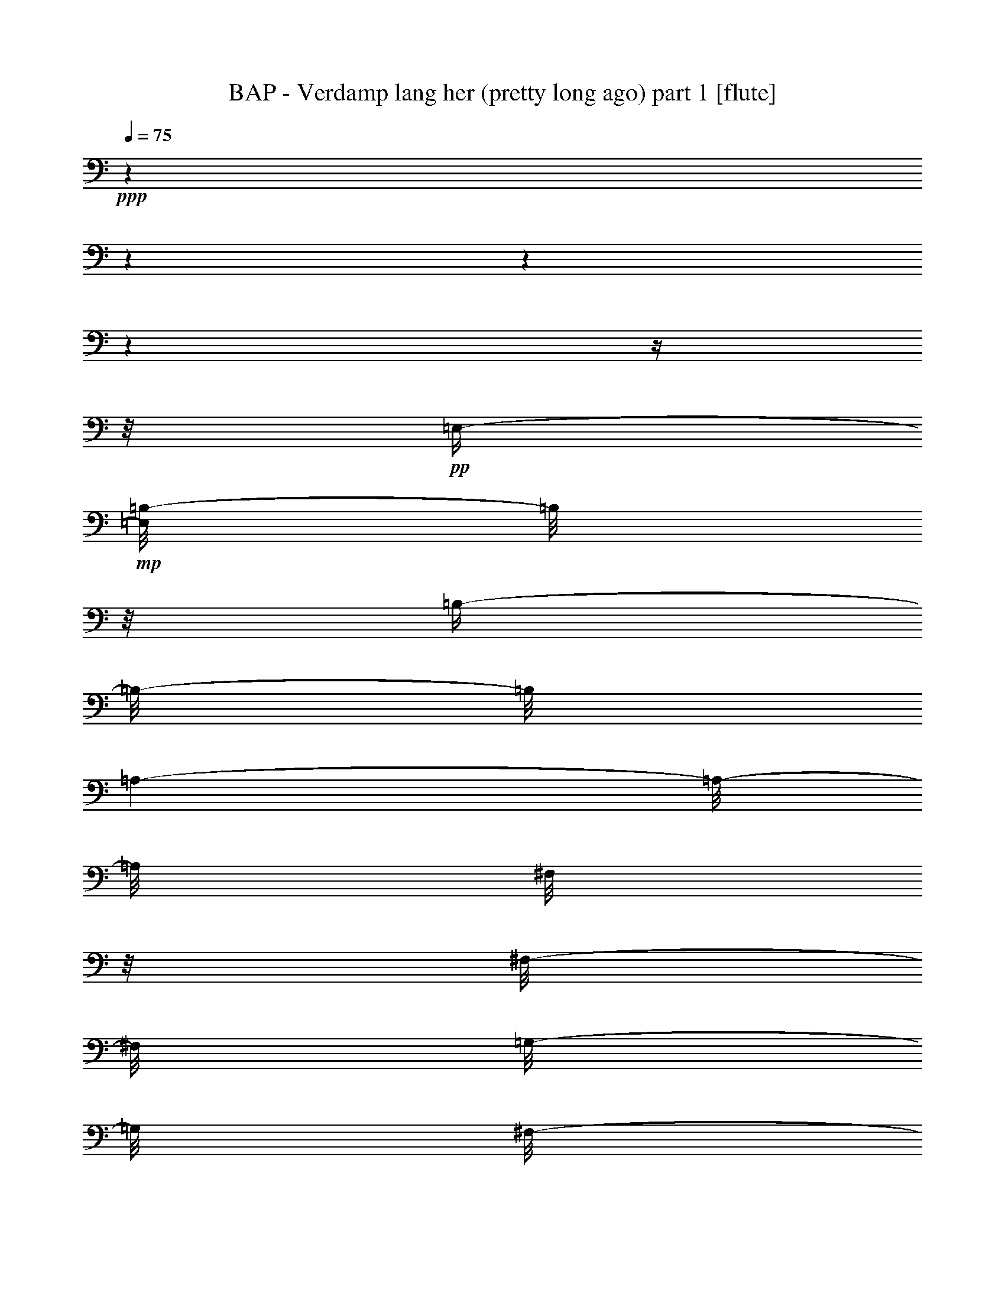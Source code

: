 % Produced with Bruzo's Transcoding Environment 

X:1 
T: BAP - Verdamp lang her (pretty long ago) part 1 [flute] 
Z: Transcribed with BruTE 
L: 1/4 
Q: 75 
K: C 
+ppp+ 
z1 
z1 
z1 
z1 
z1/4 
z1/8 
+pp+ 
[=E,/4-] 
+mp+ 
[=E,/8=B,/8-] 
[=B,/8] 
z1/8 
[=B,/4-] 
[=B,/8-] 
[=B,/8] 
[=A,/1-] 
[=A,/8-] 
[=A,/8] 
[^F,/8] 
z1/8 
[^F,/8-] 
[^F,/8] 
[=G,/8-] 
[=G,/8] 
[^F,/8-] 
[^F,/8] 
+pp+ 
[=D,/4-] 
[=D,/8] 
+mp+ 
[=E,/2-] 
[=E,/8] 
+pp+ 
[=C,/1-] 
[=C,/1-] 
[=C,/1-] 
[=C,/1-] 
[=C,/8-] 
[=C,/8] 
z1 
z1/8 
[=E,/8-] 
[=E,/8] 
+mp+ 
[=B,/8-] 
[=B,/8] 
z1/8 
[=B,/4-] 
[=B,/8-] 
[=B,/8] 
[=A,/1-] 
[=A,/8-] 
[=A,/8] 
[^F,/8] 
z1/8 
[^F,/8-] 
[^F,/8] 
[=G,/4-] 
[^F,/8-=G,/8] 
+pp+ 
[^F,/8] 
+pp+ 
[=D,/4-] 
[=D,/8] 
+mp+ 
[=E,/1-] 
[=E,/1-] 
[=E,/1-] 
[=E,/1-] 
[=E,/2-] 
[=E,/4-] 
[=E,/8-] 
[=E,/8] 
z1/2 
z1/8 
+pp+ 
[=E,/4-] 
+mp+ 
[=E,/8=B,/8-] 
[=B,/8-] 
[=B,/8] 
[=B,/2-] 
[=A,/8-=B,/8] 
[=A,/1-] 
[=A,/8-] 
[^F,/8=A,/8] 
z1/8 
[^F,/8-] 
[^F,/8] 
+pp+ 
[=G,/4-] 
+mp+ 
[^F,/8-=G,/8] 
[^F,/8] 
+pp+ 
[=D,/4-] 
[=D,/8] 
+mp+ 
[=E,/2-] 
+mf+ 
[=E,/8=B,/8-] 
[=B,/1-] 
[=B,/1-] 
[=B,/1-] 
[=B,/1-] 
[=B,/2-] 
[=B,/8] 
z1/2 
z1/8 
[=G,/8] 
z1/8 
+mp+ 
[=G,/8] 
z1/8 
[=G,/2-] 
[=G,/8] 
+mf+ 
[^F,/2-] 
[^F,/4-] 
[^F,/8-] 
[^F,/8] 
z1/8 
+mp+ 
[^F,/8] 
z1/8 
[^F,/8-] 
[^F,/8] 
[=G,/8-] 
[=G,/8] 
[^F,/8-] 
[^F,/8] 
+pp+ 
[=D,/4-] 
[=D,/8] 
+mp+ 
[=E,/1-] 
[=E,/1-] 
[=E,/1-] 
[=E,/1-] 
[=E,/2-] 
[=E,/4-] 
[=E,/8-] 
[=E,/8] 
z1/2 
z1/4 
+mf+ 
[=C/8-] 
[=C/8] 
z1/8 
+mp+ 
[=C/4-] 
[=B,/8-=C/8] 
[=B,/4-] 
[=B,/8-] 
[=A,/8-=B,/8] 
[=A,/2-] 
[=A,/4-] 
[=A,/8-] 
[=A,/8] 
z1/8 
+pp+ 
[=A,/8] 
z1/8 
+mp+ 
[=A,/8-] 
[=A,/8] 
+mf+ 
[=E/2-] 
[=E/4-] 
[=E/8] 
+mp+ 
[=D/4-] 
[=D/8-] 
[=D/8] 
z1/8 
[=D/4-] 
[=D/8] 
z1/8 
[=D/4-] 
[=C/8-=D/8] 
[=C/4-] 
[=C/8-] 
[=B,/8-=C/8] 
[=B,/1-] 
[=B,/1-] 
[=B,/1-] 
[=B,/4-] 
[=B,/8] 
z1/4 
[=G,/8] 
z1/8 
[=G,/8-] 
[=G,/8] 
[=G,/2-] 
[=G,/8] 
[^F,/1-] 
[^F,/2-] 
[^F,/4-] 
[^F,/8] 
[=D,/8] 
z1/8 
[=D,/8] 
z1/8 
[=D,/8-] 
[=D,/8] 
[=E,/1-] 
[=E,/1-] 
[=E,/1-] 
[=E,/1-] 
[=E,/1-] 
[=E,/2-] 
[=E,/8-] 
[=E,/8] 
z1/8 
[=E,/4-] 
[=E,/8] 
[=B,/8-] 
[=B,/8] 
[=B,/2-] 
[=A,/8-=B,/8] 
[=A,/1-] 
[=A,/8] 
+pp+ 
[^F,/8] 
z1/8 
+mp+ 
[^F,/8-] 
[^F,/8] 
[=G,/8-] 
[=G,/8] 
[^F,/8-] 
[^F,/8] 
z1/8 
[=D,/8-] 
[=D,/8] 
[=E,/2-] 
[=E,/8] 
+pp+ 
[=C,/1-] 
[=C,/1-] 
[=C,/1-] 
[=C,/1-] 
[=C,/8-] 
[=C,/8] 
z1/2 
z1/4 
z1/8 
[=E,/4-] 
+mp+ 
[=E,/8=B,/8-] 
[=B,/8] 
z1/8 
[=B,/2-] 
[=A,/8-=B,/8] 
[=A,/1-] 
[=A,/8-] 
[^F,/8=A,/8] 
z1/8 
[^F,/4-] 
[^F,/8] 
[=G,/8-] 
[^F,/8-=G,/8] 
+pp+ 
[^F,/8-] 
[^F,/8] 
+mp+ 
[=D,/4-] 
[=D,/8] 
[=E,/1-] 
[=E,/1-] 
[=E,/1-] 
[=E,/1-] 
[=E,/1-] 
[=E,/2-] 
[=E,/8] 
+mf+ 
[=B,/8-] 
[=B,/8] 
z1/8 
[=B,/8] 
z1/8 
+mp+ 
[=B,/2-] 
[=A,/8-=B,/8] 
[=A,/1-] 
[=A,/8] 
[^F,/8] 
z1/8 
[^F,/8-] 
[^F,/8] 
[=G,/4-] 
[^F,/8-=G,/8] 
[^F,/8] 
+pp+ 
[=D,/4-] 
[=D,/8] 
+mf+ 
[=E,/2-] 
[=E,/8] 
[=B,/1-] 
[=B,/1-] 
[=B,/1-] 
[=B,/1-] 
[=B,/2-] 
[=B,/8-] 
[=B,/8] 
z1/2 
[=G,/8] 
z1/8 
[=G,/8] 
z1/8 
+mp+ 
[=G,/2-] 
[^F,/8-=G,/8] 
[^F,/2-] 
[^F,/4-] 
[^F,/8-] 
[^F,/8] 
z1/8 
[^F,/8] 
z1/8 
[^F,/8-] 
[^F,/8] 
[=G,/8-] 
[=G,/8] 
[^F,/8-] 
[^F,/8] 
+pp+ 
[=D,/4-] 
[=D,/8-] 
+mp+ 
[=D,/8=E,/8-] 
[=E,/1-] 
[=E,/1-] 
[=E,/1-] 
[=E,/1-] 
[=E,/1-] 
[=E,/2-] 
[=E,/8] 
z1/8 
+mf+ 
[=C/8] 
z1/8 
[=C/4-] 
[=B,/8-=C/8] 
+mp+ 
[=B,/4-] 
[=B,/8-] 
[=B,/8] 
[=A,/2-] 
[=A,/4-] 
[=A,/8-] 
[=A,/8] 
z1/8 
[=A,/8] 
z1/8 
[=A,/8-] 
[=A,/8] 
+mf+ 
[=E/2-] 
[=E/4-] 
[=E/8-] 
[=D/8-=E/8] 
[=D/4-] 
[=D/8] 
z1/8 
[=D/4-] 
[=D/8] 
z1/8 
[=D/4-] 
[=D/8] 
+mp+ 
[=C/4-] 
[=C/8-] 
[=C/8] 
+mf+ 
[=B,/1-] 
[=B,/1-] 
[=B,/1-] 
[=B,/8-] 
[=B,/8] 
z1/4 
z1/8 
[=G,/8] 
z1/8 
[=G,/8-] 
[=G,/8] 
z1/8 
+mp+ 
[=G,/4-] 
[=G,/8-] 
[=G,/8] 
+mf+ 
[^F,/1-] 
[^F,/2-] 
[^F,/8-] 
[^F,/8] 
z1/8 
+mp+ 
[=D,/8] 
z1/8 
[=D,/8] 
z1/8 
[=D,/8-] 
[=D,/8] 
+mf+ 
[=E,/1-] 
[=E,/1-] 
[=E,/1-] 
[=E,/1-] 
[=E,/8-] 
[=E,/8] 
z1 
z1 
z1 
z1 
z1 
z1 
z1 
z1 
z1 
z1 
z1 
z1 
z1 
z1/2 
z1/4 
z1/8 
+ff+ 
[=B,/8] 
z1/8 
[=B,/8] 
z1/8 
[=B,/4-] 
[=B,/8] 
z1/8 
[=A,/2-] 
[=A,/4-] 
[=A,/8] 
z1/8 
[=A,/8] 
z1/8 
+f+ 
[=A,/8] 
z1/8 
+mp+ 
[=A,/8-] 
[=A,/8] 
+ff+ 
[^F,/8-] 
[^F,/8] 
+mf+ 
[=D,/8-] 
[=D,/8] 
+ff+ 
[=E,/4-] 
[=E,/8-] 
[=E,/8] 
[=C,/1-] 
[=C,/1-] 
[=C,/2-] 
[=C,/4-] 
[=C,/8] 
z1 
z1/4 
z1/8 
[=B,/8] 
z1/8 
[=B,/8] 
z1/8 
[=B,/4-] 
[=B,/8] 
z1/8 
[=A,/2-] 
[=A,/4-] 
[=A,/8] 
z1/8 
+f+ 
[=A,/8] 
z1/8 
+mf+ 
[=A,/8] 
z1/8 
[=A,/8] 
z1/8 
+f+ 
[^F,/8] 
z1/8 
+mf+ 
[=D,/8-] 
[=D,/8] 
+ff+ 
[=E,/1-] 
[=E,/1-] 
[=E,/1-] 
[=E,/8] 
z1 
z1/2 
z1/8 
[=B,/8] 
z1/8 
[=B,/8] 
z1/8 
[=B,/4-] 
[=B,/8] 
z1/8 
[=A,/2-] 
[=A,/4-] 
[=A,/8] 
z1/8 
[=A,/8] 
z1/8 
+f+ 
[=A,/8] 
z1/8 
+mp+ 
[=A,/8] 
z1/8 
+f+ 
[^F,/8-] 
[^F,/8] 
+mf+ 
[=D,/8-] 
[=D,/8] 
+ff+ 
[=E,/4-] 
[=E,/8-] 
[=E,/8] 
[=B,/1-] 
[=B,/1-] 
[=B,/4-] 
[=B,/8] 
z1 
z1/2 
z1/4 
z1/8 
[=G,/8] 
z1/8 
+f+ 
[=G,/8] 
z1/8 
[=G,/4-] 
[=G,/8] 
z1/8 
+ff+ 
[^F,/2-] 
[^F,/4-] 
[^F,/8] 
z1/8 
+f+ 
[^F,/8] 
z1/8 
[^F,/8] 
z1/8 
+ff+ 
[=G,/8-] 
[=G,/8] 
+f+ 
[^F,/8-] 
[^F,/8] 
[=D,/8-] 
[=D,/8] 
+ff+ 
[=E,/1-] 
[=E,/1-] 
[=E,/2-] 
[=E,/8-] 
[=E,/8] 
z1 
z1 
[=C/8] 
z1/8 
+mf+ 
[=C/8] 
z1/8 
+f+ 
[=C/8-] 
[=B,/8-=C/8] 
+mp+ 
[=B,/8-] 
[=B,/8] 
+ff+ 
[=A,/2-] 
[=A,/4-] 
[=A,/8] 
z1/8 
+mf+ 
[=A,/8] 
z1/8 
[=A,/8] 
z1/8 
+ff+ 
[=E/2-] 
[=E/8] 
z1/8 
[=D/8] 
z1/8 
[=C/8=D/8-] 
[=D/8-] 
[=D/8] 
z1/8 
[=D/4-] 
[=D/8-] 
[=D/8] 
[=C/2-] 
[=C/8-] 
[=C/8] 
[=B,/1-] 
[=B,/1-] 
[=B,/2-] 
[=B,/8] 
z1/8 
[=C/8] 
z1/8 
+f+ 
[=C/8] 
z1/8 
+ff+ 
[=C/2-] 
[=C/4-] 
[=C/8-] 
[=C/8] 
z1/4 
[=D/8] 
z1/8 
+f+ 
[=D/8] 
z1/8 
+ff+ 
[=D/8] 
z1/8 
+fff+ 
[=D/4-] 
[=D/8] 
z1/8 
+ff+ 
[=E/2-] 
[=E/4-] 
[=E/8-] 
[=E/8] 
z1 
z1 
z1 
z1 
[=B,/8] 
z1/8 
[=B,/8] 
z1/8 
[=B,/4-] 
[=B,/8] 
z1/8 
[=A,/2-] 
[=A,/4-] 
[=A,/8] 
z1/8 
[=A,/8] 
z1/8 
+f+ 
[=A,/8] 
z1/8 
+mp+ 
[=A,/8-] 
[=A,/8] 
+ff+ 
[^F,/8-] 
[^F,/8] 
+mf+ 
[=D,/8-] 
[=D,/8] 
+ff+ 
[=E,/4-] 
[=E,/8-] 
[=E,/8] 
[=C,/1-] 
[=C,/1-] 
[=C,/2-] 
[=C,/4-] 
[=C,/8] 
z1 
z1/4 
z1/8 
[=B,/8] 
z1/8 
[=B,/8] 
z1/8 
[=B,/4-] 
[=B,/8] 
z1/8 
[=A,/2-] 
[=A,/4-] 
[=A,/8] 
z1/8 
+f+ 
[=A,/8] 
z1/8 
+mf+ 
[=A,/8] 
z1/8 
[=A,/8] 
z1/8 
+f+ 
[^F,/8] 
z1/8 
+mf+ 
[=D,/8-] 
[=D,/8] 
+ff+ 
[=E,/1-] 
[=E,/1-] 
[=E,/1-] 
[=E,/8] 
z1 
z1/2 
z1/8 
[=B,/8] 
z1/8 
[=B,/8] 
z1/8 
[=B,/4-] 
[=B,/8] 
z1/8 
[=A,/2-] 
[=A,/4-] 
[=A,/8] 
z1/8 
[=A,/8] 
z1/8 
+f+ 
[=A,/8] 
z1/8 
+mp+ 
[=A,/8] 
z1/8 
+f+ 
[^F,/8-] 
[^F,/8] 
+mf+ 
[=D,/8-] 
[=D,/8] 
+ff+ 
[=E,/4-] 
[=E,/8-] 
[=E,/8] 
[=B,/1-] 
[=B,/1-] 
[=B,/4-] 
[=B,/8] 
z1 
z1/2 
z1/4 
z1/8 
[=G,/8] 
z1/8 
+f+ 
[=G,/8] 
z1/8 
[=G,/4-] 
[=G,/8] 
z1/8 
+ff+ 
[^F,/2-] 
[^F,/4-] 
[^F,/8] 
z1/8 
+f+ 
[^F,/8] 
z1/8 
[^F,/8] 
z1/8 
+ff+ 
[=G,/8-] 
[=G,/8] 
+f+ 
[^F,/8-] 
[^F,/8] 
[=D,/8-] 
[=D,/8] 
+ff+ 
[=E,/1-] 
[=E,/1-] 
[=E,/2-] 
[=E,/8-] 
[=E,/8] 
z1 
z1 
[=C/8] 
z1/8 
+mf+ 
[=C/8] 
z1/8 
+f+ 
[=C/8-] 
[=B,/8-=C/8] 
+mp+ 
[=B,/8-] 
[=B,/8] 
+ff+ 
[=A,/2-] 
[=A,/4-] 
[=A,/8] 
z1/8 
+mf+ 
[=A,/8] 
z1/8 
[=A,/8] 
z1/8 
+ff+ 
[=E/2-] 
[=E/8] 
z1/8 
[=D/8] 
z1/8 
[=C/8=D/8-] 
[=D/8-] 
[=D/8] 
z1/8 
[=D/4-] 
[=D/8-] 
[=D/8] 
[=C/2-] 
[=C/8-] 
[=C/8] 
[=B,/1-] 
[=B,/1-] 
[=B,/2-] 
[=B,/8] 
z1/8 
[=C/8] 
z1/8 
+f+ 
[=C/8] 
z1/8 
+ff+ 
[=C/2-] 
[=C/4-=D/4-] 
[=C/8-=D/8-] 
[=C/8=D/8-] 
[=D/8] 
z1/8 
[=D/8] 
z1/8 
+f+ 
[=D/8] 
z1/8 
+ff+ 
[=D/8] 
z1/8 
+fff+ 
[=D/4-] 
[=D/8] 
z1/8 
+ff+ 
[=E/2-] 
[=E/4-] 
[=E/8-] 
[=E/8] 
z1 
z1 
z1 
z1 
+f+ 
[=B,/8] 
z1/8 
+mf+ 
[=B,/8-] 
[=B,/8] 
+f+ 
[=D/4-] 
[=D/8] 
z1/8 
[=D/2-] 
[=D/8] 
z1/8 
[=D/8] 
z1/8 
+ff+ 
[=E/4-] 
[=E/8] 
z1/8 
+f+ 
[=D/1-] 
[=D/4-] 
[=D/8] 
z1/8 
+ff+ 
[=E/8] 
z1/8 
[=E/8-] 
[=E/8] 
+f+ 
[=D/4-] 
[=D/8] 
z1/8 
[=D/1-] 
[=D/1-] 
[=D/8-] 
[=D/8] 
z1/2 
z1/4 
[=B,/8] 
z1/8 
+mf+ 
[=B,/8] 
z1/8 
+f+ 
[=D/4-] 
[=D/8] 
z1/8 
+ff+ 
[=D/2-] 
[=D/8] 
z1/8 
+mf+ 
[=D/8] 
z1/8 
+f+ 
[=B,/4-] 
[=B,/8-] 
[=B,/8] 
+ff+ 
[=A,/2-] 
[=A,/8-] 
[=A,/8] 
z1/2 
z1/4 
[=C/8] 
z1/8 
[=C/8] 
z1/8 
[=B,/4-] 
[=B,/8] 
z1/8 
[=A,/8-=B,/8] 
[=A,/8-] 
[=A,/8] 
z1 
z1 
z1 
z1 
z1 
z1 
z1 
z1 
z1 
z1 
z1/2 
z1/8 
[=B,/8] 
z1/8 
[=B,/8] 
z1/8 
[=B,/4-] 
[=B,/8] 
z1/8 
[=A,/2-] 
[=A,/4-] 
[=A,/8] 
z1/8 
[=A,/8] 
z1/8 
+f+ 
[=A,/8] 
z1/8 
+mp+ 
[=A,/8-] 
[=A,/8] 
+ff+ 
[^F,/8-] 
[^F,/8] 
+mf+ 
[=D,/8-] 
[=D,/8] 
+ff+ 
[=E,/4-] 
[=E,/8-] 
[=E,/8] 
[=C,/1-] 
[=C,/1-] 
[=C,/2-] 
[=C,/4-] 
[=C,/8] 
z1 
z1/4 
z1/8 
[=B,/8] 
z1/8 
[=B,/8] 
z1/8 
[=B,/4-] 
[=B,/8] 
z1/8 
[=A,/2-] 
[=A,/4-] 
[=A,/8] 
z1/8 
+f+ 
[=A,/8] 
z1/8 
+mf+ 
[=A,/8] 
z1/8 
[=A,/8] 
z1/8 
+f+ 
[^F,/8] 
z1/8 
+mf+ 
[=D,/8-] 
[=D,/8] 
+ff+ 
[=E,/1-] 
[=E,/1-] 
[=E,/1-] 
[=E,/8] 
z1 
z1/2 
z1/8 
[=B,/8] 
z1/8 
[=B,/8] 
z1/8 
[=B,/4-] 
[=B,/8] 
z1/8 
[=A,/2-] 
[=A,/4-] 
[=A,/8] 
z1/8 
[=A,/8] 
z1/8 
+f+ 
[=A,/8] 
z1/8 
+mp+ 
[=A,/8] 
z1/8 
+f+ 
[^F,/8-] 
[^F,/8] 
+mf+ 
[=D,/8-] 
[=D,/8] 
+ff+ 
[=E,/4-] 
[=E,/8-] 
[=E,/8] 
[=B,/1-] 
[=B,/1-] 
[=B,/4-] 
[=B,/8] 
z1 
z1/2 
z1/4 
z1/8 
[=G,/8] 
z1/8 
+f+ 
[=G,/8] 
z1/8 
[=G,/4-] 
[=G,/8] 
z1/8 
+ff+ 
[^F,/2-] 
[^F,/4-] 
[^F,/8] 
z1/8 
+f+ 
[^F,/8] 
z1/8 
[^F,/8] 
z1/8 
+ff+ 
[=G,/8-] 
[=G,/8] 
+f+ 
[^F,/8-] 
[^F,/8] 
[=D,/8-] 
[=D,/8] 
+ff+ 
[=E,/1-] 
[=E,/1-] 
[=E,/2-] 
[=E,/8-] 
[=E,/8] 
z1 
z1 
[=C/8] 
z1/8 
+mf+ 
[=C/8] 
z1/8 
+f+ 
[=C/8-] 
[=B,/8-=C/8] 
+mp+ 
[=B,/8-] 
[=B,/8] 
+ff+ 
[=A,/2-] 
[=A,/4-] 
[=A,/8] 
z1/8 
+mf+ 
[=A,/8] 
z1/8 
[=A,/8] 
z1/8 
+ff+ 
[=E/2-] 
[=E/8] 
z1/8 
[=D/8] 
z1/8 
[=C/8=D/8-] 
[=D/8-] 
[=D/8] 
z1/8 
[=D/4-] 
[=D/8-] 
[=D/8] 
[=C/2-] 
[=C/8-] 
[=C/8] 
[=B,/1-] 
[=B,/1-] 
[=B,/2-] 
[=B,/8] 
z1/8 
[=C/8] 
z1/8 
+f+ 
[=C/8] 
z1/8 
+ff+ 
[=C/2-] 
[=C/4-=D/4-] 
[=C/8-=D/8-] 
[=C/8=D/8-] 
[=D/8] 
z1/8 
[=D/8] 
z1/8 
+f+ 
[=D/8] 
z1/8 
+ff+ 
[=D/8] 
z1/8 
+fff+ 
[=D/4-] 
[=D/8] 
z1/8 
+ff+ 
[=E/2-] 
[=E/4-] 
[=E/8-] 
[=E/8] 
z1 
z1 
z1 
z1 
+f+ 
[=B,/8] 
z1/8 
+mf+ 
[=B,/8-] 
[=B,/8] 
+f+ 
[=D/4-] 
[=D/8] 
z1/8 
[=D/2-] 
[=D/8] 
z1/8 
[=D/8] 
z1/8 
+ff+ 
[=E/4-] 
[=E/8] 
z1/8 
+f+ 
[=D/1-] 
[=D/4-] 
[=D/8] 
z1/8 
+ff+ 
[=E/8] 
z1/8 
[=E/8-] 
[=E/8] 
+f+ 
[=D/4-] 
[=D/8] 
z1/8 
[=D/1-] 
[=D/1-] 
[=D/8-] 
[=D/8] 
z1/2 
z1/4 
[=B,/8] 
z1/8 
+mf+ 
[=B,/8] 
z1/8 
+f+ 
[=D/4-] 
[=D/8] 
z1/8 
+ff+ 
[=D/2-] 
[=D/8] 
z1/8 
+mf+ 
[=D/8] 
z1/8 
+f+ 
[=B,/4-] 
[=B,/8-] 
[=B,/8] 
+ff+ 
[=A,/2-] 
[=A,/8-] 
[=A,/8] 
z1/2 
z1/4 
[=C/8] 
z1/8 
[=C/8] 
z1/8 
[=B,/4-] 
[=B,/8] 
z1/8 
[=A,/8-=B,/8] 
[=A,/8-] 
[=A,/8] 
z1 
z1 
z1 
z1 
z1 
z1 
z1 
z1 
z1 
z1 
z1/2 
z1/8 
[=B,/8] 
z1/8 
[=B,/8] 
z1/8 
[=B,/4-] 
[=B,/8] 
z1/8 
[=A,/2-] 
[=A,/4-] 
[=A,/8] 
z1/8 
[=A,/8] 
z1/8 
+f+ 
[=A,/8] 
z1/8 
+mp+ 
[=A,/8-] 
[=A,/8] 
+ff+ 
[^F,/8-] 
[^F,/8] 
+mf+ 
[=D,/8-] 
[=D,/8] 
+ff+ 
[=E,/4-] 
[=E,/8-] 
[=E,/8] 
[=C,/1-] 
[=C,/1-] 
[=C,/2-] 
[=C,/4-] 
[=C,/8] 
z1 
z1/4 
z1/8 
[=B,/8] 
z1/8 
[=B,/8] 
z1/8 
[=B,/4-] 
[=B,/8] 
z1/8 
[=A,/2-] 
[=A,/4-] 
[=A,/8] 
z1/8 
+f+ 
[=A,/8] 
z1/8 
+mf+ 
[=A,/8] 
z1/8 
[=A,/8] 
z1/8 
+f+ 
[^F,/8] 
z1/8 
+mf+ 
[=D,/8-] 
[=D,/8] 
+ff+ 
[=E,/1-] 
[=E,/1-] 
[=E,/1-] 
[=E,/8] 
z1 
z1/2 
z1/8 
[=B,/8] 
z1/8 
[=B,/8] 
z1/8 
[=B,/4-] 
[=B,/8] 
z1/8 
[=A,/2-] 
[=A,/4-] 
[=A,/8] 
z1/8 
[=A,/8] 
z1/8 
+f+ 
[=A,/8] 
z1/8 
+mp+ 
[=A,/8] 
z1/8 
+f+ 
[^F,/8-] 
[^F,/8] 
+mf+ 
[=D,/8-] 
[=D,/8] 
+ff+ 
[=E,/4-] 
[=E,/8-] 
[=E,/8] 
[=B,/1-] 
[=B,/1-] 
[=B,/4-] 
[=B,/8] 
z1 
z1/2 
z1/4 
z1/8 
[=G,/8] 
z1/8 
+f+ 
[=G,/8] 
z1/8 
[=G,/4-] 
[=G,/8] 
z1/8 
+ff+ 
[^F,/2-] 
[^F,/4-] 
[^F,/8] 
z1/8 
+f+ 
[^F,/8] 
z1/8 
[^F,/8] 
z1/8 
+ff+ 
[=G,/8-] 
[=G,/8] 
+f+ 
[^F,/8-] 
[^F,/8] 
[=D,/8-] 
[=D,/8] 
+ff+ 
[=E,/1-] 
[=E,/1-] 
[=E,/2-] 
[=E,/8-] 
[=E,/8] 
z1 
z1 
[=C/8] 
z1/8 
+mf+ 
[=C/8] 
z1/8 
+f+ 
[=C/8-] 
[=B,/8-=C/8] 
+mp+ 
[=B,/8-] 
[=B,/8] 
+ff+ 
[=A,/2-] 
[=A,/4-] 
[=A,/8] 
z1/8 
+mf+ 
[=A,/8] 
z1/8 
[=A,/8] 
z1/8 
+ff+ 
[=E/2-] 
[=E/8] 
z1/8 
[=D/8] 
z1/8 
[=C/8=D/8-] 
[=D/8-] 
[=D/8] 
z1/8 
[=D/4-] 
[=D/8-] 
[=D/8] 
[=C/2-] 
[=C/8-] 
[=C/8] 
[=B,/1-] 
[=B,/1-] 
[=B,/2-] 
[=B,/8] 
z1/8 
[=C/8] 
z1/8 
+f+ 
[=C/8] 
z1/8 
+ff+ 
[=C/2-] 
[=C/4-=D/4-] 
[=C/8-=D/8-] 
[=C/8=D/8-] 
[=D/8] 
z1/8 
[=D/8] 
z1/8 
+f+ 
[=D/8] 
z1/8 
+ff+ 
[=D/8] 
z1/8 
+fff+ 
[=D/4-] 
[=D/8] 
z1/8 
+ff+ 
[=E/2-] 
[=E/4-] 
[=E/8-] 
[=E/8] 
z1 
z1 
z1 
z1 
+f+ 
[=B,/8] 
z1/8 
+mf+ 
[=B,/8-] 
[=B,/8] 
+f+ 
[=D/4-] 
[=D/8] 
z1/8 
[=D/2-] 
[=D/8] 
z1/8 
[=D/8] 
z1/8 
+ff+ 
[=E/4-] 
[=E/8] 
z1/8 
+f+ 
[=D/1-] 
[=D/4-] 
[=D/8] 
z1/8 
+ff+ 
[=E/8] 
z1/8 
[=E/8-] 
[=E/8] 
+f+ 
[=D/4-] 
[=D/8] 
z1/8 
[=D/1-] 
[=D/1-] 
[=D/8-] 
[=D/8] 
z1/2 
z1/4 
[=B,/8] 
z1/8 
+mf+ 
[=B,/8] 
z1/8 
+f+ 
[=D/4-] 
[=D/8] 
z1/8 
+ff+ 
[=D/2-] 
[=D/8] 
z1/8 
+mf+ 
[=D/8] 
z1/8 
+f+ 
[=B,/4-] 
[=B,/8-] 
[=B,/8] 
+ff+ 
[=A,/2-] 
[=A,/8-] 
[=A,/8] 
z1/2 
z1/4 
[=C/8] 
z1/8 
[=C/8] 
z1/8 
[=B,/4-] 
[=B,/8] 
z1/8 
[=A,/8-=B,/8] 
[=A,/8-] 
[=A,/8] 
z1 
z1 
z1/2 
z1/8 
+f+ 
[=B,/8] 
z1/8 
+mf+ 
[=B,/8-] 
[=B,/8] 
+f+ 
[=D/4-] 
[=D/8] 
z1/8 
[=D/2-] 
[=D/8] 
z1/8 
[=D/8] 
z1/8 
+ff+ 
[=E/4-] 
[=E/8] 
z1/8 
+f+ 
[=D/1-] 
[=D/4-] 
[=D/8] 
z1/8 
+ff+ 
[=E/8] 
z1/8 
[=E/8-] 
[=E/8] 
+f+ 
[=D/4-] 
[=D/8] 
z1/8 
[=D/1-] 
[=D/1-] 
[=D/8-] 
[=D/8] 
z1/2 
z1/4 
[=B,/8] 
z1/8 
+mf+ 
[=B,/8] 
z1/8 
+f+ 
[=D/4-] 
[=D/8] 
z1/8 
+ff+ 
[=D/2-] 
[=D/8] 
z1/8 
+mf+ 
[=D/8] 
z1/8 
+f+ 
[=B,/4-] 
[=B,/8-] 
[=B,/8] 
+ff+ 
[=A,/2-] 
[=A,/8-] 
[=A,/8] 
z1/2 
z1/4 
[=C/8] 
z1/8 
[=C/8] 
z1/8 
[=B,/4-] 
[=B,/8] 
z1/8 
[=A,/8-=B,/8] 
[=A,/8-] 
[=A,/8] 
z1 
z1 
z1 
z1 
z1 
z1 
z1 
z1 
z1 
z1 
z1 
z1 
z1 
z1 
z1 
z1 
z1 
z1/2 
z1/8 

X:2 
T: BAP - Verdamp lang her (pretty long ago) part 2 [lute] 
Z: Transcribed with BruTE 
L: 1/4 
Q: 75 
K: C 
+ppp+ 
z1 
z1 
z1 
z1 
z1 
z1 
z1 
z1 
z1 
z1 
z1 
z1 
z1 
z1 
z1 
z1 
z1 
z1 
z1 
z1 
z1 
z1 
z1 
z1 
z1 
z1 
z1 
z1 
z1 
z1 
z1 
z1 
z1 
z1 
z1 
z1 
z1 
z1 
z1 
z1 
z1 
z1 
z1 
z1 
z1 
z1 
z1 
z1 
z1 
z1 
z1 
z1 
z1 
z1 
z1 
z1 
z1 
z1 
z1 
z1 
z1 
z1 
z1 
z1 
z1 
z1 
z1 
z1 
z1 
z1 
z1 
z1 
z1 
z1 
z1 
z1 
z1 
z1 
z1 
z1 
z1 
z1 
z1 
z1 
z1 
z1 
z1 
z1 
z1 
z1 
z1 
z1 
z1 
z1 
z1 
z1 
z1 
z1 
z1 
z1 
z1 
z1 
z1 
z1 
z1 
z1 
z1 
z1 
z1 
z1 
z1 
z1 
z1 
z1 
z1/4 
+ppp+ 
[=E/8-] 
[=E/8] 
[=B/8-] 
[=B/8] 
[=E/8-] 
[=E/8] 
+ppp+ 
[=c/8-] 
[=c/8] 
+ppp+ 
[=E/8-] 
[=E/8] 
+ppp+ 
[=B/8-] 
[=B/8] 
+ppp+ 
[=E/8-] 
[=E/8] 
+ppp+ 
[=A/8-] 
[=A/8] 
[=D/8-] 
[=D/8] 
+ppp+ 
[=B/8-] 
[=B/8] 
+ppp+ 
[=D/8-] 
[=D/8] 
+ppp+ 
[=A/8-] 
[=A/8] 
+ppp+ 
[=D/8-] 
[=D/8] 
[=B/8-] 
[=B/8] 
+ppp+ 
[=A/8-] 
[=A/8] 
[=G/8-] 
[=G/8] 
+ppp+ 
[=E/8-] 
[=E/8] 
[=B/8-] 
[=B/8] 
[=E/8-] 
[=E/8] 
+ppp+ 
[=c/8-] 
[=c/8] 
+ppp+ 
[=E/8-] 
[=E/8] 
+ppp+ 
[=B/8-] 
[=B/8] 
+ppp+ 
[=E/8-] 
[=E/8] 
+ppp+ 
[=A/8-] 
[=A/8] 
+ppp+ 
[=D/8-] 
[=D/8] 
+ppp+ 
[=B/8-] 
[=B/8] 
+ppp+ 
[=D/8-] 
[=D/8] 
+ppp+ 
[=A/8-] 
[=A/8] 
+ppp+ 
[=D/8-] 
[=D/8] 
+ppp+ 
[=B/8-] 
[=B/8] 
+ppp+ 
[=A/4-] 
[=G/8-=A/8] 
[=G/8] 
[=E/8-] 
[=E/8] 
+ppp+ 
[=B/8-] 
[=B/8] 
+ppp+ 
[=E/8-] 
[=E/8] 
+ppp+ 
[=c/8-] 
[=c/8] 
+ppp+ 
[=E/8-] 
[=E/8] 
+ppp+ 
[=B/8-] 
[=B/8] 
+ppp+ 
[=E/8-] 
[=E/8] 
+ppp+ 
[=A/8-] 
[=A/8] 
+ppp+ 
[=D/8-] 
[=D/8] 
+ppp+ 
[=B/8-] 
[=B/8] 
+ppp+ 
[=D/8-] 
[=D/8] 
+ppp+ 
[=A/8-] 
[=A/8] 
[=D/8-] 
[=D/8] 
+ppp+ 
[=B/8-] 
[=B/8] 
+ppp+ 
[=A/8-] 
[=A/8] 
+ppp+ 
[=G/8-] 
[=G/8] 
+ppp+ 
[=E/8-] 
[=E/8] 
+ppp+ 
[=B/8-] 
[=B/8] 
+ppp+ 
[=E/8-] 
[=E/8] 
+ppp+ 
[=c/8-] 
[=c/8] 
+ppp+ 
[=E/8-] 
[=E/8] 
+ppp+ 
[=B/8-] 
[=B/8] 
+ppp+ 
[=E/8-] 
[=E/8] 
+ppp+ 
[=A/8-] 
[=A/8] 
+ppp+ 
[=D/8-] 
[=D/8] 
+ppp+ 
[=B/8-] 
[=B/8] 
+ppp+ 
[=D/8-] 
[=D/8] 
+ppp+ 
[=A/8-] 
[=A/8] 
+ppp+ 
[=D/8-] 
[=D/8] 
+ppp+ 
[=B/8-] 
[=B/8] 
+pp+ 
[=E,/4-=B,/4-=A/4-] 
[=E,/8=B,/8=G/8-=A/8] 
+ppp+ 
[=G/8] 
+ppp+ 
[=E/8-] 
[=E/8] 
+ppp+ 
[=B/8-] 
[=B/8] 
+ppp+ 
[=E/8-] 
[=E/8] 
+ppp+ 
[=c/8-] 
[=c/8] 
+ppp+ 
[=E/8-] 
[=E/8] 
+ppp+ 
[=B/8-] 
[=B/8] 
+ppp+ 
[=E/8-] 
[=E/8] 
+ppp+ 
[=A/8-] 
[=A/8] 
+ppp+ 
[=D/8-] 
[=D/8] 
+ppp+ 
[=B/8-] 
[=B/8] 
+ppp+ 
[=D/8-] 
[=D/8] 
+ppp+ 
[=A/8-] 
[=A/8] 
+ppp+ 
[=D/8-] 
[=D/8] 
+ppp+ 
[=B/8-] 
[=B/8] 
[=A/4-] 
[=G/8-=A/8] 
[=G/8] 
[=E/8-] 
[=E/8] 
[=B/8-] 
[=B/8] 
[=E/8-] 
[=E/8] 
[=c/8-] 
[=c/8] 
+ppp+ 
[=E/8-] 
[=E/8] 
+ppp+ 
[=B/8-] 
[=B/8] 
+ppp+ 
[=E/8-] 
[=E/8] 
+ppp+ 
[=A/8-] 
[=A/8] 
+ppp+ 
[=D/8-] 
[=D/8] 
+ppp+ 
[=B/8-] 
[=B/8] 
+ppp+ 
[=D/8-] 
[=D/8] 
+ppp+ 
[=A/8-] 
[=A/8] 
+ppp+ 
[=D/8-] 
[=D/8] 
+ppp+ 
[=B/8-] 
[=B/8] 
+pp+ 
[=E/8-=A/8=B/8-] 
[=E/8-=B/8-] 
[=E/8-=G/8-=B/8-] 
[=E/8=G/8=B/8-] 
[=E/8-=B/8-] 
[=E/8-=B/8] 
[=E/8=B/8-] 
+ppp+ 
[=B/8] 
+ppp+ 
[=E/8-] 
[=E/8] 
+ppp+ 
[=c/8-] 
[=c/8] 
+ppp+ 
[=E/8-] 
[=E/8] 
+ppp+ 
[=B/8-] 
[=B/8] 
+ppp+ 
[=E/8-] 
[=E/8] 
+ppp+ 
[=A/8-] 
[=A/8] 
+ppp+ 
[=D/8-] 
[=D/8] 
+ppp+ 
[=B/8-] 
[=B/8] 
+ppp+ 
[=D/8-] 
[=D/8] 
+ppp+ 
[=A/8-] 
[=A/8] 
+ppp+ 
[=D/8-] 
[=D/8] 
+ppp+ 
[=B/8-] 
[=B/8] 
[=A/4-] 
[=G/8-=A/8] 
[=G/8] 
[=E/8-] 
[=E/8] 
[=B/8-] 
[=B/8] 
[=E/8-] 
[=E/8] 
[=c/8-] 
[=c/8] 
+ppp+ 
[=E/8-] 
[=E/8] 
+ppp+ 
[=B/8-] 
[=B/8] 
+ppp+ 
[=E/8-] 
[=E/8] 
+ppp+ 
[=A/8-] 
[=A/8] 
+ppp+ 
[=D/8-] 
[=D/8] 
+ppp+ 
[=B/8-] 
[=B/8] 
+ppp+ 
[=D/8-] 
[=D/8] 
+ppp+ 
[=A/8-] 
[=A/8] 
+ppp+ 
[=D/8-] 
[=D/8] 
+ppp+ 
[=B/8-] 
[=B/8] 
+pp+ 
[=E/8-=A/8=B/8-] 
[=E/8-=B/8-] 
[=E/8-=G/8-=B/8-] 
[=E/8=G/8=B/8-] 
[=E/8-=B/8-] 
[=E/8=B/8] 
+ppp+ 
[=B/8-] 
[=B/8] 
+ppp+ 
[=E/8-] 
[=E/8] 
+ppp+ 
[=c/8-] 
[=c/8] 
+ppp+ 
[=E/8-] 
[=E/8] 
+ppp+ 
[=B/8-] 
[=B/8] 
+ppp+ 
[=E/8-] 
[=E/8] 
+ppp+ 
[=A/8-] 
[=A/8] 
+ppp+ 
[=D/8-] 
[=D/8] 
+ppp+ 
[=B/8-] 
[=B/8] 
+ppp+ 
[=D/8-] 
[=D/8] 
+ppp+ 
[=A/8-] 
[=A/8] 
+ppp+ 
[=D/8-] 
[=D/8] 
+ppp+ 
[=B/8-] 
[=B/8] 
[=A/4-] 
[=G/8-=A/8] 
[=G/8] 
[=E/8-] 
[=E/8] 
[=B/8-] 
[=B/8] 
[=E/8-] 
[=E/8] 
[=c/8-] 
[=c/8] 
+ppp+ 
[=E/8-] 
[=E/8] 
+ppp+ 
[=B/8-] 
[=B/8] 
+ppp+ 
[=E/8-] 
[=E/8] 
+ppp+ 
[=A/8-] 
[=A/8] 
+ppp+ 
[=D/8-] 
[=D/8] 
+ppp+ 
[=B/8-] 
[=B/8] 
+ppp+ 
[=D/8-] 
[=D/8] 
+ppp+ 
[=A/8-] 
[=A/8] 
+ppp+ 
[=D/8-] 
[=D/8] 
+ppp+ 
[=B/8-] 
[=B/8] 
+pp+ 
[=E/8-=A/8=B/8-] 
[=E/8-=B/8-] 
[=E/8-=G/8-=B/8-] 
[=E/8=G/8=B/8-] 
[=E/8-=B/8-] 
[=E/8=B/8] 
[=B/8-] 
+ppp+ 
[=B/8] 
+ppp+ 
[=E/8-] 
[=E/8] 
+ppp+ 
[=c/8-] 
[=c/8] 
+ppp+ 
[=E/8-] 
[=E/8] 
+ppp+ 
[=B/8-] 
[=B/8] 
+ppp+ 
[=E/8-] 
[=E/8] 
+ppp+ 
[=A/8-] 
[=A/8] 
+ppp+ 
[=D/8-] 
[=D/8] 
+ppp+ 
[=B/8-] 
[=B/8] 
+ppp+ 
[=D/8-] 
[=D/8] 
+ppp+ 
[=A/8-] 
[=A/8] 
+ppp+ 
[=D/8-] 
[=D/8] 
+ppp+ 
[=B/8-] 
[=B/8] 
[=A/4-] 
[=G/8-=A/8] 
[=G/8] 
[=E/8-] 
[=E/8] 
[=B/8-] 
[=B/8] 
[=E/8-] 
[=E/8] 
[=c/8-] 
[=c/8] 
+ppp+ 
[=E/8-] 
[=E/8] 
+ppp+ 
[=B/8-] 
[=B/8] 
+ppp+ 
[=E/8-] 
[=E/8] 
+ppp+ 
[=A/8-] 
[=A/8] 
+ppp+ 
[=D/8-] 
[=D/8] 
+ppp+ 
[=B/8-] 
[=B/8] 
+ppp+ 
[=D/8-] 
[=D/8] 
+ppp+ 
[=A/8-] 
[=A/8] 
+ppp+ 
[=D/8-] 
[=D/8] 
+ppp+ 
[=B/8-] 
[=B/8] 
+ppp+ 
[=A/8] 
z1/8 
+ppp+ 
[=C,/8-=G,/8-=G/8-] 
[=C,/8-=G,/8-=G/8] 
[=C,/4-=G,/4-] 
[=C,/8-=G,/8-=G/8-=c/8-] 
[=C,/8-=G,/8-=G/8=c/8] 
[=C,/4-=G,/4-] 
[=C,/8=G,/8] 
z1/8 
[=C,/8-=G,/8-=G/8-=c/8-] 
[=C,/8-=G,/8-=G/8=c/8] 
[=C,/8-=G,/8-] 
[=C,/8=G,/8] 
z1/4 
+ppp+ 
[=A,/2-=E/2-] 
[=A,/8-=E/8-=e/8-=a/8-] 
[=A,/8-=E/8-=e/8=a/8] 
[=A,/4-=E/4-] 
[=A,/8=E/8] 
z1/8 
[=A,/8-=E/8-=e/8-=a/8-] 
[=A,/8-=E/8-=e/8=a/8] 
[=A,/8=E/8] 
z1/4 
z1/8 
+ppp+ 
[=D,/2-=A,/2-] 
[=D,/8-=A,/8-=A/8-=d/8-] 
[=D,/8-=A,/8-=A/8=d/8] 
[=D,/4-=A,/4-] 
[=D,/8=A,/8] 
z1/8 
+ppp+ 
[=D,/8-=A,/8-=A/8-=d/8-] 
[=D,/8=A,/8-=A/8=d/8] 
+ppp+ 
[=A,/8] 
z1/4 
z1/8 
+pp+ 
[^F,/1-=B,/1-] 
[^F,/8-=B,/8=E/8-=A/8-] 
[^F,/8=E/8=A/8-] 
[^F,/8-=B,/8-=A/8] 
+ppp+ 
[^F,/8-=B,/8-] 
+pp+ 
[^F,/8-=B,/8-^F/8-=B/8-] 
[^F,/8=B,/8^F/8-=B/8-] 
[=C,/8=G,/8^F/8=B/8] 
z1/8 
+ppp+ 
[=C,/2-=G,/2-] 
[=C,/8-=G,/8-=G/8-=c/8-] 
[=C,/8-=G,/8-=G/8=c/8] 
[=C,/4-=G,/4-] 
[=C,/8=G,/8=G/8=c/8] 
z1/8 
+ppp+ 
[=C,/8-=G,/8-=G/8-=c/8-] 
[=C,/8-=G,/8-=G/8=c/8] 
+ppp+ 
[=C,/4-=G,/4-] 
[=C,/8=G,/8] 
z1/8 
[=D,/2-=A,/2-] 
+ppp+ 
[=D,/8-=A,/8-=A/8-=d/8-] 
[=D,/8-=A,/8-=A/8=d/8] 
+ppp+ 
[=D,/4-=A,/4-] 
[=D,/8-=A,/8-] 
[=D,/8=A,/8] 
+ppp+ 
[=D,/8-=A,/8-=A/8-=d/8-] 
[=D,/8-=A,/8-=A/8=d/8] 
+ppp+ 
[=D,/4-=A,/4-] 
[=D,/8-=A,/8-] 
[=D,/8=A,/8] 
+ppp+ 
[=G/8-] 
[=G/8] 
[=E/8-] 
[=E/8] 
[=B/8-] 
[=B/8] 
[=E/8-] 
[=E/8] 
[=c/8-] 
[=c/8] 
+ppp+ 
[=E/8-] 
[=E/8] 
+ppp+ 
[=B/8-] 
[=B/8] 
+ppp+ 
[=E/8-] 
[=E/8] 
+ppp+ 
[=A/8-] 
[=A/8] 
+ppp+ 
[=D/8-] 
[=D/8] 
+ppp+ 
[=B/8-] 
[=B/8] 
+ppp+ 
[=D/8-] 
[=D/8] 
+ppp+ 
[=A/8-] 
[=A/8] 
+ppp+ 
[=D/8-] 
[=D/8] 
+ppp+ 
[=B/8-] 
[=B/8] 
[=E/8-=A/8=B/8-] 
[=E/8-=B/8-] 
[=E/8-=G/8-=B/8-] 
[=E/8=G/8=B/8-] 
[=E/8-=B/8-] 
[=E/8=B/8] 
[=B/8-] 
[=B/8] 
+ppp+ 
[=E/8-] 
[=E/8] 
+ppp+ 
[=c/8-] 
[=c/8] 
+ppp+ 
[=E/8-] 
[=E/8] 
+ppp+ 
[=B/8-] 
[=B/8] 
+ppp+ 
[=E/8-] 
[=E/8] 
+ppp+ 
[=A/8-] 
[=A/8] 
+ppp+ 
[=D/8-] 
[=D/8] 
+ppp+ 
[=B/8-] 
[=B/8] 
+ppp+ 
[=D/8-] 
[=D/8] 
+ppp+ 
[=A/8-] 
[=A/8] 
+ppp+ 
[=D/8-] 
[=D/8] 
+ppp+ 
[=B/8-] 
[=B/8] 
[=A/4-] 
[=G/8-=A/8] 
[=G/8] 
[=E/8-] 
[=E/8] 
[=B/8-] 
[=B/8] 
[=E/8-] 
[=E/8] 
[=c/8-] 
[=c/8] 
+ppp+ 
[=E/8-] 
[=E/8] 
+ppp+ 
[=B/8-] 
[=B/8] 
+ppp+ 
[=E/8-] 
[=E/8] 
+ppp+ 
[=A/8-] 
[=A/8] 
+ppp+ 
[=D/8-] 
[=D/8] 
+ppp+ 
[=B/8-] 
[=B/8] 
+ppp+ 
[=D/8-] 
[=D/8] 
+ppp+ 
[=A/8-] 
[=A/8] 
+ppp+ 
[=D/8-] 
[=D/8] 
+ppp+ 
[=B/8-] 
[=B/8] 
+pp+ 
[=E/8-=A/8=B/8-] 
[=E/8-=B/8-] 
[=E/8-=G/8-=B/8-] 
[=E/8=G/8=B/8-] 
[=E/8-=B/8-] 
[=E/8-=B/8] 
[=E/8=B/8-] 
+ppp+ 
[=B/8] 
+ppp+ 
[=E/8-] 
[=E/8] 
+ppp+ 
[=c/8-] 
[=c/8] 
+ppp+ 
[=E/8-] 
[=E/8] 
+ppp+ 
[=B/8-] 
[=B/8] 
+ppp+ 
[=E/8-] 
[=E/8] 
+ppp+ 
[=A/8-] 
[=A/8] 
+ppp+ 
[=D/8-] 
[=D/8] 
+ppp+ 
[=B/8-] 
[=B/8] 
+ppp+ 
[=D/8-] 
[=D/8] 
+ppp+ 
[=A/8-] 
[=A/8] 
+ppp+ 
[=D/8-] 
[=D/8] 
+ppp+ 
[=B/8-] 
[=B/8] 
[=A/4-] 
[=G/8-=A/8] 
[=G/8] 
[=E/8-] 
[=E/8] 
[=B/8-] 
[=B/8] 
[=E/8-] 
[=E/8] 
[=c/8-] 
[=c/8] 
+ppp+ 
[=E/8-] 
[=E/8] 
+ppp+ 
[=B/8-] 
[=B/8] 
+ppp+ 
[=E/8-] 
[=E/8] 
+ppp+ 
[=A/8-] 
[=A/8] 
+ppp+ 
[=D/8-] 
[=D/8] 
+ppp+ 
[=B/8-] 
[=B/8] 
+ppp+ 
[=D/8-] 
[=D/8] 
+ppp+ 
[=A/8-] 
[=A/8] 
+ppp+ 
[=D/8-] 
[=D/8] 
+ppp+ 
[=B/8-] 
[=B/8] 
+pp+ 
[=E/8-=A/8=B/8-] 
[=E/8-=B/8-] 
[=E/8-=G/8-=B/8-] 
[=E/8=G/8=B/8-] 
[=E/8-=B/8-] 
[=E/8=B/8] 
+ppp+ 
[=B/8-] 
[=B/8] 
+ppp+ 
[=E/8-] 
[=E/8] 
+ppp+ 
[=c/8-] 
[=c/8] 
+ppp+ 
[=E/8-] 
[=E/8] 
+ppp+ 
[=B/8-] 
[=B/8] 
+ppp+ 
[=E/8-] 
[=E/8] 
+ppp+ 
[=A/8-] 
[=A/8] 
+ppp+ 
[=D/8-] 
[=D/8] 
+ppp+ 
[=B/8-] 
[=B/8] 
+ppp+ 
[=D/8-] 
[=D/8] 
+ppp+ 
[=A/8-] 
[=A/8] 
+ppp+ 
[=D/8-] 
[=D/8] 
+ppp+ 
[=B/8-] 
[=B/8] 
[=A/4-] 
[=G/8-=A/8] 
[=G/8] 
[=E/8-] 
[=E/8] 
[=B/8-] 
[=B/8] 
[=E/8-] 
[=E/8] 
[=c/8-] 
[=c/8] 
+ppp+ 
[=E/8-] 
[=E/8] 
+ppp+ 
[=B/8-] 
[=B/8] 
+ppp+ 
[=E/8-] 
[=E/8] 
+ppp+ 
[=A/8-] 
[=A/8] 
+ppp+ 
[=D/8-] 
[=D/8] 
+ppp+ 
[=B/8-] 
[=B/8] 
+ppp+ 
[=D/8-] 
[=D/8] 
+ppp+ 
[=A/8-] 
[=A/8] 
+ppp+ 
[=D/8-] 
[=D/8] 
+ppp+ 
[=B/8-] 
[=B/8] 
+pp+ 
[=E/8-=A/8=B/8-] 
[=E/8-=B/8-] 
[=E/8-=G/8-=B/8-] 
[=E/8=G/8=B/8-] 
[=E/8-=B/8-] 
[=E/8=B/8] 
[=B/8-] 
+ppp+ 
[=B/8] 
+ppp+ 
[=E/8-] 
[=E/8] 
+ppp+ 
[=c/8-] 
[=c/8] 
+ppp+ 
[=E/8-] 
[=E/8] 
+ppp+ 
[=B/8-] 
[=B/8] 
+ppp+ 
[=E/8-] 
[=E/8] 
+ppp+ 
[=A/8-] 
[=A/8] 
+ppp+ 
[=D/8-] 
[=D/8] 
+ppp+ 
[=B/8-] 
[=B/8] 
+ppp+ 
[=D/8-] 
[=D/8] 
+ppp+ 
[=A/8-] 
[=A/8] 
+ppp+ 
[=D/8-] 
[=D/8] 
+ppp+ 
[=B/8-] 
[=B/8] 
[=A/4-] 
[=G/8-=A/8] 
[=G/8] 
[=E/8-] 
[=E/8] 
[=B/8-] 
[=B/8] 
[=E/8-] 
[=E/8] 
[=c/8-] 
[=c/8] 
+ppp+ 
[=E/8-] 
[=E/8] 
+ppp+ 
[=B/8-] 
[=B/8] 
+ppp+ 
[=E/8-] 
[=E/8] 
+ppp+ 
[=A/8-] 
[=A/8] 
+ppp+ 
[=D/8-] 
[=D/8] 
+ppp+ 
[=B/8-] 
[=B/8] 
+ppp+ 
[=D/8-] 
[=D/8] 
+ppp+ 
[=A/8-] 
[=A/8] 
+ppp+ 
[=D/8-] 
[=D/8] 
+ppp+ 
[=B/8-] 
[=B/8] 
+ppp+ 
[=A/8] 
z1/8 
+ppp+ 
[=C,/8-=G,/8-=G/8-] 
[=C,/8-=G,/8-=G/8] 
[=C,/4-=G,/4-] 
[=C,/8-=G,/8-=G/8-=c/8-] 
[=C,/8-=G,/8-=G/8=c/8] 
[=C,/4-=G,/4-] 
[=C,/8=G,/8] 
z1/8 
[=C,/8-=G,/8-=G/8-=c/8-] 
[=C,/8-=G,/8-=G/8=c/8] 
[=C,/8-=G,/8-] 
[=C,/8=G,/8] 
z1/4 
+ppp+ 
[=A,/2-=E/2-] 
[=A,/8-=E/8-=e/8-=a/8-] 
[=A,/8-=E/8-=e/8=a/8] 
[=A,/4-=E/4-] 
[=A,/8=E/8] 
z1/8 
[=A,/8-=E/8-=e/8-=a/8-] 
[=A,/8-=E/8-=e/8=a/8] 
[=A,/8=E/8] 
z1/4 
z1/8 
+ppp+ 
[=D,/2-=A,/2-] 
[=D,/8-=A,/8-=A/8-=d/8-] 
[=D,/8-=A,/8-=A/8=d/8] 
[=D,/4-=A,/4-] 
[=D,/8=A,/8] 
z1/8 
+ppp+ 
[=D,/8-=A,/8-=A/8-=d/8-] 
[=D,/8=A,/8-=A/8=d/8] 
+ppp+ 
[=A,/8] 
z1/4 
z1/8 
+pp+ 
[^F,/1-=B,/1-] 
[^F,/8-=B,/8=E/8-=A/8-] 
[^F,/8=E/8=A/8-] 
[^F,/8-=B,/8-=A/8] 
+ppp+ 
[^F,/8-=B,/8-] 
+pp+ 
[^F,/8-=B,/8-^F/8-=B/8-] 
[^F,/8=B,/8^F/8-=B/8-] 
[=C,/8=G,/8^F/8=B/8] 
z1/8 
+ppp+ 
[=C,/2-=G,/2-] 
[=C,/8-=G,/8-=G/8-=c/8-] 
[=C,/8-=G,/8-=G/8=c/8] 
[=C,/4-=G,/4-] 
[=C,/8=G,/8=G/8=c/8] 
z1/8 
+ppp+ 
[=C,/8-=G,/8-=G/8-=c/8-] 
[=C,/8-=G,/8-=G/8=c/8] 
+ppp+ 
[=C,/4-=G,/4-] 
[=C,/8=G,/8] 
z1/8 
[=D,/2-=A,/2-] 
+ppp+ 
[=D,/8-=A,/8-=A/8-=d/8-] 
[=D,/8-=A,/8-=A/8=d/8] 
+ppp+ 
[=D,/4-=A,/4-] 
[=D,/8-=A,/8-] 
[=D,/8=A,/8] 
+ppp+ 
[=D,/8-=A,/8-=A/8-=d/8-] 
[=D,/8-=A,/8-=A/8=d/8] 
+ppp+ 
[=D,/4-=A,/4-] 
+pp+ 
[=D,/8-=E,/8-=A,/8-=B,/8-] 
[=D,/8=E,/8-=A,/8=B,/8-] 
[=E,/2-=B,/2-] 
[=E,/4-=B,/4-] 
[=E,/8=B,/8] 
z1/8 
+pp+ 
[=E,/8=B,/8] 
z1/8 
[=D,/8-=A,/8-] 
[=D,/8=A,/8] 
z1/4 
+pp+ 
[=C,/2-=G,/2-] 
[=C,/4-=G,/4-] 
[=C,/8-=G,/8-] 
[=C,/8=G,/8] 
+ppp+ 
[=C,/8=G,/8] 
z1/8 
[=C,/4-=G,/4-] 
[=C,/8=G,/8] 
z1/8 
+pp+ 
[=D,/4-=A,/4-] 
[=D,/8=A,/8] 
z1/8 
+ppp+ 
[=D,/1-=G,/1-=D/1-=G/1-] 
[=D,/2-=G,/2-=D/2-=G/2-] 
[=D,/8-=G,/8-=D/8-=G/8-] 
[=D,/8=G,/8=D/8-=G/8-] 
+ppp+ 
[=D/8=G/8] 
z1/8 
+ppp+ 
[=D,/1-=A,/1-=D/1-=A/1-] 
[=D,/4-=A,/4-=D/4-=A/4-] 
[=D,/8-=A,/8-=D/8-=A/8-] 
[=D,/8=A,/8=D/8-=A/8-] 
[=D,/8-=A,/8-=D/8-=A/8-] 
[=D,/8-=A,/8-=D/8=A/8-] 
[=D,/8=A,/8=A/8] 
z1/8 
[=C,/1-=G,/1-=C/1-=G/1-] 
[=C,/2-=G,/2-=C/2-=G/2-] 
[=C,/8-=G,/8-=C/8-=G/8-] 
[=C,/8-=G,/8-=C/8=G/8-] 
[=C,/8=G,/8=G/8] 
z1/8 
[=D,/8-=A,/8-=D/8-=G/8-] 
[=D,/8-=A,/8-=D/8=G/8-] 
[=D,/8-=A,/8-=G/8] 
[=D,/8-=A,/8-] 
[=D,/4-=A,/4-=A/4-=d/4-] 
[=D,/8-=A,/8-=A/8=d/8] 
[=D,/8-=A,/8-] 
[=D,/8-=A,/8-=A/8-=d/8-] 
[=D,/8-=A,/8-=A/8=d/8] 
[=D,/8-=A,/8-=G/8-=c/8-] 
[=D,/8=A,/8=G/8-=c/8-] 
+pp+ 
[=D,/8-=A,/8-=G/8=c/8] 
[=D,/8-=A,/8-] 
[=D,/8=A,/8] 
z1/8 
[=D,/1-=G,/1-=D/1-=G/1-] 
[=D,/2-=G,/2-=D/2-=G/2-] 
[=D,/8-=G,/8-=D/8-=G/8-] 
[=D,/8=G,/8=D/8-=G/8] 
+ppp+ 
[=D/8] 
z1/8 
+pp+ 
[=D,/1-=A,/1-=D/1-=A/1-] 
[=D,/4-=A,/4-=D/4-=A/4-] 
[=D,/8-=A,/8-=D/8-=A/8-] 
[=D,/8=A,/8=D/8-=A/8-] 
+ppp+ 
[=D,/4-=A,/4-=D/4-=A/4-] 
[=D,/8=A,/8=D/8-=A/8] 
+ppp+ 
[=D/8] 
+pp+ 
[=C,/1-=G,/1-=C/1-=G/1-] 
[=C,/2-=G,/2-=C/2-=G/2-] 
[=C,/4-=G,/4-=C/4-=G/4-] 
[=C,/8=G,/8=C/8=G/8] 
z1/8 
[=D,/8-=A,/8-=D/8=G/8=A/8-] 
[=D,/2-=A,/2-=A/2-] 
[=D,/4-=A,/4-=A/4-] 
[=D,/8=A,/8=A/8-] 
+ppp+ 
[=A/8] 
z1/2 
z1/8 
[=E,/4-=B,/4-] 
[=E,/8-=B,/8-=G/8-] 
[=E,/8=B,/8=G/8] 
+ppp+ 
[=E/8-] 
[=E/8] 
+ppp+ 
[=B/8-] 
[=B/8] 
+ppp+ 
[=E/8-] 
[=E/8] 
+ppp+ 
[=c/8-] 
[=c/8] 
+ppp+ 
[=E/8-] 
[=E/8] 
+ppp+ 
[=B/8-] 
[=B/8] 
+ppp+ 
[=E/8-] 
[=E/8] 
+ppp+ 
[=A/8-] 
[=A/8] 
+ppp+ 
[=D/8-] 
[=D/8] 
+ppp+ 
[=B/8-] 
[=B/8] 
+ppp+ 
[=D/8-] 
[=D/8] 
+ppp+ 
[=A/8-] 
[=A/8] 
[=D/8-] 
[=D/8] 
+ppp+ 
[=B/8-] 
[=B/8] 
+ppp+ 
[=A/8-] 
[=A/8] 
+ppp+ 
[=G/8-] 
[=G/8] 
+ppp+ 
[=E/8-] 
[=E/8] 
+ppp+ 
[=B/8-] 
[=B/8] 
+ppp+ 
[=E/8-] 
[=E/8] 
+ppp+ 
[=c/8-] 
[=c/8] 
+ppp+ 
[=E/8-] 
[=E/8] 
+ppp+ 
[=B/8-] 
[=B/8] 
+ppp+ 
[=E/8-] 
[=E/8] 
+ppp+ 
[=A/8-] 
[=A/8] 
+ppp+ 
[=D/8-] 
[=D/8] 
+ppp+ 
[=B/8-] 
[=B/8] 
+ppp+ 
[=D/8-] 
[=D/8] 
+ppp+ 
[=A/8-] 
[=A/8] 
+ppp+ 
[=D/8-] 
[=D/8] 
+ppp+ 
[=B/8-] 
[=B/8] 
[=E/4-=A/4-=B/4-] 
[=E/8-=G/8-=A/8=B/8-] 
[=E/8=G/8=B/8-] 
[=E/8-=B/8-] 
[=E/8=B/8] 
[=B/8-] 
[=B/8] 
+ppp+ 
[=E/8-] 
[=E/8] 
+ppp+ 
[=c/8-] 
[=c/8] 
+ppp+ 
[=E/8-] 
[=E/8] 
+ppp+ 
[=B/8-] 
[=B/8] 
+ppp+ 
[=E/8-] 
[=E/8] 
+ppp+ 
[=A/8-] 
[=A/8] 
+ppp+ 
[=D/8-] 
[=D/8] 
+ppp+ 
[=B/8-] 
[=B/8] 
+ppp+ 
[=D/8-] 
[=D/8] 
+ppp+ 
[=A/8-] 
[=A/8] 
+ppp+ 
[=D/8-] 
[=D/8] 
+ppp+ 
[=B/8-] 
[=B/8] 
[=A/4-] 
[=G/8-=A/8] 
[=G/8] 
[=E/8-] 
[=E/8] 
[=B/8-] 
[=B/8] 
[=E/8-] 
[=E/8] 
[=c/8-] 
[=c/8] 
+ppp+ 
[=E/8-] 
[=E/8] 
+ppp+ 
[=B/8-] 
[=B/8] 
+ppp+ 
[=E/8-] 
[=E/8] 
+ppp+ 
[=A/8-] 
[=A/8] 
+ppp+ 
[=D/8-] 
[=D/8] 
+ppp+ 
[=B/8-] 
[=B/8] 
+ppp+ 
[=D/8-] 
[=D/8] 
+ppp+ 
[=A/8-] 
[=A/8] 
+ppp+ 
[=D/8-] 
[=D/8] 
+ppp+ 
[=B/8-] 
[=B/8] 
+pp+ 
[=E/8-=A/8=B/8-] 
[=E/8-=B/8-] 
[=E/8-=G/8-=B/8-] 
[=E/8=G/8=B/8-] 
[=E/8-=B/8-] 
[=E/8-=B/8] 
[=E/8=B/8-] 
+ppp+ 
[=B/8] 
+ppp+ 
[=E/8-] 
[=E/8] 
+ppp+ 
[=c/8-] 
[=c/8] 
+ppp+ 
[=E/8-] 
[=E/8] 
+ppp+ 
[=B/8-] 
[=B/8] 
+ppp+ 
[=E/8-] 
[=E/8] 
+ppp+ 
[=A/8-] 
[=A/8] 
+ppp+ 
[=D/8-] 
[=D/8] 
+ppp+ 
[=B/8-] 
[=B/8] 
+ppp+ 
[=D/8-] 
[=D/8] 
+ppp+ 
[=A/8-] 
[=A/8] 
+ppp+ 
[=D/8-] 
[=D/8] 
+ppp+ 
[=B/8-] 
[=B/8] 
[=A/4-] 
[=G/8-=A/8] 
[=G/8] 
[=E/8-] 
[=E/8] 
[=B/8-] 
[=B/8] 
[=E/8-] 
[=E/8] 
[=c/8-] 
[=c/8] 
+ppp+ 
[=E/8-] 
[=E/8] 
+ppp+ 
[=B/8-] 
[=B/8] 
+ppp+ 
[=E/8-] 
[=E/8] 
+ppp+ 
[=A/8-] 
[=A/8] 
+ppp+ 
[=D/8-] 
[=D/8] 
+ppp+ 
[=B/8-] 
[=B/8] 
+ppp+ 
[=D/8-] 
[=D/8] 
+ppp+ 
[=A/8-] 
[=A/8] 
+ppp+ 
[=D/8-] 
[=D/8] 
+ppp+ 
[=B/8-] 
[=B/8] 
+pp+ 
[=E/8-=A/8=B/8-] 
[=E/8-=B/8-] 
[=E/8-=G/8-=B/8-] 
[=E/8=G/8=B/8-] 
[=E/8-=B/8-] 
[=E/8=B/8] 
+ppp+ 
[=B/8-] 
[=B/8] 
+ppp+ 
[=E/8-] 
[=E/8] 
+ppp+ 
[=c/8-] 
[=c/8] 
+ppp+ 
[=E/8-] 
[=E/8] 
+ppp+ 
[=B/8-] 
[=B/8] 
+ppp+ 
[=E/8-] 
[=E/8] 
+ppp+ 
[=A/8-] 
[=A/8] 
+ppp+ 
[=D/8-] 
[=D/8] 
+ppp+ 
[=B/8-] 
[=B/8] 
+ppp+ 
[=D/8-] 
[=D/8] 
+ppp+ 
[=A/8-] 
[=A/8] 
+ppp+ 
[=D/8-] 
[=D/8] 
+ppp+ 
[=B/8-] 
[=B/8] 
[=A/4-] 
[=G/8-=A/8] 
[=G/8] 
[=E/8-] 
[=E/8] 
[=B/8-] 
[=B/8] 
[=E/8-] 
[=E/8] 
[=c/8-] 
[=c/8] 
+ppp+ 
[=E/8-] 
[=E/8] 
+ppp+ 
[=B/8-] 
[=B/8] 
+ppp+ 
[=E/8-] 
[=E/8] 
+ppp+ 
[=A/8-] 
[=A/8] 
+ppp+ 
[=D/8-] 
[=D/8] 
+ppp+ 
[=B/8-] 
[=B/8] 
+ppp+ 
[=D/8-] 
[=D/8] 
+ppp+ 
[=A/8-] 
[=A/8] 
+ppp+ 
[=D/8-] 
[=D/8] 
+ppp+ 
[=B/8-] 
[=B/8] 
+pp+ 
[=E/8-=A/8=B/8-] 
[=E/8-=B/8-] 
[=E/8-=G/8-=B/8-] 
[=E/8=G/8=B/8-] 
[=E/8-=B/8-] 
[=E/8=B/8] 
[=B/8-] 
+ppp+ 
[=B/8] 
+ppp+ 
[=E/8-] 
[=E/8] 
+ppp+ 
[=c/8-] 
[=c/8] 
+ppp+ 
[=E/8-] 
[=E/8] 
+ppp+ 
[=B/8-] 
[=B/8] 
+ppp+ 
[=E/8-] 
[=E/8] 
+ppp+ 
[=A/8-] 
[=A/8] 
+ppp+ 
[=D/8-] 
[=D/8] 
+ppp+ 
[=B/8-] 
[=B/8] 
+ppp+ 
[=D/8-] 
[=D/8] 
+ppp+ 
[=A/8-] 
[=A/8] 
+ppp+ 
[=D/8-] 
[=D/8] 
+ppp+ 
[=B/8-] 
[=B/8] 
[=A/4-] 
[=G/8-=A/8] 
[=G/8] 
[=E/8-] 
[=E/8] 
[=B/8-] 
[=B/8] 
[=E/8-] 
[=E/8] 
[=c/8-] 
[=c/8] 
+ppp+ 
[=E/8-] 
[=E/8] 
+ppp+ 
[=B/8-] 
[=B/8] 
+ppp+ 
[=E/8-] 
[=E/8] 
+ppp+ 
[=A/8-] 
[=A/8] 
+ppp+ 
[=D/8-] 
[=D/8] 
+ppp+ 
[=B/8-] 
[=B/8] 
+ppp+ 
[=D/8-] 
[=D/8] 
+ppp+ 
[=A/8-] 
[=A/8] 
+ppp+ 
[=D/8-] 
[=D/8] 
+ppp+ 
[=B/8-] 
[=B/8] 
+ppp+ 
[=A/8] 
z1/8 
+ppp+ 
[=C,/8-=G,/8-=G/8-] 
[=C,/8-=G,/8-=G/8] 
[=C,/4-=G,/4-] 
[=C,/8-=G,/8-=G/8-=c/8-] 
[=C,/8-=G,/8-=G/8=c/8] 
[=C,/4-=G,/4-] 
[=C,/8=G,/8] 
z1/8 
[=C,/8-=G,/8-=G/8-=c/8-] 
[=C,/8-=G,/8-=G/8=c/8] 
[=C,/8-=G,/8-] 
[=C,/8=G,/8] 
z1/4 
+ppp+ 
[=A,/2-=E/2-] 
[=A,/8-=E/8-=e/8-=a/8-] 
[=A,/8-=E/8-=e/8=a/8] 
[=A,/4-=E/4-] 
[=A,/8=E/8] 
z1/8 
[=A,/8-=E/8-=e/8-=a/8-] 
[=A,/8-=E/8-=e/8=a/8] 
[=A,/8=E/8] 
z1/4 
z1/8 
+ppp+ 
[=D,/2-=A,/2-] 
[=D,/8-=A,/8-=A/8-=d/8-] 
[=D,/8-=A,/8-=A/8=d/8] 
[=D,/4-=A,/4-] 
[=D,/8=A,/8] 
z1/8 
+ppp+ 
[=D,/8-=A,/8-=A/8-=d/8-] 
[=D,/8=A,/8-=A/8=d/8] 
+ppp+ 
[=A,/8] 
z1/4 
z1/8 
+pp+ 
[^F,/1-=B,/1-] 
[^F,/8-=B,/8=E/8-=A/8-] 
[^F,/8=E/8=A/8-] 
[^F,/8-=B,/8-=A/8] 
+ppp+ 
[^F,/8-=B,/8-] 
+pp+ 
[^F,/8-=B,/8-^F/8-=B/8-] 
[^F,/8=B,/8^F/8-=B/8-] 
[=C,/8=G,/8^F/8=B/8] 
z1/8 
+ppp+ 
[=C,/2-=G,/2-] 
[=C,/8-=G,/8-=G/8-=c/8-] 
[=C,/8-=G,/8-=G/8=c/8] 
[=C,/4-=G,/4-] 
[=C,/8=G,/8=G/8=c/8] 
z1/8 
+ppp+ 
[=C,/8-=G,/8-=G/8-=c/8-] 
[=C,/8-=G,/8-=G/8=c/8] 
+ppp+ 
[=C,/4-=G,/4-] 
[=C,/8=G,/8] 
z1/8 
[=D,/2-=A,/2-] 
+ppp+ 
[=D,/8-=A,/8-=A/8-=d/8-] 
[=D,/8-=A,/8-=A/8=d/8] 
+ppp+ 
[=D,/4-=A,/4-] 
[=D,/8-=A,/8-] 
[=D,/8=A,/8] 
+ppp+ 
[=D,/8-=A,/8-=A/8-=d/8-] 
[=D,/8-=A,/8-=A/8=d/8] 
+ppp+ 
[=D,/4-=A,/4-] 
+pp+ 
[=D,/8-=E,/8-=A,/8-=B,/8-] 
[=D,/8=E,/8-=A,/8=B,/8-] 
[=E,/2-=B,/2-] 
[=E,/4-=B,/4-] 
[=E,/8=B,/8] 
z1/8 
+pp+ 
[=E,/8=B,/8] 
z1/8 
[=D,/8-=A,/8-] 
[=D,/8=A,/8] 
z1/4 
+pp+ 
[=C,/2-=G,/2-] 
[=C,/4-=G,/4-] 
[=C,/8-=G,/8-] 
[=C,/8=G,/8] 
+ppp+ 
[=C,/8=G,/8] 
z1/8 
[=C,/4-=G,/4-] 
[=C,/8=G,/8] 
z1/8 
+pp+ 
[=D,/4-=A,/4-] 
[=D,/8=A,/8] 
z1/8 
+ppp+ 
[=D,/1-=G,/1-=D/1-=G/1-] 
[=D,/2-=G,/2-=D/2-=G/2-] 
[=D,/8-=G,/8-=D/8-=G/8-] 
[=D,/8=G,/8=D/8-=G/8-] 
+ppp+ 
[=D/8=G/8] 
z1/8 
+ppp+ 
[=D,/1-=A,/1-=D/1-=A/1-] 
[=D,/4-=A,/4-=D/4-=A/4-] 
[=D,/8-=A,/8-=D/8-=A/8-] 
[=D,/8=A,/8=D/8-=A/8-] 
[=D,/8-=A,/8-=D/8-=A/8-] 
[=D,/8-=A,/8-=D/8=A/8-] 
[=D,/8=A,/8=A/8] 
z1/8 
[=C,/1-=G,/1-=C/1-=G/1-] 
[=C,/2-=G,/2-=C/2-=G/2-] 
[=C,/8-=G,/8-=C/8-=G/8-] 
[=C,/8-=G,/8-=C/8=G/8-] 
[=C,/8=G,/8=G/8] 
z1/8 
[=D,/8-=A,/8-=D/8-=G/8-] 
[=D,/8-=A,/8-=D/8=G/8-] 
[=D,/8-=A,/8-=G/8] 
[=D,/8-=A,/8-] 
[=D,/4-=A,/4-=A/4-=d/4-] 
[=D,/8-=A,/8-=A/8=d/8] 
[=D,/8-=A,/8-] 
[=D,/8-=A,/8-=A/8-=d/8-] 
[=D,/8-=A,/8-=A/8=d/8] 
[=D,/8-=A,/8-=G/8-=c/8-] 
[=D,/8=A,/8=G/8-=c/8-] 
+pp+ 
[=D,/8-=A,/8-=G/8=c/8] 
[=D,/8-=A,/8-] 
[=D,/8=A,/8] 
z1/8 
[=D,/1-=G,/1-=D/1-=G/1-] 
[=D,/2-=G,/2-=D/2-=G/2-] 
[=D,/8-=G,/8-=D/8-=G/8-] 
[=D,/8=G,/8=D/8-=G/8] 
+ppp+ 
[=D/8] 
z1/8 
+pp+ 
[=D,/1-=A,/1-=D/1-=A/1-] 
[=D,/4-=A,/4-=D/4-=A/4-] 
[=D,/8-=A,/8-=D/8-=A/8-] 
[=D,/8=A,/8=D/8-=A/8-] 
+ppp+ 
[=D,/4-=A,/4-=D/4-=A/4-] 
[=D,/8=A,/8=D/8-=A/8] 
+ppp+ 
[=D/8] 
+pp+ 
[=C,/1-=G,/1-=C/1-=G/1-] 
[=C,/2-=G,/2-=C/2-=G/2-] 
[=C,/4-=G,/4-=C/4-=G/4-] 
[=C,/8=G,/8=C/8=G/8] 
z1/8 
[=D,/8-=A,/8-=D/8=A/8-] 
[=D,/2-=A,/2-=A/2-] 
[=D,/4-=A,/4-=A/4-] 
[=D,/8=A,/8=A/8-] 
+ppp+ 
[=A/8] 
z1/2 
z1/8 
[=E,/4-=B,/4-] 
[=E,/8-=B,/8-=G/8-] 
[=E,/8=B,/8=G/8] 
+ppp+ 
[=E/8-] 
[=E/8] 
+ppp+ 
[=B/8-] 
[=B/8] 
+ppp+ 
[=E/8-] 
[=E/8] 
+ppp+ 
[=c/8-] 
[=c/8] 
+ppp+ 
[=E/8-] 
[=E/8] 
+ppp+ 
[=B/8-] 
[=B/8] 
+ppp+ 
[=E/8-] 
[=E/8] 
+ppp+ 
[=A/8-] 
[=A/8] 
+ppp+ 
[=D/8-] 
[=D/8] 
+ppp+ 
[=B/8-] 
[=B/8] 
+ppp+ 
[=D/8-] 
[=D/8] 
+ppp+ 
[=A/8-] 
[=A/8] 
[=D/8-] 
[=D/8] 
+ppp+ 
[=B/8-] 
[=B/8] 
+ppp+ 
[=A/8-] 
[=A/8] 
+ppp+ 
[=G/8-] 
[=G/8] 
+ppp+ 
[=E/8-] 
[=E/8] 
+ppp+ 
[=B/8-] 
[=B/8] 
+ppp+ 
[=E/8-] 
[=E/8] 
+ppp+ 
[=c/8-] 
[=c/8] 
+ppp+ 
[=E/8-] 
[=E/8] 
+ppp+ 
[=B/8-] 
[=B/8] 
+ppp+ 
[=E/8-] 
[=E/8] 
+ppp+ 
[=A/8-] 
[=A/8] 
+ppp+ 
[=D/8-] 
[=D/8] 
+ppp+ 
[=B/8-] 
[=B/8] 
+ppp+ 
[=D/8-] 
[=D/8] 
+ppp+ 
[=A/8-] 
[=A/8] 
+ppp+ 
[=D/8-] 
[=D/8] 
+ppp+ 
[=B/8-] 
[=B/8] 
+ppp+ 
[=E/4-=A/4-=B/4-] 
+ppp+ 
[=E/8-=G/8-=A/8=B/8-] 
[=E/8=G/8=B/8-] 
+ppp+ 
[=E/8-=B/8-] 
[=E/8-=B/8] 
+ppp+ 
[=E/8=B/8-] 
[=B/8] 
+ppp+ 
[=E/8-] 
[=E/8] 
+ppp+ 
[=c/8-] 
[=c/8] 
+ppp+ 
[=E/8-] 
[=E/8] 
+ppp+ 
[=B/8-] 
[=B/8] 
+ppp+ 
[=E/8-] 
[=E/8] 
+ppp+ 
[=A/8-] 
[=A/8] 
+ppp+ 
[=D/8-] 
[=D/8] 
+ppp+ 
[=B/8-] 
[=B/8] 
+ppp+ 
[=D/8-] 
[=D/8] 
+ppp+ 
[=A/8-] 
[=A/8] 
+ppp+ 
[=D/8-] 
[=D/8] 
+ppp+ 
[=B/8-] 
[=B/8] 
[=A/4-] 
[=G/8-=A/8] 
[=G/8] 
[=E/8-] 
[=E/8] 
[=B/8-] 
[=B/8] 
[=E/8-] 
[=E/8] 
[=c/8-] 
[=c/8] 
+ppp+ 
[=E/8-] 
[=E/8] 
+ppp+ 
[=B/8-] 
[=B/8] 
+ppp+ 
[=E/8-] 
[=E/8] 
+ppp+ 
[=A/8-] 
[=A/8] 
+ppp+ 
[=D/8-] 
[=D/8] 
+ppp+ 
[=B/8-] 
[=B/8] 
+ppp+ 
[=D/8-] 
[=D/8] 
+ppp+ 
[=A/8-] 
[=A/8] 
+ppp+ 
[=D/8-] 
[=D/8] 
+ppp+ 
[=B/8-] 
[=B/8] 
+pp+ 
[=E/8-=A/8=B/8-] 
[=E/8-=B/8-] 
[=E/8-=G/8-=B/8-] 
[=E/8=G/8=B/8-] 
[=E/8-=B/8-] 
[=E/8-=B/8] 
[=E/8=B/8-] 
+ppp+ 
[=B/8] 
+ppp+ 
[=E/8-] 
[=E/8] 
+ppp+ 
[=c/8-] 
[=c/8] 
+ppp+ 
[=E/8-] 
[=E/8] 
+ppp+ 
[=B/8-] 
[=B/8] 
+ppp+ 
[=E/8-] 
[=E/8] 
+ppp+ 
[=A/8-] 
[=A/8] 
+ppp+ 
[=D/8-] 
[=D/8] 
+ppp+ 
[=B/8-] 
[=B/8] 
+ppp+ 
[=D/8-] 
[=D/8] 
+ppp+ 
[=A/8-] 
[=A/8] 
+ppp+ 
[=D/8-] 
[=D/8] 
+ppp+ 
[=B/8-] 
[=B/8] 
[=A/4-] 
[=G/8-=A/8] 
[=G/8] 
[=E/8-] 
[=E/8] 
[=B/8-] 
[=B/8] 
[=E/8-] 
[=E/8] 
[=c/8-] 
[=c/8] 
+ppp+ 
[=E/8-] 
[=E/8] 
+ppp+ 
[=B/8-] 
[=B/8] 
+ppp+ 
[=E/8-] 
[=E/8] 
+ppp+ 
[=A/8-] 
[=A/8] 
+ppp+ 
[=D/8-] 
[=D/8] 
+ppp+ 
[=B/8-] 
[=B/8] 
+ppp+ 
[=D/8-] 
[=D/8] 
+ppp+ 
[=A/8-] 
[=A/8] 
+ppp+ 
[=D/8-] 
[=D/8] 
+ppp+ 
[=B/8-] 
[=B/8] 
+pp+ 
[=E/8-=A/8=B/8-] 
[=E/8-=B/8-] 
[=E/8-=G/8-=B/8-] 
[=E/8=G/8=B/8-] 
[=E/8-=B/8-] 
[=E/8=B/8] 
+ppp+ 
[=B/8-] 
[=B/8] 
+ppp+ 
[=E/8-] 
[=E/8] 
+ppp+ 
[=c/8-] 
[=c/8] 
+ppp+ 
[=E/8-] 
[=E/8] 
+ppp+ 
[=B/8-] 
[=B/8] 
+ppp+ 
[=E/8-] 
[=E/8] 
+ppp+ 
[=A/8-] 
[=A/8] 
+ppp+ 
[=D/8-] 
[=D/8] 
+ppp+ 
[=B/8-] 
[=B/8] 
+ppp+ 
[=D/8-] 
[=D/8] 
+ppp+ 
[=A/8-] 
[=A/8] 
+ppp+ 
[=D/8-] 
[=D/8] 
+ppp+ 
[=B/8-] 
[=B/8] 
[=A/4-] 
[=G/8-=A/8] 
[=G/8] 
[=E/8-] 
[=E/8] 
[=B/8-] 
[=B/8] 
[=E/8-] 
[=E/8] 
[=c/8-] 
[=c/8] 
+ppp+ 
[=E/8-] 
[=E/8] 
+ppp+ 
[=B/8-] 
[=B/8] 
+ppp+ 
[=E/8-] 
[=E/8] 
+ppp+ 
[=A/8-] 
[=A/8] 
+ppp+ 
[=D/8-] 
[=D/8] 
+ppp+ 
[=B/8-] 
[=B/8] 
+ppp+ 
[=D/8-] 
[=D/8] 
+ppp+ 
[=A/8-] 
[=A/8] 
+ppp+ 
[=D/8-] 
[=D/8] 
+ppp+ 
[=B/8-] 
[=B/8] 
+pp+ 
[=E/8-=A/8=B/8-] 
[=E/8-=B/8-] 
[=E/8-=G/8-=B/8-] 
[=E/8=G/8=B/8-] 
[=E/8-=B/8-] 
[=E/8=B/8] 
[=B/8-] 
+ppp+ 
[=B/8] 
+ppp+ 
[=E/8-] 
[=E/8] 
+ppp+ 
[=c/8-] 
[=c/8] 
+ppp+ 
[=E/8-] 
[=E/8] 
+ppp+ 
[=B/8-] 
[=B/8] 
+ppp+ 
[=E/8-] 
[=E/8] 
+ppp+ 
[=A/8-] 
[=A/8] 
+ppp+ 
[=D/8-] 
[=D/8] 
+ppp+ 
[=B/8-] 
[=B/8] 
+ppp+ 
[=D/8-] 
[=D/8] 
+ppp+ 
[=A/8-] 
[=A/8] 
+ppp+ 
[=D/8-] 
[=D/8] 
+ppp+ 
[=B/8-] 
[=B/8] 
[=A/4-] 
[=G/8-=A/8] 
[=G/8] 
[=E/8-] 
[=E/8] 
[=B/8-] 
[=B/8] 
[=E/8-] 
[=E/8] 
[=c/8-] 
[=c/8] 
+ppp+ 
[=E/8-] 
[=E/8] 
+ppp+ 
[=B/8-] 
[=B/8] 
+ppp+ 
[=E/8-] 
[=E/8] 
+ppp+ 
[=A/8-] 
[=A/8] 
+ppp+ 
[=D/8-] 
[=D/8] 
+ppp+ 
[=B/8-] 
[=B/8] 
+ppp+ 
[=D/8-] 
[=D/8] 
+ppp+ 
[=A/8-] 
[=A/8] 
+ppp+ 
[=D/8-] 
[=D/8] 
+ppp+ 
[=B/8-] 
[=B/8] 
+ppp+ 
[=A/8] 
z1/8 
+ppp+ 
[=C,/8-=G,/8-=G/8-] 
[=C,/8-=G,/8-=G/8] 
[=C,/4-=G,/4-] 
[=C,/8-=G,/8-=G/8-=c/8-] 
[=C,/8-=G,/8-=G/8=c/8] 
[=C,/4-=G,/4-] 
[=C,/8=G,/8] 
z1/8 
[=C,/8-=G,/8-=G/8-=c/8-] 
[=C,/8-=G,/8-=G/8=c/8] 
[=C,/8-=G,/8-] 
[=C,/8=G,/8] 
z1/4 
[=A,/2-=E/2-] 
[=A,/8-=E/8-=e/8-=a/8-] 
[=A,/8-=E/8-=e/8=a/8] 
[=A,/4-=E/4-] 
[=A,/8=E/8] 
z1/8 
[=A,/8-=E/8-=e/8-=a/8-] 
[=A,/8-=E/8-=e/8=a/8] 
[=A,/8=E/8] 
z1/4 
z1/8 
+ppp+ 
[=D,/2-=A,/2-] 
[=D,/8-=A,/8-=A/8-=d/8-] 
[=D,/8-=A,/8-=A/8=d/8] 
[=D,/4-=A,/4-] 
[=D,/8=A,/8] 
z1/8 
+ppp+ 
[=D,/8-=A,/8-=A/8-=d/8-] 
[=D,/8=A,/8-=A/8=d/8] 
[=A,/8] 
z1/4 
z1/8 
+pp+ 
[^F,/1-=B,/1-] 
[^F,/8-=B,/8=E/8-=A/8-] 
[^F,/8=E/8=A/8-] 
[^F,/8-=B,/8-=A/8] 
+ppp+ 
[^F,/8-=B,/8-] 
+pp+ 
[^F,/8-=B,/8-^F/8-=B/8-] 
[^F,/8=B,/8^F/8-=B/8-] 
[=C,/8=G,/8^F/8=B/8] 
z1/8 
+ppp+ 
[=C,/2-=G,/2-] 
[=C,/8-=G,/8-=G/8-=c/8-] 
[=C,/8-=G,/8-=G/8=c/8] 
[=C,/4-=G,/4-] 
[=C,/8=G,/8=G/8=c/8] 
z1/8 
[=C,/8-=G,/8-=G/8-=c/8-] 
[=C,/8-=G,/8-=G/8=c/8] 
+ppp+ 
[=C,/4-=G,/4-] 
[=C,/8=G,/8] 
z1/8 
+ppp+ 
[=D,/2-=A,/2-] 
[=D,/8-=A,/8-=A/8-=d/8-] 
[=D,/8-=A,/8-=A/8=d/8] 
[=D,/4-=A,/4-] 
[=D,/8-=A,/8-] 
[=D,/8=A,/8] 
[=D,/8-=A,/8-=A/8-=d/8-] 
[=D,/8-=A,/8-=A/8=d/8] 
+ppp+ 
[=D,/4-=A,/4-] 
+pp+ 
[=D,/8-=E,/8-=A,/8-=B,/8-] 
[=D,/8=E,/8-=A,/8=B,/8-] 
[=E,/2-=B,/2-] 
[=E,/4-=B,/4-] 
[=E,/8=B,/8] 
z1/8 
+pp+ 
[=E,/8=B,/8] 
z1/8 
[=D,/8-=A,/8-] 
[=D,/8=A,/8] 
z1/4 
+pp+ 
[=C,/2-=G,/2-] 
[=C,/4-=G,/4-] 
[=C,/8-=G,/8-] 
[=C,/8=G,/8] 
+ppp+ 
[=C,/8=G,/8] 
z1/8 
[=C,/4-=G,/4-] 
[=C,/8=G,/8] 
z1/8 
+pp+ 
[=D,/4-=A,/4-] 
[=D,/8=A,/8] 
z1/8 
+ppp+ 
[=D,/1-=G,/1-=D/1-=G/1-] 
[=D,/2-=G,/2-=D/2-=G/2-] 
[=D,/8-=G,/8-=D/8-=G/8-] 
[=D,/8=G,/8=D/8-=G/8-] 
+ppp+ 
[=D/8=G/8] 
z1/8 
+ppp+ 
[=D,/1-=A,/1-=D/1-=A/1-] 
[=D,/4-=A,/4-=D/4-=A/4-] 
[=D,/8-=A,/8-=D/8-=A/8-] 
[=D,/8=A,/8=D/8-=A/8-] 
[=D,/8-=A,/8-=D/8-=A/8-] 
[=D,/8-=A,/8-=D/8=A/8-] 
[=D,/8=A,/8=A/8] 
z1/8 
[=C,/1-=G,/1-=C/1-=G/1-] 
[=C,/2-=G,/2-=C/2-=G/2-] 
[=C,/8-=G,/8-=C/8-=G/8-] 
[=C,/8-=G,/8-=C/8=G/8-] 
[=C,/8=G,/8=G/8] 
z1/8 
[=D,/8-=A,/8-=D/8-=G/8-] 
[=D,/8-=A,/8-=D/8=G/8-] 
[=D,/8-=A,/8-=G/8] 
[=D,/8-=A,/8-] 
[=D,/4-=A,/4-=A/4-=d/4-] 
[=D,/8-=A,/8-=A/8=d/8] 
[=D,/8-=A,/8-] 
[=D,/8-=A,/8-=A/8-=d/8-] 
[=D,/8-=A,/8-=A/8=d/8] 
[=D,/8-=A,/8-=G/8-=c/8-] 
[=D,/8=A,/8=G/8-=c/8-] 
+pp+ 
[=D,/8-=A,/8-=G/8=c/8] 
[=D,/8-=A,/8-] 
[=D,/8=A,/8] 
z1/8 
[=D,/1-=G,/1-=D/1-=G/1-] 
[=D,/2-=G,/2-=D/2-=G/2-] 
[=D,/8-=G,/8-=D/8-=G/8-] 
[=D,/8=G,/8=D/8-=G/8] 
+ppp+ 
[=D/8] 
z1/8 
+pp+ 
[=D,/1-=A,/1-=D/1-=A/1-] 
[=D,/4-=A,/4-=D/4-=A/4-] 
[=D,/8-=A,/8-=D/8-=A/8-] 
[=D,/8=A,/8=D/8-=A/8-] 
+ppp+ 
[=D,/4-=A,/4-=D/4-=A/4-] 
[=D,/8=A,/8=D/8-=A/8] 
+ppp+ 
[=D/8] 
+pp+ 
[=C,/1-=G,/1-=C/1-=G/1-] 
[=C,/2-=G,/2-=C/2-=G/2-] 
[=C,/4-=G,/4-=C/4-=G/4-] 
[=C,/8=G,/8=C/8=G/8] 
z1/8 
+pp+ 
[=D,/8-=A,/8-=D/8=A/8-] 
[=D,/4-=A,/4-=A/4-] 
[=D,/8-=A,/8-=A/8-] 
[=D,/8-=A,/8-=A/8-=d/8-] 
[=D,/8-=A,/8-=A/8-=d/8] 
[=D,/8-=A,/8-=A/8] 
[=D,/8-=A,/8-] 
[=D,/8-=A,/8-=A/8=d/8] 
[=D,/8-=A,/8-] 
[=D,/8=A,/8=G/8-=c/8-] 
+pp+ 
[=G/8-=c/8-] 
[=D,/8-=A,/8-=G/8=c/8-] 
[=D,/8-=A,/8-=c/8] 
[=D,/8-=A,/8-] 
[=D,/8=A,/8] 
+ppp+ 
[=D,/1-=G,/1-=D/1-=G/1-] 
[=D,/2-=G,/2-=D/2-=G/2-] 
[=D,/8-=G,/8-=D/8-=G/8-] 
[=D,/8=G,/8=D/8-=G/8-] 
+ppp+ 
[=D/8=G/8] 
z1/8 
+ppp+ 
[=D,/1-=A,/1-=D/1-=A/1-] 
[=D,/4-=A,/4-=D/4-=A/4-] 
[=D,/8-=A,/8-=D/8-=A/8-] 
[=D,/8=A,/8=D/8-=A/8-] 
[=D,/8-=A,/8-=D/8-=A/8-] 
[=D,/8-=A,/8-=D/8=A/8-] 
[=D,/8=A,/8=A/8] 
z1/8 
[=C,/1-=G,/1-=C/1-=G/1-] 
[=C,/2-=G,/2-=C/2-=G/2-] 
[=C,/8-=G,/8-=C/8-=G/8-] 
[=C,/8-=G,/8-=C/8=G/8-] 
[=C,/8=G,/8=G/8] 
z1/8 
[=D,/8-=A,/8-=D/8-=G/8-] 
[=D,/8-=A,/8-=D/8=G/8-] 
[=D,/8-=A,/8-=G/8] 
[=D,/8-=A,/8-] 
[=D,/4-=A,/4-=A/4-=d/4-] 
[=D,/8-=A,/8-=A/8=d/8] 
[=D,/8-=A,/8-] 
[=D,/8-=A,/8-=A/8-=d/8-] 
[=D,/8-=A,/8-=A/8=d/8] 
[=D,/8-=A,/8-=G/8-=c/8-] 
[=D,/8=A,/8=G/8-=c/8-] 
+pp+ 
[=D,/8-=A,/8-=G/8=c/8] 
[=D,/8-=A,/8-] 
[=D,/8=A,/8] 
z1/8 
[=D,/1-=G,/1-=D/1-=G/1-] 
[=D,/2-=G,/2-=D/2-=G/2-] 
[=D,/8-=G,/8-=D/8-=G/8-] 
[=D,/8=G,/8=D/8-=G/8] 
+ppp+ 
[=D/8] 
z1/8 
+pp+ 
[=D,/1-=A,/1-=D/1-=A/1-] 
[=D,/4-=A,/4-=D/4-=A/4-] 
[=D,/8-=A,/8-=D/8-=A/8-] 
[=D,/8=A,/8=D/8-=A/8-] 
+ppp+ 
[=D,/4-=A,/4-=D/4-=A/4-] 
[=D,/8=A,/8=D/8-=A/8] 
+ppp+ 
[=D/8] 
+pp+ 
[=C,/1-=G,/1-=C/1-=G/1-] 
[=C,/2-=G,/2-=C/2-=G/2-] 
[=C,/4-=G,/4-=C/4-=G/4-] 
[=C,/8=G,/8=C/8=G/8] 
z1/8 
+pp+ 
[=D,/8-=A,/8-=D/8=A/8-=d/8] 
[=D,/8-=A,/8-=A/8-=e/8-] 
[=D,/8-=A,/8-=A/8-=d/8-=e/8-] 
[=D,/8-=A,/8-=A/8-=d/8=e/8] 
[=D,/8-=A,/8-=A/8-=c/8=d/8-] 
[=D,/8-=A,/8-=A/8=B/8=d/8] 
[=D,/8-=A,/8-=c/8] 
[=D,/8-=A,/8-] 
[=D,/8-=A,/8-=A/8=B/8-=d/8] 
[=D,/8-=A,/8-=B/8] 
[=D,/8=A,/8=G/8-=A/8-=c/8-] 
[=G/8-=A/8=B/8-=c/8-] 
[=D,/8-=A,/8-=G/8=B/8=c/8-] 
[=D,/8-=A,/8-=c/8] 
+pp+ 
[=D,/8-=A,/8-] 
[=D,/8=A,/8=B/8-] 
+ppp+ 
[=A/8-=B/8] 
[=A/8] 
+pp+ 
[=G/8-] 
[=D,/1-=G,/1-=G/1-] 
[=D,/1-=G,/1-=G/1-] 
[=D,/2-=G,/2-=G/2-] 
[=D,/8-=G,/8-=G/8-] 
[=D,/8=G,/8=G/8] 
z1 
z1 
z1 
z1 
z1 
z1 
z1 
z1 
z1 
z1 
z1 
z1 
z1/2 
z1/8 

X:3 
T: BAP - Verdamp lang her (pretty long ago) part 3 [harp] 
Z: Transcribed with BruTE 
L: 1/4 
Q: 75 
K: C 
+ppp+ 
z1 
z1 
z1 
z1/4 
+ppp+ 
[=g/8-] 
[=e/1-=g/1-=b/1-] 
[=e/1-=g/1-=b/1-] 
[=e/8-=g/8=b/8-] 
[=e/8=b/8] 
z1/8 
+ppp+ 
[=d/1-^f/1-=a/1-] 
[=d/1-^f/1-=a/1-] 
[=d/8^f/8=a/8] 
z1/4 
[=c/1-=e/1-=g/1-] 
[=c/1-=e/1-=g/1-] 
[=c/1-=e/1-=g/1-] 
[=c/2-=e/2-=g/2-] 
[=c/4-=e/4-=g/4-] 
[=c/8-=e/8-=g/8-] 
[=c/8=e/8=g/8-] 
[=g/8] 
z1/2 
z1/8 
[=e/1-=g/1-=b/1-] 
[=e/1-=g/1-=b/1-] 
[=e/4-=g/4-=b/4-] 
[=e/8-=g/8-=b/8-] 
[=e/8=g/8=b/8] 
z1/8 
[=d/1-^f/1-=a/1-] 
[=d/1-^f/1-=a/1-] 
[=d/8^f/8=a/8] 
z1/4 
+ppp+ 
[=c/1-=e/1-=g/1-] 
[=c/1-=e/1-=g/1-] 
[=c/1-=e/1-=g/1-] 
[=c/1-=e/1-=g/1-] 
[=c/8-=e/8-=g/8-] 
[=c/8=e/8=g/8] 
z1/2 
z1/8 
+ppp+ 
[=e/1-=g/1-=b/1-] 
[=e/2-=g/2-=b/2-] 
[=e/4-=g/4-=b/4-] 
[=e/8=g/8=b/8] 
z1/4 
+ppp+ 
[^f/8-] 
[=d/1-^f/1-=a/1-] 
[=d/2-^f/2-=a/2-] 
[=d/4-^f/4-=a/4-] 
[=d/8-^f/8-=a/8-] 
[=d/8-^f/8=a/8-] 
[=d/8=a/8] 
z1/8 
[=c/1-=e/1-=g/1-] 
[=c/1-=e/1-=g/1-] 
[=c/1-=e/1-=g/1-] 
[=c/2-=e/2-=g/2-] 
[=c/4-=e/4-=g/4-] 
[=c/8-=e/8-=g/8-] 
[=c/8=e/8-=g/8-] 
[=e/8=g/8] 
z1/2 
z1/4 
[=e/1-=g/1-=b/1-] 
[=e/2-=g/2-=b/2-] 
[=e/4-=g/4-=b/4-] 
[=e/8-=g/8-=b/8-] 
[=e/8=g/8=b/8] 
z1/4 
z1/8 
+ppp+ 
[=d/1-^f/1-=a/1-] 
[=d/2-^f/2-=a/2-] 
[=d/4-^f/4-=a/4-] 
[=d/8-^f/8-=a/8-] 
[=d/8^f/8=a/8] 
z1/4 
+ppp+ 
[=c/1-=e/1-=g/1-] 
[=c/1-=e/1-=g/1-] 
[=c/1-=e/1-=g/1-] 
[=c/1-=e/1-=g/1-] 
[=c/4-=e/4-=g/4-] 
[=c/8-=e/8-=g/8-] 
[=c/8=e/8=g/8] 
z1/4 
[=c/1-=e/1-=g/1-] 
[=c/2-=e/2-=g/2-] 
[=c/4-=e/4-=g/4-] 
[=c/8=e/8=g/8-] 
[=g/8] 
z1/4 
z1/8 
[=e/1-=a/1-=c'/1-] 
[=e/1-=a/1-=c'/1-] 
[=e/8-=a/8-=c'/8-] 
[=e/8=a/8=c'/8] 
z1/8 
[=d/1-^f/1-=a/1-] 
[=d/2-^f/2-=a/2-] 
[=d/8-^f/8-=a/8-] 
[=d/8^f/8=a/8] 
z1/2 
[=B/1-=d/1-^f/1-] 
[=B/2-=d/2-^f/2-] 
[=B/4-=d/4-^f/4-] 
[=B/8-=d/8-^f/8-] 
[=B/8=d/8^f/8] 
z1/4 
[=c/1-=e/1-=g/1-] 
[=c/1-=e/1-=g/1-] 
[=c/8=e/8=g/8-] 
[=g/8] 
z1/4 
[=d/1-^f/1-=a/1-] 
[=d/1-^f/1-=a/1-] 
[=d/8-^f/8-=a/8-] 
[=d/8^f/8=a/8] 
z1/4 
+ppp+ 
[=e/8-=g/8-^g/8=b/8-] 
[=e/1-=g/1-=b/1-] 
[=e/1-=g/1-=b/1-] 
[=e/1-=g/1-=b/1-] 
[=e/1-=g/1-=b/1-] 
[=e/8-=g/8-=b/8-] 
[=e/8=g/8=b/8] 
z1/4 
z1/8 
[=e/1-=g/1-=b/1-] 
[=e/1-=g/1-=b/1-] 
[=e/8-=g/8=b/8-] 
[=e/8=b/8] 
z1/4 
+ppp+ 
[=d/1-^f/1-=a/1-] 
[=d/2-^f/2-=a/2-] 
[=d/4-^f/4-=a/4-] 
[=d/8-^f/8-=a/8-] 
[=d/8-^f/8-=a/8] 
+ppp+ 
[=d/8^f/8] 
z1/8 
[=c/1-=e/1-=g/1-] 
[=c/1-=e/1-=g/1-] 
[=c/1-=e/1-=g/1-] 
[=c/1-=e/1-=g/1-] 
[=c/8-=e/8-=g/8-] 
[=c/8=e/8=g/8] 
z1/2 
+ppp+ 
[=e/1-=g/1-=b/1-] 
[=e/1-=g/1-=b/1-] 
[=e/8-=g/8=b/8-] 
[=e/8=b/8] 
z1/4 
[=d/1-^f/1-=a/1-] 
[=d/1-^f/1-=a/1-] 
[=d/8^f/8-=a/8] 
[^f/8] 
[=c/1-=e/1-=g/1-] 
[=c/1-=e/1-=g/1-] 
[=c/1-=e/1-=g/1-] 
[=c/1-=e/1-=g/1-] 
[=c/8=e/8=g/8-] 
+ppp+ 
[=g/8] 
z1/2 
z1/4 
+ppp+ 
[=e/1-=g/1-=b/1-] 
[=e/2-=g/2-=b/2-] 
[=e/4-=g/4-=b/4-] 
[=e/8-=g/8-=b/8-] 
[=e/8=g/8=b/8-] 
+ppp+ 
[=b/8] 
z1/8 
[=d/1-^f/1-=a/1-] 
[=d/1-^f/1-=a/1-] 
[=d/8^f/8=a/8] 
z1/8 
+ppp+ 
[=c/1-=e/1-=g/1-] 
[=c/1-=e/1-=g/1-] 
[=c/1-=e/1-=g/1-] 
[=c/1-=e/1-=g/1-] 
[=c/8=e/8=g/8] 
z1/2 
z1/4 
z1/8 
[=e/1-=g/1-=b/1-] 
[=e/2-=g/2-=b/2-] 
[=e/4-=g/4-=b/4-] 
[=e/8-=g/8-=b/8-] 
[=e/8=g/8=b/8] 
z1/4 
[=d/1-^f/1-=a/1-] 
[=d/1-^f/1-=a/1-] 
[=d/8^f/8=a/8] 
z1/8 
[=c/1-=e/1-=g/1-] 
[=c/1-=e/1-=g/1-] 
[=c/1-=e/1-=g/1-] 
[=c/1-=e/1-=g/1-] 
[=c/8-=e/8-=g/8-] 
[=c/8=e/8=g/8] 
z1/4 
z1/8 
[=c/1-=e/1-=g/1-] 
[=c/2-=e/2-=g/2-] 
[=c/4-=e/4-=g/4-] 
[=c/8-=e/8-=g/8-] 
[=c/8=e/8=g/8-] 
+ppp+ 
[=g/8] 
z1/2 
+ppp+ 
[=e/1-=a/1-=c'/1-] 
[=e/2-=a/2-=c'/2-] 
[=e/4-=a/4-=c'/4-] 
[=e/8-=a/8-=c'/8-] 
[=e/8=a/8=c'/8] 
z1/4 
[=d/1-^f/1-=a/1-] 
[=d/2-^f/2-=a/2-] 
[=d/4-^f/4-=a/4-] 
[=d/8-^f/8=a/8-] 
[=d/8=a/8] 
z1/4 
[=B/1-=d/1-^f/1-] 
[=B/2-=d/2-^f/2-] 
[=B/4-=d/4-^f/4-] 
[=B/8-=d/8-^f/8-] 
[=B/8=d/8-^f/8-] 
[=d/8^f/8] 
z1/4 
[=c/1-=e/1-=g/1-] 
[=c/1-=e/1-=g/1-] 
[=c/8=e/8=g/8-] 
+ppp+ 
[=g/8] 
z1/8 
+ppp+ 
[=d/1-^f/1-=a/1-] 
[=d/1-^f/1-=a/1-] 
[=d/8-^f/8-=a/8-] 
[=d/8^f/8=a/8] 
z1/8 
[=e/1-=g/1-=b/1-] 
[=e/1-=g/1-=b/1-] 
[=e/1-=g/1-=b/1-] 
[=e/8-=g/8-=b/8-] 
[=e/8=g/8-=b/8-] 
[=g/8=b/8] 
[=d/1-^f/1-=a/1-] 
[=d/2-^f/2-=a/2-] 
[=d/4-^f/4-=a/4-] 
[=d/8^f/8-=a/8] 
[^f/8] 
[=e/1-=g/1-=b/1-] 
[=e/2-=g/2-=b/2-] 
[=e/4-=g/4-=b/4-] 
[=e/8=g/8=b/8] 
z1/8 
[=d/1-^f/1-=a/1-] 
[=d/2-^f/2-=a/2-] 
[=d/4-^f/4-=a/4-] 
[=d/8^f/8=a/8] 
z1/8 
+ppp+ 
[=e/1-=g/1-=b/1-] 
[=e/2-=g/2-=b/2-] 
[=e/4-=g/4-=b/4-] 
[=e/8=g/8=b/8] 
z1/8 
+ppp+ 
[=d/1-^f/1-=a/1-] 
[=d/2-^f/2-=a/2-] 
[=d/4-^f/4-=a/4-] 
[=d/8^f/8=a/8] 
z1/8 
+ppp+ 
[=c/1-=e/1-=g/1-] 
[=c/2-=e/2-=g/2-] 
[=c/4-=e/4-=g/4-] 
[=c/8=e/8=g/8] 
z1/8 
+ppp+ 
[=d/1-^f/1-=a/1-] 
[=d/2-^f/2-=a/2-] 
[=d/4-^f/4-=a/4-] 
+pp+ 
[=d/8=e/8-^f/8=g/8-=a/8-=b/8-] 
[=e/8=g/8=a/8=b/8] 
[=e/2-=g/2-=b/2-] 
+ppp+ 
[=e/1-=g/1-=b/1-] 
[=e/4-=g/4-=b/4-] 
[=e/8=g/8=b/8] 
z1/8 
+ppp+ 
[=d/1-^f/1-=a/1-] 
[=d/2-^f/2-=a/2-] 
[=d/4-^f/4-=a/4-] 
[=d/8^f/8=a/8] 
z1/8 
+ppp+ 
[=c/1-=e/1-=g/1-] 
[=c/2-=e/2-=g/2-] 
[=c/4-=e/4-=g/4-] 
[=c/8=e/8=g/8] 
z1/8 
[=d/1-^f/1-=a/1-] 
[=d/2-^f/2-=a/2-] 
[=d/4-^f/4-=a/4-] 
+ppp+ 
[=d/8=e/8-^f/8-=g/8-=a/8=b/8-] 
[=e/8^f/8=g/8=b/8] 
[=e/2-=g/2-=b/2-] 
+ppp+ 
[=e/1-=g/1-=b/1-] 
[=e/4-=g/4-=b/4-] 
[=e/8=g/8=b/8] 
z1/8 
+ppp+ 
[=d/1-^f/1-=a/1-] 
[=d/2-^f/2-=a/2-] 
[=d/4-^f/4-=a/4-] 
[=d/8^f/8=a/8] 
z1/8 
+ppp+ 
[=c/1-=e/1-=g/1-] 
[=c/2-=e/2-=g/2-] 
[=c/4-=e/4-=g/4-] 
[=c/8=e/8=g/8] 
z1/8 
+ppp+ 
[=d/1-^f/1-=a/1-] 
[=d/2-^f/2-=a/2-] 
[=d/4-^f/4-=a/4-] 
[=d/8=e/8-^f/8=g/8-=a/8=b/8-] 
[=e/8=g/8=b/8] 
[=e/2-=g/2-=b/2-] 
+ppp+ 
[=e/1-=g/1-=b/1-] 
[=e/4-=g/4-=b/4-] 
[=e/8=g/8=b/8] 
z1/8 
+ppp+ 
[=d/1-^f/1-=a/1-] 
[=d/2-^f/2-=a/2-] 
[=d/4-^f/4-=a/4-] 
[=d/8^f/8=a/8] 
z1/8 
[=c/1-=e/1-=g/1-] 
[=c/2-=e/2-=g/2-] 
[=c/4-=e/4-=g/4-] 
[=c/8=e/8=g/8] 
z1/8 
[=d/1-^f/1-=a/1-] 
[=d/2-^f/2-=a/2-] 
[=d/4-^f/4-=a/4-] 
[=d/8=e/8-^f/8=g/8-=a/8=b/8-] 
[=e/8=g/8=b/8] 
[=e/4-=g/4-=b/4-] 
[=e/8-=g/8-=b/8-] 
+ppp+ 
[=e/1-=g/1-=b/1-] 
[=e/4-=g/4-=b/4-] 
[=e/8-=g/8-=b/8-] 
[=e/8=g/8=b/8] 
z1/8 
[=d/1-^f/1-=a/1-] 
[=d/2-^f/2-=a/2-] 
[=d/8-^f/8-=a/8-] 
[=d/8-^f/8-=a/8] 
[=d/8^f/8] 
z1/8 
[=c/1-=e/1-=g/1-] 
[=c/2-=e/2-=g/2-] 
[=c/4-=e/4-=g/4-] 
[=c/8=e/8=g/8] 
z1/8 
[=d/1-^f/1-=a/1-] 
[=d/2-^f/2-=a/2-] 
[=d/4-^f/4-=a/4-] 
[=d/8^f/8=a/8] 
z1/8 
+pp+ 
[=c/1-=e/1-=g/1-] 
[=c/2-=e/2-=g/2-] 
[=c/8=e/8=g/8] 
z1/4 
z1/8 
+ppp+ 
[=e/1-=a/1-=c'/1-] 
[=e/2-=a/2-=c'/2-] 
[=e/8-=a/8-=c'/8-] 
[=e/8-=a/8-=c'/8] 
[=e/8=a/8] 
z1/8 
[=d/1-^f/1-=a/1-] 
[=d/2-^f/2-=a/2-] 
[=d/8^f/8=a/8] 
z1/4 
z1/8 
+pp+ 
[=B/1-=d/1-^f/1-] 
[=B/2-=d/2-^f/2-] 
[=B/4-=d/4-^f/4-] 
[=B/8=d/8^f/8] 
z1/8 
+ppp+ 
[=c/1-=e/1-=g/1-] 
[=c/2-=e/2-=g/2-] 
[=c/8-=e/8-=g/8-] 
[=c/8-=e/8=g/8-] 
+ppp+ 
[=c/8=g/8] 
z1/8 
+ppp+ 
[=d/1-^f/1-=a/1-] 
[=d/2-^f/2-=a/2-] 
[=d/4-^f/4-=a/4-] 
[=d/8^f/8=a/8] 
z1/8 
[=e/1-=g/1-=b/1-] 
[=e/2-=g/2-=b/2-] 
[=e/4-=g/4-=b/4-] 
[=e/8=g/8=b/8] 
z1/8 
[=d/1-^f/1-=a/1-] 
[=d/2-^f/2-=a/2-] 
[=d/4-^f/4-=a/4-] 
[=d/8-=e/8-^f/8-=g/8-=a/8-=b/8-] 
[=d/8=e/8^f/8=g/8=a/8=b/8] 
[=e/2-=g/2-=b/2-] 
+ppp+ 
[=e/1-=g/1-=b/1-] 
[=e/4-=g/4-=b/4-] 
[=e/8=g/8=b/8] 
z1/8 
+ppp+ 
[=d/1-^f/1-=a/1-] 
[=d/2-^f/2-=a/2-] 
[=d/4-^f/4-=a/4-] 
[=d/8^f/8=a/8] 
z1/8 
+ppp+ 
[=c/1-=e/1-=g/1-] 
[=c/2-=e/2-=g/2-] 
[=c/4-=e/4-=g/4-] 
[=c/8=e/8=g/8] 
z1/8 
[=d/1-^f/1-=a/1-] 
[=d/2-^f/2-=a/2-] 
[=d/4-^f/4-=a/4-] 
+ppp+ 
[=d/8=e/8-^f/8-=g/8-=a/8=b/8-] 
[=e/8^f/8=g/8=b/8] 
[=e/2-=g/2-=b/2-] 
+ppp+ 
[=e/1-=g/1-=b/1-] 
[=e/4-=g/4-=b/4-] 
[=e/8=g/8=b/8] 
z1/8 
+ppp+ 
[=d/1-^f/1-=a/1-] 
[=d/2-^f/2-=a/2-] 
[=d/4-^f/4-=a/4-] 
[=d/8^f/8=a/8] 
z1/8 
+ppp+ 
[=c/1-=e/1-=g/1-] 
[=c/2-=e/2-=g/2-] 
[=c/4-=e/4-=g/4-] 
[=c/8=e/8=g/8] 
z1/8 
+ppp+ 
[=d/1-^f/1-=a/1-] 
[=d/2-^f/2-=a/2-] 
[=d/4-^f/4-=a/4-] 
[=d/8=e/8-^f/8=g/8-=a/8=b/8-] 
[=e/8=g/8=b/8] 
[=e/2-=g/2-=b/2-] 
+ppp+ 
[=e/1-=g/1-=b/1-] 
[=e/4-=g/4-=b/4-] 
[=e/8=g/8=b/8] 
z1/8 
+ppp+ 
[=d/1-^f/1-=a/1-] 
[=d/2-^f/2-=a/2-] 
[=d/4-^f/4-=a/4-] 
[=d/8^f/8=a/8] 
z1/8 
[=c/1-=e/1-=g/1-] 
[=c/2-=e/2-=g/2-] 
[=c/4-=e/4-=g/4-] 
[=c/8=e/8=g/8] 
z1/8 
[=d/1-^f/1-=a/1-] 
[=d/2-^f/2-=a/2-] 
[=d/4-^f/4-=a/4-] 
[=d/8=e/8-^f/8=g/8-=a/8=b/8-] 
[=e/8=g/8=b/8] 
[=e/4-=g/4-=b/4-] 
[=e/8-=g/8-=b/8-] 
+ppp+ 
[=e/1-=g/1-=b/1-] 
[=e/4-=g/4-=b/4-] 
[=e/8-=g/8-=b/8-] 
[=e/8=g/8=b/8] 
z1/8 
[=d/1-^f/1-=a/1-] 
[=d/2-^f/2-=a/2-] 
[=d/8-^f/8-=a/8-] 
[=d/8-^f/8-=a/8] 
[=d/8^f/8] 
z1/8 
[=c/1-=e/1-=g/1-] 
[=c/2-=e/2-=g/2-] 
[=c/4-=e/4-=g/4-] 
[=c/8=e/8=g/8] 
z1/8 
[=d/1-^f/1-=a/1-] 
[=d/2-^f/2-=a/2-] 
[=d/4-^f/4-=a/4-] 
[=d/8^f/8=a/8] 
z1/8 
+pp+ 
[=c/1-=e/1-=g/1-] 
[=c/2-=e/2-=g/2-] 
[=c/8=e/8=g/8] 
z1/4 
z1/8 
+ppp+ 
[=e/1-=a/1-=c'/1-] 
[=e/2-=a/2-=c'/2-] 
[=e/8-=a/8-=c'/8-] 
[=e/8-=a/8-=c'/8] 
[=e/8=a/8] 
z1/8 
[=d/1-^f/1-=a/1-] 
[=d/2-^f/2-=a/2-] 
[=d/8^f/8=a/8] 
z1/4 
z1/8 
+pp+ 
[=B/1-=d/1-^f/1-] 
[=B/2-=d/2-^f/2-] 
[=B/4-=d/4-^f/4-] 
[=B/8=d/8^f/8] 
z1/8 
+ppp+ 
[=c/1-=e/1-=g/1-] 
[=c/2-=e/2-=g/2-] 
[=c/8-=e/8-=g/8-] 
[=c/8-=e/8=g/8-] 
+ppp+ 
[=c/8=g/8] 
z1/8 
+ppp+ 
[=d/1-^f/1-=a/1-] 
[=d/2-^f/2-=a/2-] 
[=d/4-^f/4-=a/4-] 
[=d/8=e/8-^f/8=g/8-=a/8=b/8-] 
[=e/2-=g/2-=b/2-] 
[=e/4-=g/4-=b/4-] 
[=e/8-=g/8-=b/8-] 
[=e/8=g/8=b/8] 
z1/8 
[=e/8=g/8=b/8] 
z1/8 
+ppp+ 
[=d/8-^f/8-=a/8-] 
[=d/8^f/8=a/8] 
z1/4 
+ppp+ 
[=c/1-=e/1-=g/1-] 
[=c/8=e/8=g/8] 
z1/8 
[=c/4-=e/4-=g/4-] 
[=c/8=e/8=g/8] 
z1/8 
[=d/8-^f/8-=a/8-] 
[=d/8^f/8=a/8] 
z1/4 
[=d/1-=g/1-=b/1-] 
[=d/2-=g/2-=b/2-] 
[=d/4-=g/4-=b/4-] 
[=d/8=g/8=b/8] 
z1/8 
[=d/1-^f/1-=a/1-] 
[=d/4-^f/4-=a/4-] 
[=d/8-^f/8-=a/8-] 
+ppp+ 
[=d/8^f/8=a/8] 
[=d/4-^f/4-=a/4-] 
[=d/8^f/8=a/8] 
z1/8 
+ppp+ 
[=c/1-=e/1-=g/1-=c'/1-] 
[=c/2-=e/2-=g/2-=c'/2-] 
[=c/8-=e/8-=g/8-=c'/8-] 
[=c/8=e/8-=g/8-=c'/8-] 
+ppp+ 
[=e/8=g/8=c'/8] 
z1/8 
+ppp+ 
[=d/1-^f/1-=a/1-] 
[=d/4-^f/4-=a/4-] 
+ppp+ 
[=d/8-^f/8-=a/8-] 
[=d/8^f/8=a/8] 
+ppp+ 
[=d/4-^f/4-=a/4-] 
[=d/8-^f/8-=a/8-] 
[=d/8^f/8=a/8] 
+ppp+ 
[=d/1-=g/1-=b/1-] 
[=d/4-=g/4-=b/4-] 
[=d/8-=g/8-=b/8-] 
+ppp+ 
[=d/8=g/8=b/8] 
+ppp+ 
[=d/4-=g/4-=b/4-] 
[=d/8-=g/8=b/8-] 
[=d/8=b/8] 
[=d/1-^f/1-=a/1-] 
[=d/4-^f/4-=a/4-] 
[=d/8-^f/8-=a/8-] 
+ppp+ 
[=d/8^f/8=a/8] 
+ppp+ 
[=d/4-^f/4-=a/4-] 
[=d/8^f/8=a/8] 
z1/8 
[=c/1-=e/1-=g/1-=c'/1-] 
[=c/2-=e/2-=g/2-=c'/2-] 
[=c/4-=e/4-=g/4-=c'/4-] 
[=c/8=e/8=g/8=c'/8] 
z1/8 
+pp+ 
[=d/1-^f/1-=a/1-] 
[=d/4-^f/4-=a/4-] 
[=d/8^f/8=a/8] 
z1/4 
z1/8 
+pp+ 
[=e/8-=g/8-=b/8-] 
[=e/8=g/8=b/8] 
[=e/4-=g/4-=b/4-] 
+ppp+ 
[=e/1-=g/1-=b/1-] 
[=e/2-=g/2-=b/2-] 
[=e/8=g/8=b/8] 
z1/8 
[=d/1-^f/1-=a/1-] 
[=d/2-^f/2-=a/2-] 
[=d/4-^f/4-=a/4-] 
[=d/8^f/8=a/8] 
z1/8 
[=e/1-=g/1-=b/1-] 
[=e/2-=g/2-=b/2-] 
[=e/4-=g/4-=b/4-] 
[=e/8=g/8=b/8] 
z1/8 
[=d/1-^f/1-=a/1-] 
[=d/2-^f/2-=a/2-] 
[=d/4-^f/4-=a/4-] 
+pp+ 
[=d/8=e/8-^f/8=g/8-=a/8=b/8-] 
[=e/8=g/8=b/8] 
[=e/2-=g/2-=b/2-] 
+ppp+ 
[=e/1-=g/1-=b/1-] 
[=e/4-=g/4-=b/4-] 
[=e/8=g/8=b/8] 
z1/8 
+ppp+ 
[=d/1-^f/1-=a/1-] 
[=d/2-^f/2-=a/2-] 
[=d/4-^f/4-=a/4-] 
[=d/8^f/8=a/8] 
z1/8 
+ppp+ 
[=c/1-=e/1-=g/1-] 
[=c/2-=e/2-=g/2-] 
[=c/4-=e/4-=g/4-] 
[=c/8=e/8=g/8] 
z1/8 
[=d/1-^f/1-=a/1-] 
[=d/2-^f/2-=a/2-] 
[=d/4-^f/4-=a/4-] 
+ppp+ 
[=d/8=e/8-^f/8-=g/8-=a/8=b/8-] 
[=e/8^f/8=g/8=b/8] 
[=e/2-=g/2-=b/2-] 
+ppp+ 
[=e/1-=g/1-=b/1-] 
[=e/4-=g/4-=b/4-] 
[=e/8=g/8=b/8] 
z1/8 
+ppp+ 
[=d/1-^f/1-=a/1-] 
[=d/2-^f/2-=a/2-] 
[=d/4-^f/4-=a/4-] 
[=d/8^f/8=a/8] 
z1/8 
+ppp+ 
[=c/1-=e/1-=g/1-] 
[=c/2-=e/2-=g/2-] 
[=c/4-=e/4-=g/4-] 
[=c/8=e/8=g/8] 
z1/8 
+ppp+ 
[=d/1-^f/1-=a/1-] 
[=d/2-^f/2-=a/2-] 
[=d/4-^f/4-=a/4-] 
[=d/8=e/8-^f/8=g/8-=a/8=b/8-] 
[=e/8=g/8=b/8] 
[=e/2-=g/2-=b/2-] 
+ppp+ 
[=e/1-=g/1-=b/1-] 
[=e/4-=g/4-=b/4-] 
[=e/8=g/8=b/8] 
z1/8 
+ppp+ 
[=d/1-^f/1-=a/1-] 
[=d/2-^f/2-=a/2-] 
[=d/4-^f/4-=a/4-] 
[=d/8^f/8=a/8] 
z1/8 
[=c/1-=e/1-=g/1-] 
[=c/2-=e/2-=g/2-] 
[=c/4-=e/4-=g/4-] 
[=c/8=e/8=g/8] 
z1/8 
[=d/1-^f/1-=a/1-] 
[=d/2-^f/2-=a/2-] 
[=d/4-^f/4-=a/4-] 
[=d/8=e/8-^f/8=g/8-=a/8=b/8-] 
[=e/8=g/8=b/8] 
[=e/4-=g/4-=b/4-] 
[=e/8-=g/8-=b/8-] 
+ppp+ 
[=e/1-=g/1-=b/1-] 
[=e/4-=g/4-=b/4-] 
[=e/8-=g/8-=b/8-] 
[=e/8=g/8=b/8] 
z1/8 
[=d/1-^f/1-=a/1-] 
[=d/2-^f/2-=a/2-] 
[=d/8-^f/8-=a/8-] 
[=d/8-^f/8-=a/8] 
[=d/8^f/8] 
z1/8 
[=c/1-=e/1-=g/1-] 
[=c/2-=e/2-=g/2-] 
[=c/4-=e/4-=g/4-] 
[=c/8=e/8=g/8] 
z1/8 
[=d/1-^f/1-=a/1-] 
[=d/2-^f/2-=a/2-] 
[=d/4-^f/4-=a/4-] 
[=d/8^f/8=a/8] 
z1/8 
+pp+ 
[=c/1-=e/1-=g/1-] 
[=c/2-=e/2-=g/2-] 
[=c/8=e/8=g/8] 
z1/4 
z1/8 
+ppp+ 
[=e/1-=a/1-=c'/1-] 
[=e/2-=a/2-=c'/2-] 
[=e/8-=a/8-=c'/8-] 
[=e/8-=a/8-=c'/8] 
[=e/8=a/8] 
z1/8 
[=d/1-^f/1-=a/1-] 
[=d/2-^f/2-=a/2-] 
[=d/8^f/8=a/8] 
z1/4 
z1/8 
+pp+ 
[=B/1-=d/1-^f/1-] 
[=B/2-=d/2-^f/2-] 
[=B/4-=d/4-^f/4-] 
[=B/8=d/8^f/8] 
z1/8 
+ppp+ 
[=c/1-=e/1-=g/1-] 
[=c/2-=e/2-=g/2-] 
[=c/8-=e/8-=g/8-] 
[=c/8-=e/8=g/8-] 
+ppp+ 
[=c/8=g/8] 
z1/8 
+ppp+ 
[=d/1-^f/1-=a/1-] 
[=d/2-^f/2-=a/2-] 
[=d/4-^f/4-=a/4-] 
[=d/8=e/8-^f/8=g/8-=a/8=b/8-] 
[=e/2-=g/2-=b/2-] 
[=e/4-=g/4-=b/4-] 
[=e/8-=g/8-=b/8-] 
[=e/8=g/8=b/8] 
z1/8 
[=e/8=g/8=b/8] 
z1/8 
+ppp+ 
[=d/8-^f/8-=a/8-] 
[=d/8^f/8=a/8] 
z1/4 
+ppp+ 
[=c/1-=e/1-=g/1-] 
[=c/8=e/8=g/8] 
z1/8 
[=c/4-=e/4-=g/4-] 
[=c/8=e/8=g/8] 
z1/8 
[=d/8-^f/8-=a/8-] 
[=d/8^f/8=a/8] 
z1/4 
[=d/1-=g/1-=b/1-] 
[=d/2-=g/2-=b/2-] 
[=d/4-=g/4-=b/4-] 
[=d/8=g/8=b/8] 
z1/8 
[=d/1-^f/1-=a/1-] 
[=d/4-^f/4-=a/4-] 
[=d/8-^f/8-=a/8-] 
+ppp+ 
[=d/8^f/8=a/8] 
[=d/4-^f/4-=a/4-] 
[=d/8^f/8=a/8] 
z1/8 
+ppp+ 
[=c/1-=e/1-=g/1-=c'/1-] 
[=c/2-=e/2-=g/2-=c'/2-] 
[=c/8-=e/8-=g/8-=c'/8-] 
[=c/8=e/8-=g/8-=c'/8-] 
+ppp+ 
[=e/8=g/8=c'/8] 
z1/8 
+ppp+ 
[=d/1-^f/1-=a/1-] 
[=d/4-^f/4-=a/4-] 
+ppp+ 
[=d/8-^f/8-=a/8-] 
[=d/8^f/8=a/8] 
+ppp+ 
[=d/4-^f/4-=a/4-] 
[=d/8-^f/8-=a/8-] 
[=d/8^f/8=a/8] 
+ppp+ 
[=d/1-=g/1-=b/1-] 
[=d/4-=g/4-=b/4-] 
[=d/8-=g/8-=b/8-] 
+ppp+ 
[=d/8=g/8=b/8] 
+ppp+ 
[=d/4-=g/4-=b/4-] 
[=d/8-=g/8=b/8-] 
[=d/8=b/8] 
[=d/1-^f/1-=a/1-] 
[=d/4-^f/4-=a/4-] 
[=d/8-^f/8-=a/8-] 
+ppp+ 
[=d/8^f/8=a/8] 
+ppp+ 
[=d/4-^f/4-=a/4-] 
[=d/8^f/8=a/8] 
z1/8 
[=c/1-=e/1-=g/1-=c'/1-] 
[=c/2-=e/2-=g/2-=c'/2-] 
[=c/4-=e/4-=g/4-=c'/4-] 
[=c/8=e/8=g/8=c'/8] 
z1/8 
+pp+ 
[=d/1-^f/1-=a/1-] 
[=d/4-^f/4-=a/4-] 
[=d/8^f/8=a/8] 
z1/4 
z1/8 
+pp+ 
[=e/8-=g/8-=b/8-] 
[=e/8=g/8=b/8] 
[=e/4-=g/4-=b/4-] 
+ppp+ 
[=e/1-=g/1-=b/1-] 
[=e/2-=g/2-=b/2-] 
[=e/8=g/8=b/8] 
z1/8 
[=d/1-^f/1-=a/1-] 
[=d/2-^f/2-=a/2-] 
[=d/4-^f/4-=a/4-] 
[=d/8^f/8=a/8] 
z1/8 
[=e/1-=g/1-=b/1-] 
[=e/2-=g/2-=b/2-] 
[=e/4-=g/4-=b/4-] 
[=e/8=g/8=b/8] 
z1/8 
[=d/1-^f/1-=a/1-] 
[=d/2-^f/2-=a/2-] 
[=d/4-^f/4-=a/4-] 
+ppp+ 
[=d/8=e/8-^f/8=g/8-=a/8=b/8-] 
[=e/8=g/8=b/8] 
[=e/2-=g/2-=b/2-] 
[=e/8-=g/8-=b/8-] 
+ppp+ 
[=e/1-=g/1-=b/1-] 
[=e/8-=g/8-=b/8-] 
[=e/8=g/8=b/8] 
z1/8 
+ppp+ 
[=d/1-^f/1-=a/1-] 
[=d/2-^f/2-=a/2-] 
[=d/4-^f/4-=a/4-] 
[=d/8^f/8=a/8] 
z1/8 
+ppp+ 
[=c/1-=e/1-=g/1-] 
[=c/2-=e/2-=g/2-] 
[=c/4-=e/4-=g/4-] 
[=c/8=e/8=g/8] 
z1/8 
[=d/1-^f/1-=a/1-] 
[=d/2-^f/2-=a/2-] 
[=d/4-^f/4-=a/4-] 
+ppp+ 
[=d/8=e/8-^f/8-=g/8-=a/8=b/8-] 
[=e/8^f/8=g/8=b/8] 
[=e/2-=g/2-=b/2-] 
+ppp+ 
[=e/1-=g/1-=b/1-] 
[=e/4-=g/4-=b/4-] 
[=e/8=g/8=b/8] 
z1/8 
+ppp+ 
[=d/1-^f/1-=a/1-] 
[=d/2-^f/2-=a/2-] 
[=d/4-^f/4-=a/4-] 
[=d/8^f/8=a/8] 
z1/8 
+ppp+ 
[=c/1-=e/1-=g/1-] 
[=c/2-=e/2-=g/2-] 
[=c/4-=e/4-=g/4-] 
[=c/8=e/8=g/8] 
z1/8 
+ppp+ 
[=d/1-^f/1-=a/1-] 
[=d/2-^f/2-=a/2-] 
[=d/4-^f/4-=a/4-] 
[=d/8=e/8-^f/8=g/8-=a/8=b/8-] 
[=e/8=g/8=b/8] 
[=e/2-=g/2-=b/2-] 
+ppp+ 
[=e/1-=g/1-=b/1-] 
[=e/4-=g/4-=b/4-] 
[=e/8=g/8=b/8] 
z1/8 
+ppp+ 
[=d/1-^f/1-=a/1-] 
[=d/2-^f/2-=a/2-] 
[=d/4-^f/4-=a/4-] 
[=d/8^f/8=a/8] 
z1/8 
[=c/1-=e/1-=g/1-] 
[=c/2-=e/2-=g/2-] 
[=c/4-=e/4-=g/4-] 
[=c/8=e/8=g/8] 
z1/8 
[=d/1-^f/1-=a/1-] 
[=d/2-^f/2-=a/2-] 
[=d/4-^f/4-=a/4-] 
[=d/8=e/8-^f/8=g/8-=a/8=b/8-] 
[=e/8=g/8=b/8] 
[=e/4-=g/4-=b/4-] 
[=e/8-=g/8-=b/8-] 
+ppp+ 
[=e/1-=g/1-=b/1-] 
[=e/4-=g/4-=b/4-] 
[=e/8-=g/8-=b/8-] 
[=e/8=g/8=b/8] 
z1/8 
[=d/1-^f/1-=a/1-] 
[=d/2-^f/2-=a/2-] 
[=d/8-^f/8-=a/8-] 
[=d/8-^f/8-=a/8] 
[=d/8^f/8] 
z1/8 
[=c/1-=e/1-=g/1-] 
[=c/2-=e/2-=g/2-] 
[=c/4-=e/4-=g/4-] 
[=c/8=e/8=g/8] 
z1/8 
[=d/1-^f/1-=a/1-] 
[=d/2-^f/2-=a/2-] 
[=d/4-^f/4-=a/4-] 
[=d/8^f/8=a/8] 
z1/8 
+pp+ 
[=c/1-=e/1-=g/1-] 
[=c/2-=e/2-=g/2-] 
[=c/8=e/8=g/8] 
z1/4 
z1/8 
+ppp+ 
[=e/1-=a/1-=c'/1-] 
[=e/2-=a/2-=c'/2-] 
[=e/8-=a/8-=c'/8-] 
[=e/8-=a/8-=c'/8] 
[=e/8=a/8] 
z1/8 
[=d/1-^f/1-=a/1-] 
[=d/2-^f/2-=a/2-] 
[=d/8^f/8=a/8] 
z1/4 
z1/8 
+pp+ 
[=B/1-=d/1-^f/1-] 
[=B/2-=d/2-^f/2-] 
[=B/4-=d/4-^f/4-] 
[=B/8=d/8^f/8] 
z1/8 
+ppp+ 
[=c/1-=e/1-=g/1-] 
[=c/2-=e/2-=g/2-] 
[=c/8-=e/8-=g/8-] 
[=c/8-=e/8=g/8-] 
+ppp+ 
[=c/8=g/8] 
z1/8 
+ppp+ 
[=d/1-^f/1-=a/1-] 
[=d/2-^f/2-=a/2-] 
[=d/4-^f/4-=a/4-] 
[=d/8=e/8-^f/8=g/8-=a/8=b/8-] 
[=e/2-=g/2-=b/2-] 
[=e/4-=g/4-=b/4-] 
[=e/8-=g/8-=b/8-] 
[=e/8=g/8=b/8] 
z1/8 
[=e/8=g/8=b/8] 
z1/8 
+ppp+ 
[=d/8-^f/8-=a/8-] 
[=d/8^f/8=a/8] 
z1/4 
+ppp+ 
[=c/1-=e/1-=g/1-] 
[=c/8=e/8=g/8] 
z1/8 
[=c/4-=e/4-=g/4-] 
[=c/8=e/8=g/8] 
z1/8 
[=d/8-^f/8-=a/8-] 
[=d/8^f/8=a/8] 
z1/4 
[=d/1-=g/1-=b/1-] 
[=d/2-=g/2-=b/2-] 
[=d/4-=g/4-=b/4-] 
[=d/8=g/8=b/8] 
z1/8 
[=d/1-^f/1-=a/1-] 
[=d/4-^f/4-=a/4-] 
[=d/8-^f/8-=a/8-] 
+ppp+ 
[=d/8^f/8=a/8] 
[=d/4-^f/4-=a/4-] 
[=d/8^f/8=a/8] 
z1/8 
+ppp+ 
[=c/1-=e/1-=g/1-=c'/1-] 
[=c/2-=e/2-=g/2-=c'/2-] 
[=c/8-=e/8-=g/8-=c'/8-] 
[=c/8=e/8-=g/8-=c'/8-] 
+ppp+ 
[=e/8=g/8=c'/8] 
z1/8 
+ppp+ 
[=d/1-^f/1-=a/1-] 
[=d/4-^f/4-=a/4-] 
+ppp+ 
[=d/8-^f/8-=a/8-] 
[=d/8^f/8=a/8] 
+ppp+ 
[=d/4-^f/4-=a/4-] 
[=d/8-^f/8-=a/8-] 
[=d/8^f/8=a/8] 
+ppp+ 
[=d/1-=g/1-=b/1-] 
[=d/4-=g/4-=b/4-] 
[=d/8-=g/8-=b/8-] 
+ppp+ 
[=d/8=g/8=b/8] 
+ppp+ 
[=d/4-=g/4-=b/4-] 
[=d/8-=g/8=b/8-] 
[=d/8=b/8] 
[=d/1-^f/1-=a/1-] 
[=d/4-^f/4-=a/4-] 
[=d/8-^f/8-=a/8-] 
+ppp+ 
[=d/8^f/8=a/8] 
+ppp+ 
[=d/4-^f/4-=a/4-] 
[=d/8^f/8=a/8] 
z1/8 
[=c/1-=e/1-=g/1-=c'/1-] 
[=c/2-=e/2-=g/2-=c'/2-] 
[=c/4-=e/4-=g/4-=c'/4-] 
[=c/8=e/8=g/8=c'/8] 
z1/8 
+ppp+ 
[=d/1-^f/1-=a/1-] 
[=d/4-^f/4-=a/4-] 
[=d/8-^f/8-=a/8-] 
[=d/8^f/8=a/8] 
+ppp+ 
[=d/4-^f/4-=a/4-] 
[=d/8-^f/8-=a/8-] 
[=d/8^f/8=a/8] 
+ppp+ 
[=d/1-=g/1-=b/1-] 
[=d/2-=g/2-=b/2-] 
[=d/4-=g/4-=b/4-] 
[=d/8=g/8=b/8] 
z1/8 
[=d/1-^f/1-=a/1-] 
[=d/4-^f/4-=a/4-] 
[=d/8-^f/8-=a/8-] 
+ppp+ 
[=d/8^f/8=a/8] 
[=d/4-^f/4-=a/4-] 
[=d/8^f/8=a/8] 
z1/8 
+ppp+ 
[=c/1-=e/1-=g/1-=c'/1-] 
[=c/2-=e/2-=g/2-=c'/2-] 
[=c/8-=e/8-=g/8-=c'/8-] 
[=c/8=e/8-=g/8-=c'/8-] 
+ppp+ 
[=e/8=g/8=c'/8] 
z1/8 
+ppp+ 
[=d/1-^f/1-=a/1-] 
[=d/4-^f/4-=a/4-] 
+ppp+ 
[=d/8-^f/8-=a/8-] 
[=d/8^f/8=a/8] 
+ppp+ 
[=d/4-^f/4-=a/4-] 
[=d/8-^f/8-=a/8-] 
[=d/8^f/8=a/8] 
+ppp+ 
[=d/1-=g/1-=b/1-] 
[=d/4-=g/4-=b/4-] 
[=d/8-=g/8-=b/8-] 
+ppp+ 
[=d/8=g/8=b/8] 
+ppp+ 
[=d/4-=g/4-=b/4-] 
[=d/8-=g/8=b/8-] 
[=d/8=b/8] 
[=d/1-^f/1-=a/1-] 
[=d/4-^f/4-=a/4-] 
[=d/8-^f/8-=a/8-] 
+ppp+ 
[=d/8^f/8=a/8] 
+ppp+ 
[=d/4-^f/4-=a/4-] 
[=d/8^f/8=a/8] 
z1/8 
[=c/1-=e/1-=g/1-=c'/1-] 
[=c/2-=e/2-=g/2-=c'/2-] 
[=c/4-=e/4-=g/4-=c'/4-] 
[=c/8=e/8=g/8=c'/8] 
z1/8 
+ppp+ 
[=d/1-^f/1-=a/1-] 
[=d/4-^f/4-=a/4-] 
[=d/8-^f/8-=a/8-] 
[=d/8^f/8=a/8] 
+ppp+ 
[=d/4-^f/4-=a/4-] 
[=d/8-^f/8-=a/8-] 
[=d/8^f/8=a/8] 
z1/4 
z1/8 
+pp+ 
[=d/1-=g/1-=b/1-] 
[=d/1-=g/1-=b/1-] 
[=d/8-=g/8-=b/8-] 
+ppp+ 
[=d/8=g/8=b/8] 
z1 
z1 
z1 
z1 
z1 
z1 
z1 
z1 
z1 
z1 
z1 
z1 
z1 
z1/8 

X:4 
T: BAP - Verdamp lang her (pretty long ago) part 4 [drums] 
Z: Transcribed with BruTE 
L: 1/4 
Q: 75 
K: C 
+ppp+ 
z1 
z1 
z1 
z1 
z1 
z1 
z1 
z1 
z1 
z1 
z1 
z1 
z1 
z1 
z1 
z1 
z1 
z1 
z1 
z1 
z1 
z1 
z1 
z1 
z1 
z1 
z1 
z1 
z1 
z1 
z1 
z1 
z1 
z1 
z1 
z1 
z1 
z1 
z1 
z1 
z1 
z1 
z1 
z1 
z1 
z1 
z1 
z1 
z1 
z1 
z1 
z1 
z1 
z1 
z1 
z1 
z1 
z1 
z1 
z1 
z1 
z1 
z1 
z1 
z1 
z1 
z1 
z1 
z1 
z1 
z1 
z1 
z1 
z1 
z1 
z1 
z1 
z1 
z1 
z1 
z1 
z1 
z1 
z1 
z1 
z1 
z1 
z1 
z1 
z1 
z1 
z1 
z1 
z1 
z1 
z1 
z1 
z1 
z1 
z1 
z1 
z1 
z1 
z1 
z1 
z1 
z1 
z1 
z1 
z1 
z1 
z1 
z1 
z1 
z1 
z1 
z1 
z1 
z1 
z1 
z1 
z1 
z1 
z1 
z1 
z1 
z1 
z1 
z1 
z1/2 
z1/4 
+pp+ 
[=c'/8^A,/8] 
z1/8 
[=D/8=G/8] 
z1/8 
+ppp+ 
[=G/8] 
z1/8 
[=c'/8=G/8] 
z1/8 
[=G/8] 
z1/8 
+pp+ 
[=D/8=G/8] 
z1/8 
+ppp+ 
[=G/8] 
z1/8 
[=c'/8=G/8] 
z1/8 
[=G/8] 
z1/8 
+pp+ 
[=D/8=G/8] 
z1/8 
+ppp+ 
[=G/8] 
z1/8 
[=c'/8=G/8] 
z1/8 
[=G/8] 
z1/8 
+pp+ 
[=D/8=G/8] 
z1/8 
+ppp+ 
[=G/8] 
z1/8 
[=c'/8=G/8] 
z1/8 
+pp+ 
[=D/8=G/8] 
z1/8 
[=D/8=G/8] 
z1/8 
+ppp+ 
[=G/8] 
z1/8 
[=c'/8=G/8] 
z1/8 
[=G/8] 
z1/8 
+pp+ 
[=D/8=G/8] 
z1/8 
+ppp+ 
[=G/8] 
z1/8 
[=c'/8=G/8] 
z1/8 
[=G/8] 
z1/8 
+pp+ 
[=D/8=G/8] 
z1/8 
+ppp+ 
[=G/8] 
z1/8 
[=c'/8=G/8] 
z1/8 
[=G/8] 
z1/8 
+pp+ 
[=D/8=G/8] 
z1/8 
+ppp+ 
[=G/8] 
z1/8 
[=c'/8=G/8] 
z1/8 
+pp+ 
[=D/8=c'/8=G/8^A,/8] 
z1/8 
[=D/8=G/8] 
z1/8 
+ppp+ 
[=G/8] 
z1/8 
[=c'/8=G/8] 
z1/8 
[=G/8] 
z1/8 
+pp+ 
[=D/8=G/8] 
z1/8 
+ppp+ 
[=G/8] 
z1/8 
[=c'/8=G/8] 
z1/8 
[=G/8] 
z1/8 
+pp+ 
[=D/8=G/8] 
z1/8 
+ppp+ 
[=G/8] 
z1/8 
[=c'/8=G/8] 
z1/8 
[=G/8] 
z1/8 
+pp+ 
[=D/8=G/8] 
z1/8 
+ppp+ 
[=G/8] 
z1/8 
[=c'/8=G/8] 
z1/8 
+pp+ 
[=D/8=G/8] 
z1/8 
[=D/8=G/8] 
z1/8 
+ppp+ 
[=G/8] 
z1/8 
[=c'/8=G/8] 
z1/8 
[=G/8] 
z1/8 
+pp+ 
[=D/8=G/8] 
z1/8 
+ppp+ 
[=G/8] 
z1/8 
[=c'/8=G/8] 
z1/8 
[=G/8] 
z1/8 
+pp+ 
[=D/8=G/8] 
z1/8 
+ppp+ 
[=G/8] 
z1/8 
[=c'/8=G/8] 
z1/8 
[=G/8] 
z1/8 
+pp+ 
[=D/8=G/8] 
z1/8 
+ppp+ 
[=G/8] 
z1/8 
[=c'/8=G/8] 
z1/8 
+pp+ 
[=D/8=E/8=G/8^A,/8] 
z1/8 
[=D/8=G/8] 
z1/8 
+ppp+ 
[=G/8] 
z1/8 
[=c'/8=G/8] 
z1/8 
[=G/8] 
z1/8 
+pp+ 
[=D/8=G/8] 
z1/8 
+ppp+ 
[=G/8] 
z1/8 
[=c'/8=G/8] 
z1/8 
[=G/8] 
z1/8 
+pp+ 
[=D/8=G/8] 
z1/8 
+ppp+ 
[=G/8] 
z1/8 
[=c'/8=G/8] 
z1/8 
[=G/8] 
z1/8 
+pp+ 
[=D/8=G/8] 
z1/8 
+ppp+ 
[=G/8] 
z1/8 
[=c'/8=G/8] 
z1/8 
+pp+ 
[=D/8=G/8] 
z1/8 
[=D/8=G/8] 
z1/8 
+ppp+ 
[=G/8] 
z1/8 
[=c'/8=G/8] 
z1/8 
[=G/8] 
z1/8 
+pp+ 
[=D/8=G/8] 
z1/8 
+ppp+ 
[=G/8] 
z1/8 
[=c'/8=G/8] 
z1/8 
[=G/8] 
z1/8 
+pp+ 
[=D/8=G/8] 
z1/8 
+ppp+ 
[=G/8] 
z1/8 
[=c'/8=G/8] 
z1/8 
[=G/8] 
z1/8 
+pp+ 
[=D/8=G/8] 
z1/8 
+ppp+ 
[=G/8] 
z1/8 
[=c'/8=G/8] 
z1/8 
+pp+ 
[=D/8=c'/8=G/8^A,/8] 
z1/8 
[=D/8=G/8] 
z1/8 
+ppp+ 
[=G/8] 
z1/8 
[=c'/8=G/8] 
z1/8 
[=G/8] 
z1/8 
+pp+ 
[=D/8=G/8] 
z1/8 
+ppp+ 
[=G/8] 
z1/8 
[=c'/8=G/8] 
z1/8 
[=G/8] 
z1/8 
+pp+ 
[=D/8=G/8] 
z1/8 
+ppp+ 
[=G/8] 
z1/8 
[=c'/8=G/8] 
z1/8 
[=G/8] 
z1/8 
+pp+ 
[=D/8=G/8] 
z1/8 
+ppp+ 
[=G/8] 
z1/8 
[=c'/8=G/8] 
z1/8 
+pp+ 
[=D/8=G/8] 
z1/8 
[=D/8=G/8] 
z1/8 
+ppp+ 
[=G/8] 
z1/8 
[=c'/8=G/8] 
z1/8 
[=G/8] 
z1/8 
+pp+ 
[=D/8=G/8] 
z1/8 
+ppp+ 
[=G/8] 
z1/8 
[=c'/8=G/8] 
z1/8 
[=G/8] 
z1/8 
+pp+ 
[=D/8=G/8] 
z1/8 
+ppp+ 
[=G/8] 
z1/8 
[=c'/8=G/8] 
z1/8 
[=G/8] 
z1/8 
+pp+ 
[=D/8=G/8] 
z1/8 
+ppp+ 
[=G/8] 
z1/8 
[=c'/8=G/8] 
z1/8 
+pp+ 
[=D/8=G/8] 
z1/8 
[=D/8=G/8^F,/8] 
z1/8 
+ppp+ 
[=G/8] 
z1/8 
[=c'/8=G/8] 
z1/8 
[=G/8] 
z1/8 
+pp+ 
[=D/8=G/8] 
z1/8 
+ppp+ 
[=G/8] 
z1/8 
[=c'/8=G/8] 
z1/8 
[=G/8] 
z1/8 
+pp+ 
[=D/8=G/8] 
z1/8 
+ppp+ 
[=G/8] 
z1/8 
[=c'/8=G/8] 
z1/8 
[=G/8] 
z1/8 
+pp+ 
[=D/8=G/8] 
z1/8 
+ppp+ 
[=G/8] 
z1/8 
[=c'/8=G/8] 
z1/8 
+pp+ 
[=D/8=G/8] 
z1/8 
[=D/8=G/8] 
z1/8 
+ppp+ 
[=G/8] 
z1/8 
[=c'/8=G/8] 
z1/8 
[=G/8] 
z1/8 
+pp+ 
[=D/8=G/8] 
z1/8 
+ppp+ 
[=G/8] 
z1/8 
[=c'/8=G/8] 
z1/8 
[=G/8] 
z1/8 
+pp+ 
[=D/8=G/8] 
z1/8 
+ppp+ 
[=G/8] 
z1/8 
[=c'/8=G/8] 
z1/8 
[=G/8] 
z1/8 
+pp+ 
[=D/8=G/8] 
z1/8 
+ppp+ 
[=G/8] 
z1/8 
[=c'/8=G/8] 
z1/8 
+pp+ 
[=D/8=G/8] 
z1/8 
[=D/8=G/8] 
z1/8 
+ppp+ 
[=G/8] 
z1/8 
[=c'/8=G/8] 
z1/8 
[=G/8] 
z1/8 
+pp+ 
[=D/8=G/8] 
z1/8 
+ppp+ 
[=G/8] 
z1/8 
[=c'/8=G/8] 
z1/8 
[=G/8] 
z1/8 
+pp+ 
[=D/8=G/8] 
z1/8 
+ppp+ 
[=G/8] 
z1/8 
[=c'/8=G/8] 
z1/8 
[=G/8] 
z1/8 
+pp+ 
[=D/8=G/8] 
z1/8 
+ppp+ 
[=G/8] 
z1/8 
[=c'/8=G/8] 
z1/8 
+pp+ 
[=D/8=G/8] 
z1/8 
[=D/8=G/8^F,/8] 
z1/8 
+ppp+ 
[=G/8] 
z1/8 
[=c'/8=G/8] 
z1/8 
[=G/8] 
z1/8 
+pp+ 
[=D/8=G/8] 
z1/8 
+ppp+ 
[=G/8] 
z1/8 
[=c'/8=G/8] 
z1/8 
[=G/8] 
z1/8 
+pp+ 
[=D/8=G/8] 
z1/8 
+ppp+ 
[=G/8] 
z1/8 
[=c'/8=G/8] 
z1/8 
[=G/8] 
z1/8 
+pp+ 
[=D/8=G/8] 
z1/8 
+ppp+ 
[=G/8] 
z1/8 
[=c'/8=G/8] 
z1/8 
+pp+ 
[=D/8=c'/8=G/8^A,/8] 
z1/8 
[=D/8=G/8] 
z1/8 
+ppp+ 
[=G/8] 
z1/8 
[=c'/8=G/8] 
z1/8 
[=G/8] 
z1/8 
+pp+ 
[=D/8=G/8] 
z1/8 
+ppp+ 
[=G/8] 
z1/8 
[=c'/8=G/8] 
z1/8 
[=G/8] 
z1/8 
+pp+ 
[=D/8=G/8] 
z1/8 
+ppp+ 
[=G/8] 
z1/8 
[=c'/8=G/8] 
z1/8 
[=G/8] 
z1/8 
+pp+ 
[=D/8=G/8] 
z1/8 
+ppp+ 
[=G/8] 
z1/8 
[=c'/8=G/8] 
z1/8 
+pp+ 
[=D/8=G/8] 
z1/8 
[=D/8=G/8] 
z1/8 
+ppp+ 
[=G/8] 
z1/8 
[=c'/8=G/8] 
z1/8 
[=G/8] 
z1/8 
+pp+ 
[=D/8=G/8] 
z1/8 
+ppp+ 
[=G/8] 
z1/8 
[=c'/8=G/8] 
z1/8 
[=G/8] 
z1/8 
+pp+ 
[=D/8=G/8] 
z1/8 
+ppp+ 
[=G/8] 
z1/8 
[=c'/8=G/8] 
z1/8 
[=G/8] 
z1/8 
+pp+ 
[=D/8=G/8] 
z1/8 
+ppp+ 
[=G/8] 
z1/8 
[=c'/8=G/8] 
z1/8 
+pp+ 
[=D/8=c'/8=G/8^A,/8] 
z1/8 
[=D/8=G/8] 
z1/8 
+ppp+ 
[=G/8] 
z1/8 
[=c'/8=G/8] 
z1/8 
[=G/8] 
z1/8 
+pp+ 
[=D/8=G/8] 
z1/8 
+ppp+ 
[=G/8] 
z1/8 
[=c'/8=G/8] 
z1/8 
[=G/8] 
z1/8 
+pp+ 
[=D/8=G/8] 
z1/8 
+ppp+ 
[=G/8] 
z1/8 
[=c'/8=G/8] 
z1/8 
[=G/8] 
z1/8 
+pp+ 
[=D/8=G/8] 
z1/8 
+ppp+ 
[=G/8] 
z1/8 
[=c'/8=G/8] 
z1/8 
+pp+ 
[=D/8=G/8] 
z1/8 
[=D/8=G/8] 
z1/8 
+ppp+ 
[=G/8] 
z1/8 
[=c'/8=G/8] 
z1/8 
[=G/8] 
z1/8 
+pp+ 
[=D/8=G/8] 
z1/8 
+ppp+ 
[=G/8] 
z1/8 
[=c'/8=G/8] 
z1/8 
[=G/8] 
z1/8 
+pp+ 
[=D/8=G/8] 
z1/8 
+ppp+ 
[=G/8] 
z1/8 
[=c'/8=G/8] 
z1/8 
[=G/8] 
z1/8 
+pp+ 
[=D/8=G/8] 
z1/8 
+ppp+ 
[=G/8] 
z1/8 
[=c'/8=G/8] 
z1/8 
+pp+ 
[=D/8=E/8=G/8^A,/8] 
z1/8 
[=D/8=G/8] 
z1/8 
+ppp+ 
[=G/8] 
z1/8 
[=c'/8=G/8] 
z1/8 
[=G/8] 
z1/8 
+pp+ 
[=D/8=G/8] 
z1/8 
+ppp+ 
[=G/8] 
z1/8 
[=c'/8=G/8] 
z1/8 
[=G/8] 
z1/8 
+pp+ 
[=D/8=G/8] 
z1/8 
+ppp+ 
[=G/8] 
z1/8 
[=c'/8=G/8] 
z1/8 
[=G/8] 
z1/8 
+pp+ 
[=D/8=G/8] 
z1/8 
+ppp+ 
[=G/8] 
z1/8 
[=c'/8=G/8] 
z1/8 
+pp+ 
[=D/8=G/8] 
z1/8 
[=D/8=G/8] 
z1/8 
+ppp+ 
[=G/8] 
z1/8 
[=c'/8=G/8] 
z1/8 
[=G/8] 
z1/8 
+pp+ 
[=D/8=G/8] 
z1/8 
+ppp+ 
[=G/8] 
z1/8 
[=c'/8=G/8] 
z1/8 
[=G/8] 
z1/8 
+pp+ 
[=D/8=G/8] 
z1/8 
+ppp+ 
[=G/8] 
z1/8 
[=c'/8=G/8] 
z1/8 
[=G/8] 
z1/8 
+pp+ 
[=D/8=G/8] 
z1/8 
+ppp+ 
[=G/8] 
z1/8 
[=c'/8=G/8] 
z1/8 
+pp+ 
[=D/8=c'/8=G/8^A,/8] 
z1/8 
[=D/8=G/8] 
z1/8 
+ppp+ 
[=G/8] 
z1/8 
[=c'/8=G/8] 
z1/8 
[=G/8] 
z1/8 
+pp+ 
[=D/8=G/8] 
z1/8 
+ppp+ 
[=G/8] 
z1/8 
[=c'/8=G/8] 
z1/8 
[=G/8] 
z1/8 
+pp+ 
[=D/8=G/8] 
z1/8 
+ppp+ 
[=G/8] 
z1/8 
[=c'/8=G/8] 
z1/8 
[=G/8] 
z1/8 
+pp+ 
[=D/8=G/8] 
z1/8 
+ppp+ 
[=G/8] 
z1/8 
[=c'/8=G/8] 
z1/8 
+pp+ 
[=D/8=G/8] 
z1/8 
[=D/8=G/8] 
z1/8 
+ppp+ 
[=G/8] 
z1/8 
[=c'/8=G/8] 
z1/8 
[=G/8] 
z1/8 
+pp+ 
[=D/8=G/8] 
z1/8 
+ppp+ 
[=G/8] 
z1/8 
[=c'/8=G/8] 
z1/8 
[=G/8] 
z1/8 
+pp+ 
[=D/8=G/8] 
z1/8 
+ppp+ 
[=G/8] 
z1/8 
[=c'/8=G/8] 
z1/8 
[=G/8] 
z1/8 
+pp+ 
[=D/8=G/8] 
z1/8 
+ppp+ 
[=G/8] 
z1/8 
[=c'/8=G/8] 
z1/8 
+pp+ 
[=D/8=G/8] 
z1/8 
[=D/8=G/8^F,/8] 
z1/8 
+ppp+ 
[=G/8] 
z1/8 
[=c'/8=G/8] 
z1/8 
[=G/8] 
z1/8 
+pp+ 
[=D/8=G/8] 
z1/8 
+ppp+ 
[=G/8] 
z1/8 
[=c'/8=G/8] 
z1/8 
[=G/8] 
z1/8 
+pp+ 
[=D/8=G/8] 
z1/8 
+ppp+ 
[=G/8] 
z1/8 
[=c'/8=G/8] 
z1/8 
[=G/8] 
z1/8 
+pp+ 
[=D/8=G/8] 
z1/8 
+ppp+ 
[=G/8] 
z1/8 
[=c'/8=G/8] 
z1/8 
+pp+ 
[=D/8=G/8] 
z1/8 
[=D/8=G/8] 
z1/8 
+ppp+ 
[=G/8] 
z1/8 
[=c'/8=G/8] 
z1/8 
[=G/8] 
z1/8 
+pp+ 
[=D/8=G/8] 
z1/8 
+ppp+ 
[=G/8] 
z1/8 
[=c'/8=G/8] 
z1/8 
[=G/8] 
z1/8 
+pp+ 
[=D/8=G/8] 
z1/8 
+ppp+ 
[=G/8] 
z1/8 
[=c'/8=G/8] 
z1/8 
[=G/8] 
z1/8 
+pp+ 
[=D/8=G/8] 
z1/8 
+ppp+ 
[=G/8] 
z1/8 
[=c'/8=G/8] 
z1/8 
+pp+ 
[=D/8=G/8] 
z1/8 
[=D/8=G/8^F,/8] 
z1/8 
+ppp+ 
[=G/8] 
z1/8 
[=c'/8=G/8] 
z1/8 
[=G/8] 
z1/8 
+pp+ 
[=D/8=G/8] 
z1/8 
+ppp+ 
[=G/8] 
z1/8 
[=c'/8=G/8] 
z1/8 
[=G/8] 
z1/8 
+pp+ 
[=D/8=G/8] 
z1/8 
+ppp+ 
[=G/8] 
z1/8 
[=c'/8=G/8] 
z1/8 
[=G/8] 
z1/8 
+pp+ 
[=D/8=G/8] 
z1/8 
+ppp+ 
[=G/8] 
z1/8 
[=c'/8=G/8] 
z1/8 
+pp+ 
[=D/8=G/8^A,/8] 
z1/2 
z1/8 
+ppp+ 
[=c'/8] 
z1/8 
[=c'/8] 
+pp+ 
[=c'/8] 
+pp+ 
[=D/8] 
z1/2 
z1/8 
[=D/8^F,/8] 
z1/2 
z1/8 
[=D/8=c'/8] 
z1/4 
z1/8 
[=D/8^A,/8] 
z1/4 
z1/8 
[=D/8^F,/8] 
z1/4 
z1/8 
[=D/8=G/8^A,/8] 
z1/8 
+ppp+ 
[=G/8=A/8] 
z1/8 
[=c'/8=G/8=A/8] 
z1/8 
[=G/8=A/8] 
z1/8 
+pp+ 
[=D/8=G/8=A/8] 
z1/8 
+ppp+ 
[=G/8=A/8] 
z1/8 
[=c'/8=G/8=A/8] 
z1/8 
[=G/8=A/8] 
z1/8 
+pp+ 
[=D/8=G/8=A/8] 
z1/8 
+ppp+ 
[=G/8=A/8] 
z1/8 
[=c'/8=G/8=A/8] 
z1/8 
[=G/8=A/8] 
z1/8 
+pp+ 
[=D/8=G/8=A/8] 
z1/8 
+ppp+ 
[=G/8=A/8] 
z1/8 
[=c'/8=G/8=A/8] 
z1/8 
+pp+ 
[=D/8=G/8=A/8] 
z1/8 
[=D/8=G/8=A/8] 
z1/8 
+ppp+ 
[=G/8=A/8] 
z1/8 
[=c'/8=G/8=A/8] 
z1/8 
[=G/8=A/8] 
z1/8 
+pp+ 
[=D/8=G/8=A/8] 
z1/8 
+ppp+ 
[=G/8=A/8] 
z1/8 
[=c'/8=G/8=A/8] 
z1/8 
[=G/8=A/8] 
z1/8 
+pp+ 
[=D/8=G/8=A/8] 
z1/8 
+ppp+ 
[=G/8=A/8] 
z1/8 
[=c'/8=G/8=A/8] 
z1/8 
[=G/8=A/8] 
z1/8 
+pp+ 
[=D/8=G/8=A/8] 
z1/8 
+ppp+ 
[=G/8=A/8] 
z1/8 
[=c'/8=G/8=A/8] 
z1/8 
+pp+ 
[=D/8=G/8=A/8] 
z1/8 
[=D/8=G/8=A/8^F,/8] 
z1/8 
+ppp+ 
[=G/8=A/8] 
z1/8 
[=c'/8=G/8=A/8] 
z1/8 
[=G/8=A/8] 
z1/8 
+pp+ 
[=D/8=G/8=A/8] 
z1/8 
+ppp+ 
[=G/8=A/8] 
z1/8 
[=c'/8=G/8=A/8] 
z1/8 
[=G/8=A/8] 
z1/8 
+pp+ 
[=D/8=G/8=A/8] 
z1/8 
+ppp+ 
[=G/8=A/8] 
z1/8 
[=c'/8=G/8=A/8] 
z1/8 
[=G/8=A/8] 
z1/8 
+pp+ 
[=D/8=G/8=A/8] 
z1/8 
+ppp+ 
[=G/8=A/8] 
z1/8 
[=c'/8=G/8=A/8] 
z1/8 
+pp+ 
[=D/8=G/8=A/8] 
z1/8 
[=D/8=G/8=A/8] 
z1/8 
+ppp+ 
[=G/8=A/8] 
z1/8 
[=c'/8=G/8=A/8] 
z1/8 
[=G/8=A/8] 
z1/8 
+pp+ 
[=D/8=G/8=A/8] 
z1/8 
+ppp+ 
[=G/8=A/8] 
z1/8 
[=c'/8=G/8=A/8] 
z1/8 
[=G/8=A/8] 
z1/8 
+pp+ 
[=D/8=c'/8=G/8=A/8] 
+ppp+ 
[=c'/8] 
[=c'/8] 
z1/8 
+pp+ 
[=c'/8] 
+ppp+ 
[=c'/8] 
+pp+ 
[=c'/8] 
z1/8 
+pp+ 
[=c'/8] 
z1/2 
z1/8 
+ppp+ 
[^A,/8] 
z1/8 
+pp+ 
[=D/8=G/8] 
z1/8 
+ppp+ 
[=G/8] 
z1/8 
[=c'/8=G/8] 
z1/8 
[=G/8] 
z1/8 
+pp+ 
[=D/8=G/8] 
z1/8 
+ppp+ 
[=G/8] 
z1/8 
[=c'/8=G/8] 
z1/8 
[=G/8] 
z1/8 
+pp+ 
[=D/8=G/8] 
z1/8 
+ppp+ 
[=G/8] 
z1/8 
[=c'/8=G/8] 
z1/8 
[=G/8] 
z1/8 
+pp+ 
[=D/8=G/8] 
z1/8 
+ppp+ 
[=G/8] 
z1/8 
[=c'/8=G/8] 
z1/8 
+pp+ 
[=D/8=G/8] 
z1/8 
[=D/8=G/8] 
z1/8 
+ppp+ 
[=G/8] 
z1/8 
[=c'/8=G/8] 
z1/8 
[=G/8] 
z1/8 
+pp+ 
[=D/8=G/8] 
z1/8 
+ppp+ 
[=G/8] 
z1/8 
[=c'/8=G/8] 
z1/8 
[=G/8] 
z1/8 
+pp+ 
[=D/8=G/8] 
z1/8 
+ppp+ 
[=G/8] 
z1/8 
[=c'/8=G/8] 
z1/8 
[=G/8] 
z1/8 
+pp+ 
[=D/8=G/8] 
z1/8 
+ppp+ 
[=G/8] 
z1/8 
[=c'/8=G/8] 
z1/8 
+pp+ 
[=D/8=G/8^A,/8] 
z1/8 
[=D/8=G/8] 
z1/8 
+ppp+ 
[=G/8] 
z1/8 
[=c'/8=G/8] 
z1/8 
[=G/8] 
z1/8 
+pp+ 
[=D/8=G/8] 
z1/8 
+ppp+ 
[=G/8] 
z1/8 
[=c'/8=G/8] 
z1/8 
[=G/8] 
z1/8 
+pp+ 
[=D/8=G/8] 
z1/8 
+ppp+ 
[=G/8] 
z1/8 
[=c'/8=G/8] 
z1/8 
[=G/8] 
z1/8 
+pp+ 
[=D/8=G/8] 
z1/8 
+ppp+ 
[=G/8] 
z1/8 
[=c'/8=G/8] 
z1/8 
+pp+ 
[=D/8=G/8] 
z1/8 
[=D/8=G/8] 
z1/8 
+ppp+ 
[=G/8] 
z1/8 
[=c'/8=G/8] 
z1/8 
[=G/8] 
z1/8 
+pp+ 
[=D/8=G/8] 
z1/8 
+ppp+ 
[=G/8] 
z1/8 
[=c'/8=G/8] 
z1/8 
[=G/8] 
z1/8 
+pp+ 
[=D/8=G/8] 
z1/8 
+ppp+ 
[=G/8] 
z1/8 
[=c'/8=G/8] 
z1/8 
[=G/8] 
z1/8 
+pp+ 
[=D/8=G/8] 
z1/8 
+ppp+ 
[=G/8] 
z1/8 
[=c'/8=G/8] 
z1/8 
+pp+ 
[=D/8=c'/8=G/8^A,/8] 
z1/8 
[=D/8=G/8] 
z1/8 
+ppp+ 
[=G/8] 
z1/8 
[=c'/8=G/8] 
z1/8 
[=G/8] 
z1/8 
+pp+ 
[=D/8=G/8] 
z1/8 
+ppp+ 
[=G/8] 
z1/8 
[=c'/8=G/8] 
z1/8 
[=G/8] 
z1/8 
+pp+ 
[=D/8=G/8] 
z1/8 
+ppp+ 
[=G/8] 
z1/8 
[=c'/8=G/8] 
z1/8 
[=G/8] 
z1/8 
+pp+ 
[=D/8=G/8] 
z1/8 
+ppp+ 
[=G/8] 
z1/8 
[=c'/8=G/8] 
z1/8 
+pp+ 
[=D/8=G/8] 
z1/8 
[=D/8=G/8] 
z1/8 
+ppp+ 
[=G/8] 
z1/8 
[=c'/8=G/8] 
z1/8 
[=G/8] 
z1/8 
+pp+ 
[=D/8=G/8] 
z1/8 
+ppp+ 
[=G/8] 
z1/8 
[=c'/8=G/8] 
z1/8 
[=G/8] 
z1/8 
+pp+ 
[=D/8=G/8] 
z1/8 
+ppp+ 
[=G/8] 
z1/8 
[=c'/8=G/8] 
z1/8 
[=G/8] 
z1/8 
+pp+ 
[=D/8=G/8] 
z1/8 
+ppp+ 
[=G/8] 
z1/8 
[=c'/8=G/8] 
z1/8 
+pp+ 
[=D/8=E/8=G/8^A,/8] 
z1/8 
[=D/8=G/8] 
z1/8 
+ppp+ 
[=G/8] 
z1/8 
[=c'/8=G/8] 
z1/8 
[=G/8] 
z1/8 
+pp+ 
[=D/8=G/8] 
z1/8 
+ppp+ 
[=G/8] 
z1/8 
[=c'/8=G/8] 
z1/8 
[=G/8] 
z1/8 
+pp+ 
[=D/8=G/8] 
z1/8 
+ppp+ 
[=G/8] 
z1/8 
[=c'/8=G/8] 
z1/8 
[=G/8] 
z1/8 
+pp+ 
[=D/8=G/8] 
z1/8 
+ppp+ 
[=G/8] 
z1/8 
[=c'/8=G/8] 
z1/8 
+pp+ 
[=D/8=G/8] 
z1/8 
[=D/8=G/8] 
z1/8 
+ppp+ 
[=G/8] 
z1/8 
[=c'/8=G/8] 
z1/8 
[=G/8] 
z1/8 
+pp+ 
[=D/8=G/8] 
z1/8 
+ppp+ 
[=G/8] 
z1/8 
[=c'/8=G/8] 
z1/8 
[=G/8] 
z1/8 
+pp+ 
[=D/8=G/8] 
z1/8 
+ppp+ 
[=G/8] 
z1/8 
[=c'/8=G/8] 
z1/8 
[=G/8] 
z1/8 
+pp+ 
[=D/8=G/8] 
z1/8 
+ppp+ 
[=G/8] 
z1/8 
[=c'/8=G/8] 
z1/8 
+pp+ 
[=D/8=c'/8=G/8^A,/8] 
z1/8 
[=D/8=G/8] 
z1/8 
+ppp+ 
[=G/8] 
z1/8 
[=c'/8=G/8] 
z1/8 
[=G/8] 
z1/8 
+pp+ 
[=D/8=G/8] 
z1/8 
+ppp+ 
[=G/8] 
z1/8 
[=c'/8=G/8] 
z1/8 
[=G/8] 
z1/8 
+pp+ 
[=D/8=G/8] 
z1/8 
+ppp+ 
[=G/8] 
z1/8 
[=c'/8=G/8] 
z1/8 
[=G/8] 
z1/8 
+pp+ 
[=D/8=G/8] 
z1/8 
+ppp+ 
[=G/8] 
z1/8 
[=c'/8=G/8] 
z1/8 
+pp+ 
[=D/8=G/8] 
z1/8 
[=D/8=G/8] 
z1/8 
+ppp+ 
[=G/8] 
z1/8 
[=c'/8=G/8] 
z1/8 
[=G/8] 
z1/8 
+pp+ 
[=D/8=G/8] 
z1/8 
+ppp+ 
[=G/8] 
z1/8 
[=c'/8=G/8] 
z1/8 
[=G/8] 
z1/8 
+pp+ 
[=D/8=G/8] 
z1/8 
+ppp+ 
[=G/8] 
z1/8 
[=c'/8=G/8] 
z1/8 
[=G/8] 
z1/8 
+pp+ 
[=D/8=G/8] 
z1/8 
+ppp+ 
[=G/8] 
z1/8 
[=c'/8=G/8] 
z1/8 
+pp+ 
[=D/8=G/8] 
z1/8 
[=D/8=G/8^F,/8] 
z1/8 
+ppp+ 
[=G/8] 
z1/8 
[=c'/8=G/8] 
z1/8 
[=G/8] 
z1/8 
+pp+ 
[=D/8=G/8] 
z1/8 
+ppp+ 
[=G/8] 
z1/8 
[=c'/8=G/8] 
z1/8 
[=G/8] 
z1/8 
+pp+ 
[=D/8=G/8] 
z1/8 
+ppp+ 
[=G/8] 
z1/8 
[=c'/8=G/8] 
z1/8 
[=G/8] 
z1/8 
+pp+ 
[=D/8=G/8] 
z1/8 
+ppp+ 
[=G/8] 
z1/8 
[=c'/8=G/8] 
z1/8 
+pp+ 
[=D/8=G/8] 
z1/8 
[=D/8=G/8] 
z1/8 
+ppp+ 
[=G/8] 
z1/8 
[=c'/8=G/8] 
z1/8 
[=G/8] 
z1/8 
+pp+ 
[=D/8=G/8] 
z1/8 
+ppp+ 
[=G/8] 
z1/8 
[=c'/8=G/8] 
z1/8 
[=G/8] 
z1/8 
+pp+ 
[=D/8=G/8] 
z1/8 
+ppp+ 
[=G/8] 
z1/8 
[=c'/8=G/8] 
z1/8 
[=G/8] 
z1/8 
+pp+ 
[=D/8=G/8] 
z1/8 
+ppp+ 
[=G/8] 
z1/8 
[=c'/8=G/8] 
z1/8 
+pp+ 
[=D/8=G/8] 
z1/8 
[=D/8=G/8^F,/8] 
z1/8 
+ppp+ 
[=G/8] 
z1/8 
[=c'/8=G/8] 
z1/8 
[=G/8] 
z1/8 
+pp+ 
[=D/8=G/8] 
z1/8 
+ppp+ 
[=G/8] 
z1/8 
[=c'/8=G/8] 
z1/8 
[=G/8] 
z1/8 
+pp+ 
[=D/8=G/8] 
z1/8 
+ppp+ 
[=G/8] 
z1/8 
[=c'/8=G/8] 
z1/8 
[=G/8] 
z1/8 
+pp+ 
[=D/8=G/8] 
z1/8 
+ppp+ 
[=G/8] 
z1/8 
[=c'/8=G/8] 
z1/8 
+pp+ 
[=D/8=G/8^A,/8] 
z1/2 
z1/8 
+ppp+ 
[=c'/8] 
z1/8 
[=c'/8] 
+pp+ 
[=c'/8] 
+pp+ 
[=D/8] 
z1/2 
z1/8 
[=D/8^F,/8] 
z1/2 
z1/8 
[=D/8=c'/8] 
z1/4 
z1/8 
[=D/8^A,/8] 
z1/4 
z1/8 
[=D/8^F,/8] 
z1/4 
z1/8 
[=D/8=G/8^A,/8] 
z1/8 
+ppp+ 
[=G/8=A/8] 
z1/8 
[=c'/8=G/8=A/8] 
z1/8 
[=G/8=A/8] 
z1/8 
+pp+ 
[=D/8=G/8=A/8] 
z1/8 
+ppp+ 
[=G/8=A/8] 
z1/8 
[=c'/8=G/8=A/8] 
z1/8 
[=G/8=A/8] 
z1/8 
+pp+ 
[=D/8=G/8=A/8] 
z1/8 
+ppp+ 
[=G/8=A/8] 
z1/8 
[=c'/8=G/8=A/8] 
z1/8 
[=G/8=A/8] 
z1/8 
+pp+ 
[=D/8=G/8=A/8] 
z1/8 
+ppp+ 
[=G/8=A/8] 
z1/8 
[=c'/8=G/8=A/8] 
z1/8 
+pp+ 
[=D/8=G/8=A/8] 
z1/8 
[=D/8=G/8=A/8] 
z1/8 
+ppp+ 
[=G/8=A/8] 
z1/8 
[=c'/8=G/8=A/8] 
z1/8 
[=G/8=A/8] 
z1/8 
+pp+ 
[=D/8=G/8=A/8] 
z1/8 
+ppp+ 
[=G/8=A/8] 
z1/8 
[=c'/8=G/8=A/8] 
z1/8 
[=G/8=A/8] 
z1/8 
+pp+ 
[=D/8=G/8=A/8] 
z1/8 
+ppp+ 
[=G/8=A/8] 
z1/8 
[=c'/8=G/8=A/8] 
z1/8 
[=G/8=A/8] 
z1/8 
+pp+ 
[=D/8=G/8=A/8] 
z1/8 
+ppp+ 
[=G/8=A/8] 
z1/8 
[=c'/8=G/8=A/8] 
z1/8 
+pp+ 
[=D/8=G/8=A/8] 
z1/8 
[=D/8=G/8=A/8] 
z1/8 
+ppp+ 
[=G/8=A/8] 
z1/8 
[=c'/8=G/8=A/8] 
z1/8 
[=G/8=A/8] 
z1/8 
+pp+ 
[=D/8=G/8=A/8] 
z1/8 
+ppp+ 
[=G/8=A/8] 
z1/8 
[=c'/8=G/8=A/8] 
z1/8 
[=G/8=A/8] 
z1/8 
+pp+ 
[=D/8=G/8=A/8] 
z1/8 
+ppp+ 
[=G/8=A/8] 
z1/8 
[=c'/8=G/8=A/8] 
z1/8 
[=G/8=A/8] 
z1/8 
+pp+ 
[=D/8=G/8=A/8] 
z1/8 
+ppp+ 
[=G/8=A/8] 
z1/8 
[=c'/8=G/8=A/8] 
z1/8 
+pp+ 
[=D/8=G/8=A/8] 
z1/8 
[=D/8=G/8=A/8] 
z1/8 
+ppp+ 
[=G/8=A/8] 
z1/8 
[=c'/8=G/8=A/8] 
z1/8 
[=G/8=A/8] 
z1/8 
+pp+ 
[=D/8=G/8=A/8] 
z1/8 
+ppp+ 
[=G/8=A/8] 
z1/8 
[=c'/8=G/8=A/8] 
z1/8 
[=G/8=A/8] 
z1/8 
+pp+ 
[=D/8=c'/8=G/8=A/8] 
+ppp+ 
[=c'/8] 
[=c'/8] 
z1/8 
+pp+ 
[=c'/8] 
+ppp+ 
[=c'/8] 
+pp+ 
[=c'/8] 
z1/8 
+pp+ 
[=c'/8] 
z1/2 
z1/8 
+ppp+ 
[^A,/8] 
z1/8 
+pp+ 
[=D/8=G/8] 
z1/8 
+ppp+ 
[=G/8] 
z1/8 
[=c'/8=G/8] 
z1/8 
[=G/8] 
z1/8 
+pp+ 
[=D/8=G/8] 
z1/8 
+ppp+ 
[=G/8] 
z1/8 
[=c'/8=G/8] 
z1/8 
[=G/8] 
z1/8 
+pp+ 
[=D/8=G/8] 
z1/8 
+ppp+ 
[=G/8] 
z1/8 
[=c'/8=G/8] 
z1/8 
[=G/8] 
z1/8 
+pp+ 
[=D/8=G/8] 
z1/8 
+ppp+ 
[=G/8] 
z1/8 
[=c'/8=G/8] 
z1/8 
+pp+ 
[=D/8=G/8] 
z1/8 
[=D/8=G/8] 
z1/8 
+ppp+ 
[=G/8] 
z1/8 
[=c'/8=G/8] 
z1/8 
[=G/8] 
z1/8 
+pp+ 
[=D/8=G/8] 
z1/8 
+ppp+ 
[=G/8] 
z1/8 
[=c'/8=G/8] 
z1/8 
[=G/8] 
z1/8 
+pp+ 
[=D/8=G/8] 
z1/8 
+ppp+ 
[=G/8] 
z1/8 
[=c'/8=G/8] 
z1/8 
[=G/8] 
z1/8 
+pp+ 
[=D/8=G/8] 
z1/8 
+ppp+ 
[=G/8] 
z1/8 
[=c'/8=G/8] 
z1/8 
+pp+ 
[=D/8=E/8=G/8^A,/8] 
z1/8 
[=D/8=G/8] 
z1/8 
+ppp+ 
[=G/8] 
z1/8 
[=c'/8=G/8] 
z1/8 
[=G/8] 
z1/8 
+pp+ 
[=D/8=G/8] 
z1/8 
+ppp+ 
[=G/8] 
z1/8 
[=c'/8=G/8] 
z1/8 
[=G/8] 
z1/8 
+pp+ 
[=D/8=G/8] 
z1/8 
+ppp+ 
[=G/8] 
z1/8 
[=c'/8=G/8] 
z1/8 
[=G/8] 
z1/8 
+pp+ 
[=D/8=G/8] 
z1/8 
+ppp+ 
[=G/8] 
z1/8 
[=c'/8=G/8] 
z1/8 
+pp+ 
[=D/8=G/8] 
z1/8 
[=D/8=G/8] 
z1/8 
+ppp+ 
[=G/8] 
z1/8 
[=c'/8=G/8] 
z1/8 
[=G/8] 
z1/8 
+pp+ 
[=D/8=G/8] 
z1/8 
+ppp+ 
[=G/8] 
z1/8 
[=c'/8=G/8] 
z1/8 
[=G/8] 
z1/8 
+pp+ 
[=D/8=G/8] 
z1/8 
+ppp+ 
[=G/8] 
z1/8 
[=c'/8=G/8] 
z1/8 
[=G/8] 
z1/8 
+pp+ 
[=D/8=G/8] 
z1/8 
+ppp+ 
[=G/8] 
z1/8 
[=c'/8=G/8] 
z1/8 
+pp+ 
[=D/8=c'/8=G/8^A,/8] 
z1/8 
[=D/8=G/8] 
z1/8 
+ppp+ 
[=G/8] 
z1/8 
[=c'/8=G/8] 
z1/8 
[=G/8] 
z1/8 
+pp+ 
[=D/8=G/8] 
z1/8 
+ppp+ 
[=G/8] 
z1/8 
[=c'/8=G/8] 
z1/8 
[=G/8] 
z1/8 
+pp+ 
[=D/8=G/8] 
z1/8 
+ppp+ 
[=G/8] 
z1/8 
[=c'/8=G/8] 
z1/8 
[=G/8] 
z1/8 
+pp+ 
[=D/8=G/8] 
z1/8 
+ppp+ 
[=G/8] 
z1/8 
[=c'/8=G/8] 
z1/8 
+pp+ 
[=D/8=G/8] 
z1/8 
[=D/8=G/8] 
z1/8 
+ppp+ 
[=G/8] 
z1/8 
[=c'/8=G/8] 
z1/8 
[=G/8] 
z1/8 
+pp+ 
[=D/8=G/8] 
z1/8 
+ppp+ 
[=G/8] 
z1/8 
[=c'/8=G/8] 
z1/8 
[=G/8] 
z1/8 
+pp+ 
[=D/8=G/8] 
z1/8 
+ppp+ 
[=G/8] 
z1/8 
[=c'/8=G/8] 
z1/8 
[=G/8] 
z1/8 
+pp+ 
[=D/8=G/8] 
z1/8 
+ppp+ 
[=G/8] 
z1/8 
[=c'/8=G/8] 
z1/8 
+pp+ 
[=D/8=E/8=G/8^A,/8] 
z1/8 
[=D/8=G/8] 
z1/8 
+ppp+ 
[=G/8] 
z1/8 
[=c'/8=G/8] 
z1/8 
[=G/8] 
z1/8 
+pp+ 
[=D/8=G/8] 
z1/8 
+ppp+ 
[=G/8] 
z1/8 
[=c'/8=G/8] 
z1/8 
[=G/8] 
z1/8 
+pp+ 
[=D/8=G/8] 
z1/8 
+ppp+ 
[=G/8] 
z1/8 
[=c'/8=G/8] 
z1/8 
[=G/8] 
z1/8 
+pp+ 
[=D/8=G/8] 
z1/8 
+ppp+ 
[=G/8] 
z1/8 
[=c'/8=G/8] 
z1/8 
+pp+ 
[=D/8=G/8] 
z1/8 
[=D/8=G/8] 
z1/8 
+ppp+ 
[=G/8] 
z1/8 
[=c'/8=G/8] 
z1/8 
[=G/8] 
z1/8 
+pp+ 
[=D/8=G/8] 
z1/8 
+ppp+ 
[=G/8] 
z1/8 
[=c'/8=G/8] 
z1/8 
[=G/8] 
z1/8 
+pp+ 
[=D/8=G/8] 
z1/8 
+ppp+ 
[=G/8] 
z1/8 
[=c'/8=G/8] 
z1/8 
[=G/8] 
z1/8 
+pp+ 
[=D/8=G/8] 
z1/8 
+ppp+ 
[=G/8] 
z1/8 
[=c'/8=G/8] 
z1/8 
+pp+ 
[=D/8=c'/8=G/8^A,/8] 
z1/8 
[=D/8=G/8] 
z1/8 
+ppp+ 
[=G/8] 
z1/8 
[=c'/8=G/8] 
z1/8 
[=G/8] 
z1/8 
+pp+ 
[=D/8=G/8] 
z1/8 
+ppp+ 
[=G/8] 
z1/8 
[=c'/8=G/8] 
z1/8 
[=G/8] 
z1/8 
+pp+ 
[=D/8=G/8] 
z1/8 
+ppp+ 
[=G/8] 
z1/8 
[=c'/8=G/8] 
z1/8 
[=G/8] 
z1/8 
+pp+ 
[=D/8=G/8] 
z1/8 
+ppp+ 
[=G/8] 
z1/8 
[=c'/8=G/8] 
z1/8 
+pp+ 
[=D/8=G/8] 
z1/8 
[=D/8=G/8] 
z1/8 
+ppp+ 
[=G/8] 
z1/8 
[=c'/8=G/8] 
z1/8 
[=G/8] 
z1/8 
+pp+ 
[=D/8=G/8] 
z1/8 
+ppp+ 
[=G/8] 
z1/8 
[=c'/8=G/8] 
z1/8 
[=G/8] 
z1/8 
+pp+ 
[=D/8=G/8] 
z1/8 
+ppp+ 
[=G/8] 
z1/8 
[=c'/8=G/8] 
z1/8 
[=G/8] 
z1/8 
+pp+ 
[=D/8=G/8] 
z1/8 
+ppp+ 
[=G/8] 
z1/8 
[=c'/8=G/8] 
z1/8 
+pp+ 
[=D/8=G/8] 
z1/8 
[=D/8=G/8^F,/8] 
z1/8 
+ppp+ 
[=G/8] 
z1/8 
[=c'/8=G/8] 
z1/8 
[=G/8] 
z1/8 
+pp+ 
[=D/8=G/8] 
z1/8 
+ppp+ 
[=G/8] 
z1/8 
[=c'/8=G/8] 
z1/8 
[=G/8] 
z1/8 
+pp+ 
[=D/8=G/8] 
z1/8 
+ppp+ 
[=G/8] 
z1/8 
[=c'/8=G/8] 
z1/8 
[=G/8] 
z1/8 
+pp+ 
[=D/8=G/8] 
z1/8 
+ppp+ 
[=G/8] 
z1/8 
[=c'/8=G/8] 
z1/8 
+pp+ 
[=D/8=G/8] 
z1/8 
[=D/8=G/8] 
z1/8 
+ppp+ 
[=G/8] 
z1/8 
[=c'/8=G/8] 
z1/8 
[=G/8] 
z1/8 
+pp+ 
[=D/8=G/8] 
z1/8 
+ppp+ 
[=G/8] 
z1/8 
[=c'/8=G/8] 
z1/8 
[=G/8] 
z1/8 
+pp+ 
[=D/8=G/8] 
z1/8 
+ppp+ 
[=G/8] 
z1/8 
[=c'/8=G/8] 
z1/8 
[=G/8] 
z1/8 
+pp+ 
[=D/8=G/8] 
z1/8 
+ppp+ 
[=G/8] 
z1/8 
[=c'/8=G/8] 
z1/8 
+pp+ 
[=D/8=G/8] 
z1/8 
[=D/8=G/8^F,/8] 
z1/8 
+ppp+ 
[=G/8] 
z1/8 
[=c'/8=G/8] 
z1/8 
[=G/8] 
z1/8 
+pp+ 
[=D/8=G/8] 
z1/8 
+ppp+ 
[=G/8] 
z1/8 
[=c'/8=G/8] 
z1/8 
[=G/8] 
z1/8 
+pp+ 
[=D/8=G/8] 
z1/8 
+ppp+ 
[=G/8] 
z1/8 
[=c'/8=G/8] 
z1/8 
[=G/8] 
z1/8 
+pp+ 
[=D/8=G/8] 
z1/8 
+ppp+ 
[=G/8] 
z1/8 
[=c'/8=G/8] 
z1/8 
+pp+ 
[=D/8=G/8^A,/8] 
z1/2 
z1/8 
+ppp+ 
[=c'/8] 
z1/8 
[=c'/8] 
+pp+ 
[=c'/8] 
+pp+ 
[=D/8] 
z1/2 
z1/8 
[=D/8^F,/8] 
z1/2 
z1/8 
[=D/8=c'/8] 
z1/4 
z1/8 
[=D/8^A,/8] 
z1/4 
z1/8 
[=D/8^F,/8] 
z1/4 
z1/8 
[=D/8=G/8^A,/8] 
z1/8 
+ppp+ 
[=G/8=A/8] 
z1/8 
[=c'/8=G/8=A/8] 
z1/8 
[=G/8=A/8] 
z1/8 
+pp+ 
[=D/8=G/8=A/8] 
z1/8 
+ppp+ 
[=G/8=A/8] 
z1/8 
[=c'/8=G/8=A/8] 
z1/8 
[=G/8=A/8] 
z1/8 
+pp+ 
[=D/8=G/8=A/8] 
z1/8 
+ppp+ 
[=G/8=A/8] 
z1/8 
[=c'/8=G/8=A/8] 
z1/8 
[=G/8=A/8] 
z1/8 
+pp+ 
[=D/8=G/8=A/8] 
z1/8 
+ppp+ 
[=G/8=A/8] 
z1/8 
[=c'/8=G/8=A/8] 
z1/8 
+pp+ 
[=D/8=G/8=A/8] 
z1/8 
[=D/8=G/8=A/8] 
z1/8 
+ppp+ 
[=G/8=A/8] 
z1/8 
[=c'/8=G/8=A/8] 
z1/8 
[=G/8=A/8] 
z1/8 
+pp+ 
[=D/8=G/8=A/8] 
z1/8 
+ppp+ 
[=G/8=A/8] 
z1/8 
[=c'/8=G/8=A/8] 
z1/8 
[=G/8=A/8] 
z1/8 
+pp+ 
[=D/8=G/8=A/8] 
z1/8 
+ppp+ 
[=G/8=A/8] 
z1/8 
[=c'/8=G/8=A/8] 
z1/8 
[=G/8=A/8] 
z1/8 
+pp+ 
[=D/8=G/8=A/8] 
z1/8 
+ppp+ 
[=G/8=A/8] 
z1/8 
[=c'/8=G/8=A/8] 
z1/8 
+pp+ 
[=D/8=G/8=A/8] 
z1/8 
[=D/8=G/8^A,/8=A/8] 
z1/8 
+ppp+ 
[=G/8=A/8] 
z1/8 
[=c'/8=G/8=A/8] 
z1/8 
[=G/8=A/8] 
z1/8 
+pp+ 
[=D/8=G/8=A/8] 
z1/8 
+ppp+ 
[=G/8=A/8] 
z1/8 
[=c'/8=G/8=A/8] 
z1/8 
[=G/8=A/8] 
z1/8 
+pp+ 
[=D/8=G/8=A/8] 
z1/8 
+ppp+ 
[=G/8=A/8] 
z1/8 
[=c'/8=G/8=A/8] 
z1/8 
[=G/8=A/8] 
z1/8 
+pp+ 
[=D/8=G/8=A/8] 
z1/8 
+ppp+ 
[=G/8=A/8] 
z1/8 
[=c'/8=G/8=A/8] 
z1/8 
+pp+ 
[=D/8=G/8=A/8] 
z1/8 
[=D/8=G/8=A/8] 
z1/8 
+ppp+ 
[=G/8=A/8] 
z1/8 
[=c'/8=G/8=A/8] 
z1/8 
[=G/8=A/8] 
z1/8 
+pp+ 
[=D/8=G/8=A/8] 
z1/8 
+ppp+ 
[=G/8=A/8] 
z1/8 
[=c'/8=G/8=A/8] 
z1/8 
[=G/8=A/8] 
z1/8 
+pp+ 
[=D/8=G/8=A/8] 
z1/8 
+ppp+ 
[=G/8] 
z1/8 
[=c'/8=G/8] 
z1/8 
[=G/8] 
z1/8 
+pp+ 
[=D/8=G/8] 
z1/8 
+ppp+ 
[=G/8] 
z1/8 
[=c'/8=G/8] 
z1/8 
+pp+ 
[=D/8=G/8] 
z1/8 
[=D/8=G/8] 
z1/8 
+ppp+ 
[=G/8=A/8] 
z1/8 
[=c'/8=G/8=A/8] 
z1/8 
[=G/8=A/8] 
z1/8 
+pp+ 
[=D/8=G/8=A/8] 
z1/8 
+ppp+ 
[=G/8=A/8] 
z1/8 
[=c'/8=G/8=A/8] 
z1/8 
[=G/8=A/8] 
z1/8 
+pp+ 
[=D/8=G/8=A/8] 
z1/8 
+ppp+ 
[=G/8=A/8] 
z1/8 
[=c'/8=G/8=A/8] 
z1/8 
[=G/8=A/8] 
z1/8 
+pp+ 
[=D/8=G/8=A/8] 
z1/8 
+ppp+ 
[=G/8=A/8] 
z1/8 
[=c'/8=G/8=A/8] 
z1/8 
+pp+ 
[=D/8=G/8=A/8] 
z1/8 
[=D/8=G/8=A/8] 
z1/8 
+ppp+ 
[=G/8=A/8] 
z1/8 
[=c'/8=G/8=A/8] 
z1/8 
[=G/8=A/8] 
z1/8 
+pp+ 
[=D/8=G/8=A/8] 
z1/8 
+ppp+ 
[=G/8=A/8] 
z1/8 
[=c'/8=G/8=A/8] 
z1/8 
[=G/8=A/8] 
z1/8 
+pp+ 
[=D/8=G/8=A/8] 
z1/8 
+ppp+ 
[=G/8=A/8] 
z1/8 
[=c'/8=G/8=A/8] 
z1/8 
[=G/8=A/8] 
z1/8 
+pp+ 
[=D/8=G/8=A/8] 
z1/8 
+ppp+ 
[=G/8=A/8] 
z1/8 
[=c'/8=G/8=A/8] 
z1/8 
+pp+ 
[=D/8=G/8=A/8] 
z1/8 
[=D/8=G/8=A/8^F,/8] 
z1/8 
+ppp+ 
[=G/8=A/8] 
z1/8 
[=c'/8=G/8=A/8] 
z1/8 
[=G/8=A/8] 
z1/8 
+pp+ 
[=D/8=G/8=A/8] 
z1/8 
+ppp+ 
[=G/8=A/8] 
z1/8 
[=c'/8=G/8=A/8] 
z1/8 
[=G/8=A/8] 
z1/8 
+pp+ 
[=D/8=G/8=A/8] 
z1/8 
+ppp+ 
[=G/8=A/8] 
z1/8 
[=c'/8=G/8=A/8] 
z1/8 
[=G/8=A/8] 
z1/8 
+pp+ 
[=D/8=G/8=A/8] 
z1/8 
+ppp+ 
[=G/8=A/8] 
z1/8 
[=c'/8=G/8=A/8] 
z1/8 
+pp+ 
[=D/8=G/8=A/8] 
z1/8 
[=D/8=G/8=A/8^F,/8] 
z1/8 
+ppp+ 
[=G/8=A/8] 
z1/8 
[=c'/8=G/8=A/8] 
z1/8 
[=G/8=A/8] 
z1/8 
+pp+ 
[=D/8=G/8=A/8] 
z1/8 
+ppp+ 
[=G/8=A/8] 
z1/8 
[=c'/8=G/8=A/8] 
z1/8 
[=G/8=A/8] 
z1/8 
+pp+ 
[=D/8=G/8=a/8^A,/8=A/8] 
z1/4 
z1/8 
+ppp+ 
[=a/8] 
z1/4 
z1/8 
[=d/8] 
z1/8 
[=d/8] 
z1/8 
[=d/8] 
z1/8 
[=d/8] 
z1/8 
[=d/8] 
z1/4 
+pp+ 
[=D/8=c'/8^A,/8] 
z1 
z1 
z1 
z1 
z1 
z1 
z1 
z1 
z1 
z1 
z1 
z1 
z1 
z1 
z1 
z1/4 

X:5 
T: BAP - Verdamp lang her (pretty long ago) part 5 [theorbo] 
Z: Transcribed with BruTE 
L: 1/4 
Q: 75 
K: C 
+ppp+ 
z1 
z1 
z1 
z1 
z1 
z1 
z1 
z1 
z1 
z1 
z1 
z1 
z1 
z1 
z1 
z1 
z1 
z1 
z1 
z1 
z1 
z1 
z1 
z1 
z1 
z1 
z1 
z1 
z1 
z1 
z1 
z1 
z1 
z1 
z1 
z1 
z1 
z1 
z1 
z1 
z1 
z1 
z1 
z1 
z1 
z1 
z1 
z1 
z1 
z1 
z1 
z1 
z1 
z1 
z1 
z1 
z1 
z1 
z1 
z1 
z1 
z1 
z1 
z1 
z1 
z1 
z1 
z1 
z1 
z1 
z1 
z1 
z1 
z1 
z1 
z1 
z1 
z1 
z1 
z1 
z1 
z1 
z1 
z1 
z1 
z1 
z1 
z1 
z1 
z1 
z1 
z1 
z1 
z1 
z1 
z1 
z1 
z1 
z1 
z1 
z1 
z1 
z1 
z1 
z1 
z1 
z1 
z1 
z1 
z1 
z1 
z1 
z1 
z1 
z1 
z1 
z1 
z1 
z1 
z1 
z1 
z1 
z1 
z1 
z1 
z1 
z1 
z1 
z1 
z1/2 
z1/4 
+ppp+ 
[=D/8] 
z1/8 
+ppp+ 
[=E/8-] 
[=E/8] 
+ppp+ 
[=E/8-] 
[=E/8] 
z1/4 
[=E/8] 
z1/8 
+ppp+ 
[=E/8] 
z1/8 
+ppp+ 
[=E/8-] 
[=E/8] 
z1/4 
+ppp+ 
[=C/8] 
z1/8 
[=D/8] 
z1/8 
+ppp+ 
[=D/8-] 
[=D/8] 
z1/4 
[=D/8-] 
[=D/8] 
[=D/8] 
z1/8 
[=D/8-] 
[=D/8] 
z1/4 
[=D/8] 
z1/8 
+ppp+ 
[=C/8] 
z1/8 
+ppp+ 
[=C/8-] 
[=C/8] 
z1/4 
+ppp+ 
[=C/8] 
z1/8 
[=C/8] 
z1/8 
+ppp+ 
[=C/8-] 
[=C/8] 
z1/4 
+ppp+ 
[=C/8-] 
[=C/8] 
[=D/8] 
z1/8 
+ppp+ 
[=D/8-] 
[=D/8] 
z1/4 
+ppp+ 
[=D/8] 
z1/8 
[=D/8] 
z1/8 
[=D/8] 
z1/4 
+ppp+ 
[=D/8-] 
+ppp+ 
[=D/8] 
z1/8 
[=E/8] 
z1/8 
+ppp+ 
[=E/8-] 
[=E/8] 
z1/4 
+ppp+ 
[=E/8] 
z1/8 
+ppp+ 
[=E/8] 
z1/8 
+ppp+ 
[=E/8-] 
[=E/8] 
z1/4 
+ppp+ 
[=E/8] 
z1/8 
+ppp+ 
[=D/8] 
z1/8 
+ppp+ 
[=D/8-] 
[=D/8] 
z1/4 
+ppp+ 
[=D/8] 
z1/8 
+ppp+ 
[=D/8] 
z1/8 
[=D/8] 
z1/4 
z1/8 
[=D/8-] 
[=D/8] 
+ppp+ 
[=C/8] 
z1/8 
+ppp+ 
[=C/8-] 
[=C/8] 
z1/4 
+ppp+ 
[=C/8] 
z1/8 
+ppp+ 
[=C/8] 
z1/8 
+ppp+ 
[=C/8-] 
[=C/8] 
z1/4 
+ppp+ 
[=C/8-] 
[=C/8] 
+ppp+ 
[=D/8] 
z1/8 
[=D/8-] 
[=D/8] 
z1/4 
+ppp+ 
[=D/8] 
z1/8 
+ppp+ 
[=D/8] 
z1/8 
[=D/8] 
z1/4 
+ppp+ 
[=D/8-] 
+ppp+ 
[=D/8] 
z1/8 
+ppp+ 
[=E/8] 
z1/8 
+ppp+ 
[=E/8-] 
[=E/8] 
z1/4 
+ppp+ 
[=E/8] 
z1/8 
+ppp+ 
[=E/8] 
z1/8 
[=E/8-] 
[=E/8] 
z1/4 
[=E/8] 
z1/8 
[=D/8] 
z1/8 
[=D/8] 
z1/4 
z1/8 
+ppp+ 
[=D/8] 
z1/8 
+ppp+ 
[=D/8] 
z1/8 
[=D/8] 
z1/4 
z1/8 
[=D/8] 
z1/8 
+ppp+ 
[=C/8] 
z1/8 
[=C/8-] 
[=C/8] 
z1/4 
[=C/8] 
z1/8 
[=C/8] 
z1/8 
[=C/8] 
z1/4 
z1/8 
[=C/8] 
z1/8 
[=D/8] 
z1/8 
+ppp+ 
[=D/8-] 
[=D/8] 
z1/4 
+ppp+ 
[=D/8] 
z1/8 
[=D/8] 
z1/8 
+ppp+ 
[=D/8] 
z1/4 
z1/8 
[=D/8] 
z1/8 
[=E/8] 
z1/8 
+ppp+ 
[=E/8-] 
[=E/8] 
z1/4 
+ppp+ 
[=E/8] 
z1/8 
+ppp+ 
[=E/8] 
z1/8 
+ppp+ 
[=E/8] 
z1/4 
z1/8 
+ppp+ 
[=E/8] 
z1/8 
[=D/8] 
z1/8 
+ppp+ 
[=D/8] 
z1/4 
z1/8 
+ppp+ 
[=D/8] 
z1/8 
+ppp+ 
[=D/8] 
z1/8 
[=D/8-] 
[=D/8] 
z1/4 
+ppp+ 
[=D/8] 
z1/8 
[=C/8] 
z1/8 
[=C/8] 
z1/4 
z1/8 
+ppp+ 
[=C/8] 
z1/8 
+ppp+ 
[=C/8] 
z1/8 
[=C/8] 
z1/4 
z1/8 
[=C/8-] 
[=C/8] 
[=D/8] 
z1/8 
+ppp+ 
[=D/8] 
z1/4 
z1/8 
[=D/8=E/8] 
z1/8 
[=D/8] 
z1/8 
[=D/8-] 
[=D/8] 
z1/4 
+ppp+ 
[=D/8] 
z1/8 
+ppp+ 
[=C/4-] 
[=C/8] 
z1/8 
+ppp+ 
[=C/8] 
z1/8 
+ppp+ 
[=C/8] 
z1/8 
[=C/8] 
z1/8 
[=C/8-] 
[=C/8] 
z1/4 
[=C/8] 
z1/8 
+ppp+ 
[=A/4-] 
[=A/8] 
z1/8 
+ppp+ 
[=A/8] 
z1/8 
+ppp+ 
[=A/8] 
z1/8 
+ppp+ 
[=A/8] 
z1/8 
+ppp+ 
[=A/8-] 
[=A/8] 
z1/4 
+ppp+ 
[=A/8-] 
[=A/8] 
[=D/4-] 
[=D/8] 
z1/8 
+ppp+ 
[=D/8] 
z1/8 
+ppp+ 
[=D/8] 
z1/8 
+ppp+ 
[=D/8] 
z1/8 
+ppp+ 
[=D/8-] 
[=D/8] 
z1/4 
+ppp+ 
[=D/8] 
z1/8 
+ppp+ 
[=B/4-] 
[=B/8-] 
[=B/8] 
z1/4 
[=B/8] 
z1/8 
+ppp+ 
[=B/8] 
z1/8 
[=B/8-] 
[=B/8] 
z1/4 
+ppp+ 
[=B/8] 
z1/8 
+ppp+ 
[=C/8-=D/8] 
[=C/4-] 
[=C/8-] 
[=C/8] 
z1/8 
+ppp+ 
[=C/8] 
z1/8 
[=C/8] 
z1/8 
[=C/8] 
z1/4 
z1/8 
+ppp+ 
[=C/8] 
z1/8 
+ppp+ 
[=D/8] 
z1/8 
[=D/8] 
z1/4 
z1/8 
[=D/8] 
z1/8 
+ppp+ 
[=D/8] 
z1/8 
+ppp+ 
[=D/8] 
z1/8 
+ppp+ 
[=D/8] 
z1/8 
+ppp+ 
[=D/8] 
z1/8 
[=E/8] 
z1/8 
+ppp+ 
[=E/8] 
z1/4 
z1/8 
+ppp+ 
[=E/8] 
z1/8 
+ppp+ 
[=E/8] 
z1/8 
[=E/8-] 
[=E/8] 
z1/4 
+ppp+ 
[=E/8] 
z1/8 
[=D/8=E/8] 
z1/8 
[=D/8-] 
[=D/8] 
z1/4 
+ppp+ 
[=D/8] 
z1/8 
+ppp+ 
[=D/8] 
z1/8 
+ppp+ 
[=D/8] 
z1/4 
z1/8 
+ppp+ 
[=D/8] 
z1/4 
z1/8 
+ppp+ 
[=E/8-] 
[=E/8] 
z1/4 
[=E/8] 
z1/8 
+ppp+ 
[=E/8] 
z1/8 
+ppp+ 
[=E/8-] 
[=E/8] 
z1/4 
+ppp+ 
[=C/8] 
z1/8 
[=D/8] 
z1/8 
+ppp+ 
[=D/8-] 
[=D/8] 
z1/4 
[=D/8-] 
[=D/8] 
[=D/8] 
z1/8 
[=D/8-] 
[=D/8] 
z1/4 
[=D/8] 
z1/8 
+ppp+ 
[=C/8] 
z1/8 
+ppp+ 
[=C/8-] 
[=C/8] 
z1/4 
+ppp+ 
[=C/8] 
z1/8 
[=C/8] 
z1/8 
+ppp+ 
[=C/8-] 
[=C/8] 
z1/4 
+ppp+ 
[=C/8-] 
[=C/8] 
[=D/8] 
z1/8 
+ppp+ 
[=D/8-] 
[=D/8] 
z1/4 
+ppp+ 
[=D/8] 
z1/8 
[=D/8] 
z1/8 
[=D/8] 
z1/4 
+ppp+ 
[=D/8-] 
+ppp+ 
[=D/8] 
z1/8 
[=E/8] 
z1/8 
+ppp+ 
[=E/8-] 
[=E/8] 
z1/4 
+ppp+ 
[=E/8] 
z1/8 
+ppp+ 
[=E/8] 
z1/8 
+ppp+ 
[=E/8-] 
[=E/8] 
z1/4 
+ppp+ 
[=E/8] 
z1/8 
+ppp+ 
[=D/8] 
z1/8 
+ppp+ 
[=D/8-] 
[=D/8] 
z1/4 
+ppp+ 
[=D/8] 
z1/8 
+ppp+ 
[=D/8] 
z1/8 
[=D/8] 
z1/4 
z1/8 
[=D/8-] 
[=D/8] 
+ppp+ 
[=C/8] 
z1/8 
+ppp+ 
[=C/8-] 
[=C/8] 
z1/4 
+ppp+ 
[=C/8] 
z1/8 
+ppp+ 
[=C/8] 
z1/8 
+ppp+ 
[=C/8-] 
[=C/8] 
z1/4 
+ppp+ 
[=C/8-] 
[=C/8] 
+ppp+ 
[=D/8] 
z1/8 
[=D/8-] 
[=D/8] 
z1/4 
+ppp+ 
[=D/8] 
z1/8 
+ppp+ 
[=D/8] 
z1/8 
[=D/8] 
z1/4 
+ppp+ 
[=D/8-] 
+ppp+ 
[=D/8] 
z1/8 
+ppp+ 
[=E/8] 
z1/8 
+ppp+ 
[=E/8-] 
[=E/8] 
z1/4 
+ppp+ 
[=E/8] 
z1/8 
+ppp+ 
[=E/8] 
z1/8 
[=E/8-] 
[=E/8] 
z1/4 
[=E/8] 
z1/8 
[=D/8] 
z1/8 
[=D/8] 
z1/4 
z1/8 
+ppp+ 
[=D/8] 
z1/8 
+ppp+ 
[=D/8] 
z1/8 
[=D/8] 
z1/4 
z1/8 
[=D/8] 
z1/8 
+ppp+ 
[=C/8] 
z1/8 
[=C/8-] 
[=C/8] 
z1/4 
[=C/8] 
z1/8 
[=C/8] 
z1/8 
[=C/8] 
z1/4 
z1/8 
[=C/8] 
z1/8 
[=D/8] 
z1/8 
+ppp+ 
[=D/8-] 
[=D/8] 
z1/4 
+ppp+ 
[=D/8] 
z1/8 
[=D/8] 
z1/8 
+ppp+ 
[=D/8] 
z1/4 
z1/8 
[=D/8] 
z1/8 
[=E/8] 
z1/8 
+ppp+ 
[=E/8-] 
[=E/8] 
z1/4 
+ppp+ 
[=E/8] 
z1/8 
+ppp+ 
[=E/8] 
z1/8 
+ppp+ 
[=E/8] 
z1/4 
z1/8 
+ppp+ 
[=E/8] 
z1/8 
[=D/8] 
z1/8 
+ppp+ 
[=D/8] 
z1/4 
z1/8 
+ppp+ 
[=D/8] 
z1/8 
+ppp+ 
[=D/8] 
z1/8 
[=D/8-] 
[=D/8] 
z1/4 
+ppp+ 
[=D/8] 
z1/8 
[=C/8] 
z1/8 
[=C/8] 
z1/4 
z1/8 
+ppp+ 
[=C/8] 
z1/8 
+ppp+ 
[=C/8] 
z1/8 
[=C/8] 
z1/4 
z1/8 
[=C/8-] 
[=C/8] 
[=D/8] 
z1/8 
+ppp+ 
[=D/8] 
z1/4 
z1/8 
[=D/8=E/8] 
z1/8 
[=D/8] 
z1/8 
[=D/8-] 
[=D/8] 
z1/4 
+ppp+ 
[=D/8] 
z1/8 
+ppp+ 
[=C/4-] 
[=C/8] 
z1/8 
+ppp+ 
[=C/8] 
z1/8 
+ppp+ 
[=C/8] 
z1/8 
[=C/8] 
z1/8 
[=C/8-] 
[=C/8] 
z1/4 
[=C/8] 
z1/8 
+ppp+ 
[=A/4-] 
[=A/8] 
z1/8 
+ppp+ 
[=A/8] 
z1/8 
+ppp+ 
[=A/8] 
z1/8 
+ppp+ 
[=A/8] 
z1/8 
+ppp+ 
[=A/8-] 
[=A/8] 
z1/4 
+ppp+ 
[=A/8-] 
[=A/8] 
[=D/4-] 
[=D/8] 
z1/8 
+ppp+ 
[=D/8] 
z1/8 
+ppp+ 
[=D/8] 
z1/8 
+ppp+ 
[=D/8] 
z1/8 
+ppp+ 
[=D/8-] 
[=D/8] 
z1/4 
+ppp+ 
[=D/8] 
z1/8 
+ppp+ 
[=B/4-] 
[=B/8-] 
[=B/8] 
z1/4 
[=B/8] 
z1/8 
+ppp+ 
[=B/8] 
z1/8 
[=B/8-] 
[=B/8] 
z1/4 
+ppp+ 
[=B/8] 
z1/8 
+ppp+ 
[=C/8-=D/8] 
[=C/4-] 
[=C/8-] 
[=C/8] 
z1/8 
+ppp+ 
[=C/8] 
z1/8 
[=C/8] 
z1/8 
[=C/8] 
z1/4 
z1/8 
+ppp+ 
[=C/8] 
z1/8 
+ppp+ 
[=D/8] 
z1/8 
[=D/8] 
z1/4 
z1/8 
[=D/8] 
z1/8 
+ppp+ 
[=D/8] 
z1/8 
+ppp+ 
[=D/8] 
z1/8 
+ppp+ 
[=D/8] 
z1/8 
+ppp+ 
[=D/8] 
z1/8 
[=E/2-] 
[=E/8-] 
[=E/8] 
z1/4 
+ppp+ 
[=E/8-] 
[=E/8] 
[=D/4-] 
[=D/8] 
z1/8 
+pp+ 
[=C/1-] 
[=C/8] 
z1/8 
[=C/4-] 
[=C/8] 
z1/8 
[=D/4-] 
[=D/8] 
z1/4 
+ppp+ 
[=G/2-] 
[=G/8] 
[=G/8] 
z1/8 
[=G/2-] 
[=G/4-] 
[=G/8-] 
[=G/8] 
[=D/2-] 
[=D/8] 
z1/8 
[=D/8] 
z1/8 
+ppp+ 
[=D/2-] 
[=D/4-] 
[=D/8-] 
[=D/8] 
+ppp+ 
[=C/2-] 
[=C/8] 
z1/8 
+ppp+ 
[=C/8] 
z1/8 
+ppp+ 
[=C/2-] 
[=C/4-] 
[=C/8-] 
[=C/8] 
+ppp+ 
[=D/2-] 
[=D/8] 
z1/8 
[=D/8] 
z1/8 
[=D/2-] 
[=D/4-] 
[=D/8-] 
[=D/8] 
+ppp+ 
[=G/2-] 
[=G/8] 
z1/8 
[=G/8] 
z1/8 
[=G/2-] 
[=G/4-] 
[=G/8-] 
[=G/8] 
+ppp+ 
[=D/2-] 
[=D/8] 
z1/8 
+ppp+ 
[=D/8] 
z1/8 
+ppp+ 
[=D/2-] 
[=D/4-] 
[=D/8-] 
[=D/8] 
+ppp+ 
[=C/2-] 
[=C/8-] 
[=C/8] 
+ppp+ 
[=C/8] 
z1/8 
+ppp+ 
[=C/2-] 
[=C/4-] 
[=C/8] 
z1/8 
+ppp+ 
[=D/2-] 
[=D/8] 
z1/8 
+ppp+ 
[=D/8] 
z1/8 
+ppp+ 
[=D/4-] 
[=D/8] 
z1/4 
z1/8 
+ppp+ 
[=D/8-] 
[=D/8] 
[=E/8-] 
[=E/8] 
+ppp+ 
[=E/8-] 
[=E/8] 
z1/4 
[=E/8] 
z1/8 
[=E/8] 
z1/8 
[=E/8-] 
[=E/8] 
z1/4 
+ppp+ 
[=C/8-] 
[=C/8] 
+ppp+ 
[=D/8] 
z1/8 
+ppp+ 
[=D/8-] 
[=D/8] 
z1/4 
+ppp+ 
[=D/8] 
z1/8 
[=D/8] 
z1/8 
+ppp+ 
[=D/8] 
z1/4 
z1/8 
+ppp+ 
[=D/8] 
z1/8 
[=E/8] 
z1/8 
[=E/8-] 
[=E/8] 
z1/4 
+ppp+ 
[=E/8] 
z1/8 
[=E/8] 
z1/8 
[=E/8-] 
[=E/8] 
z1/4 
+ppp+ 
[=C/8-] 
[=C/8] 
+ppp+ 
[=D/8] 
z1/8 
+ppp+ 
[=D/8] 
z1/4 
z1/8 
+ppp+ 
[=D/8] 
z1/8 
[=D/8] 
z1/8 
[=D/8] 
z1/4 
z1/8 
+ppp+ 
[=D/8] 
z1/4 
z1/8 
+ppp+ 
[=E/8-] 
[=E/8] 
z1/4 
[=E/8] 
z1/8 
+ppp+ 
[=E/8] 
z1/8 
+ppp+ 
[=E/8-] 
[=E/8] 
z1/4 
+ppp+ 
[=C/8] 
z1/8 
[=D/8] 
z1/8 
+ppp+ 
[=D/8-] 
[=D/8] 
z1/4 
[=D/8-] 
[=D/8] 
[=D/8] 
z1/8 
[=D/8-] 
[=D/8] 
z1/4 
[=D/8] 
z1/8 
+ppp+ 
[=C/8] 
z1/8 
+ppp+ 
[=C/8-] 
[=C/8] 
z1/4 
+ppp+ 
[=C/8] 
z1/8 
[=C/8] 
z1/8 
+ppp+ 
[=C/8-] 
[=C/8] 
z1/4 
+ppp+ 
[=C/8-] 
[=C/8] 
[=D/8] 
z1/8 
+ppp+ 
[=D/8-] 
[=D/8] 
z1/4 
+ppp+ 
[=D/8] 
z1/8 
[=D/8] 
z1/8 
[=D/8] 
z1/4 
+ppp+ 
[=D/8-] 
+ppp+ 
[=D/8] 
z1/8 
[=E/8] 
z1/8 
+ppp+ 
[=E/8-] 
[=E/8] 
z1/4 
+ppp+ 
[=E/8] 
z1/8 
+ppp+ 
[=E/8] 
z1/8 
+ppp+ 
[=E/8-] 
[=E/8] 
z1/4 
+ppp+ 
[=E/8] 
z1/8 
+ppp+ 
[=D/8] 
z1/8 
+ppp+ 
[=D/8-] 
[=D/8] 
z1/4 
+ppp+ 
[=D/8] 
z1/8 
+ppp+ 
[=D/8] 
z1/8 
[=D/8] 
z1/4 
z1/8 
[=D/8-] 
[=D/8] 
+ppp+ 
[=C/8] 
z1/8 
+ppp+ 
[=C/8-] 
[=C/8] 
z1/4 
+ppp+ 
[=C/8] 
z1/8 
+ppp+ 
[=C/8] 
z1/8 
+ppp+ 
[=C/8-] 
[=C/8] 
z1/4 
+ppp+ 
[=C/8-] 
[=C/8] 
+ppp+ 
[=D/8] 
z1/8 
[=D/8-] 
[=D/8] 
z1/4 
+ppp+ 
[=D/8] 
z1/8 
+ppp+ 
[=D/8] 
z1/8 
[=D/8] 
z1/4 
+ppp+ 
[=D/8-] 
+ppp+ 
[=D/8] 
z1/8 
+ppp+ 
[=E/8] 
z1/8 
+ppp+ 
[=E/8-] 
[=E/8] 
z1/4 
+ppp+ 
[=E/8] 
z1/8 
+ppp+ 
[=E/8] 
z1/8 
[=E/8-] 
[=E/8] 
z1/4 
[=E/8] 
z1/8 
[=D/8] 
z1/8 
[=D/8] 
z1/4 
z1/8 
+ppp+ 
[=D/8] 
z1/8 
+ppp+ 
[=D/8] 
z1/8 
[=D/8] 
z1/4 
z1/8 
[=D/8] 
z1/8 
+ppp+ 
[=C/8] 
z1/8 
[=C/8-] 
[=C/8] 
z1/4 
[=C/8] 
z1/8 
[=C/8] 
z1/8 
[=C/8] 
z1/4 
z1/8 
[=C/8] 
z1/8 
[=D/8] 
z1/8 
+ppp+ 
[=D/8-] 
[=D/8] 
z1/4 
+ppp+ 
[=D/8] 
z1/8 
[=D/8] 
z1/8 
+ppp+ 
[=D/8] 
z1/4 
z1/8 
[=D/8] 
z1/8 
[=E/8] 
z1/8 
+ppp+ 
[=E/8-] 
[=E/8] 
z1/4 
+ppp+ 
[=E/8] 
z1/8 
+ppp+ 
[=E/8] 
z1/8 
+ppp+ 
[=E/8] 
z1/4 
z1/8 
+ppp+ 
[=E/8] 
z1/8 
[=D/8] 
z1/8 
+ppp+ 
[=D/8] 
z1/4 
z1/8 
+ppp+ 
[=D/8] 
z1/8 
+ppp+ 
[=D/8] 
z1/8 
[=D/8-] 
[=D/8] 
z1/4 
+ppp+ 
[=D/8] 
z1/8 
[=C/8] 
z1/8 
[=C/8] 
z1/4 
z1/8 
+ppp+ 
[=C/8] 
z1/8 
+ppp+ 
[=C/8] 
z1/8 
[=C/8] 
z1/4 
z1/8 
[=C/8-] 
[=C/8] 
[=D/8] 
z1/8 
+ppp+ 
[=D/8] 
z1/4 
z1/8 
[=D/8=E/8] 
z1/8 
[=D/8] 
z1/8 
[=D/8-] 
[=D/8] 
z1/4 
+ppp+ 
[=D/8] 
z1/8 
+ppp+ 
[=C/4-] 
[=C/8] 
z1/8 
+ppp+ 
[=C/8] 
z1/8 
+ppp+ 
[=C/8] 
z1/8 
[=C/8] 
z1/8 
[=C/8-] 
[=C/8] 
z1/4 
[=C/8] 
z1/8 
+ppp+ 
[=A/4-] 
[=A/8] 
z1/8 
+ppp+ 
[=A/8] 
z1/8 
+ppp+ 
[=A/8] 
z1/8 
+ppp+ 
[=A/8] 
z1/8 
+ppp+ 
[=A/8-] 
[=A/8] 
z1/4 
+ppp+ 
[=A/8-] 
[=A/8] 
[=D/4-] 
[=D/8] 
z1/8 
+ppp+ 
[=D/8] 
z1/8 
+ppp+ 
[=D/8] 
z1/8 
+ppp+ 
[=D/8] 
z1/8 
+ppp+ 
[=D/8-] 
[=D/8] 
z1/4 
+ppp+ 
[=D/8] 
z1/8 
+ppp+ 
[=B/4-] 
[=B/8-] 
[=B/8] 
z1/4 
[=B/8] 
z1/8 
+ppp+ 
[=B/8] 
z1/8 
[=B/8-] 
[=B/8] 
z1/4 
+ppp+ 
[=B/8] 
z1/8 
+ppp+ 
[=C/8-=D/8] 
[=C/4-] 
[=C/8-] 
[=C/8] 
z1/8 
+ppp+ 
[=C/8] 
z1/8 
[=C/8] 
z1/8 
[=C/8] 
z1/4 
z1/8 
+ppp+ 
[=C/8] 
z1/8 
+ppp+ 
[=D/8] 
z1/8 
[=D/8] 
z1/4 
z1/8 
[=D/8] 
z1/8 
+ppp+ 
[=D/8] 
z1/8 
+ppp+ 
[=D/8] 
z1/8 
+ppp+ 
[=D/8] 
z1/8 
+ppp+ 
[=D/8] 
z1/8 
[=E/2-] 
[=E/8-] 
[=E/8] 
z1/4 
+ppp+ 
[=E/8-] 
[=E/8] 
[=D/4-] 
[=D/8] 
z1/8 
+pp+ 
[=C/1-] 
[=C/8] 
z1/8 
[=C/4-] 
[=C/8] 
z1/8 
[=D/4-] 
[=D/8] 
z1/4 
+ppp+ 
[=G/2-] 
[=G/8] 
[=G/8] 
z1/8 
[=G/2-] 
[=G/4-] 
[=G/8-] 
[=G/8] 
[=D/2-] 
[=D/8] 
z1/8 
[=D/8] 
z1/8 
+ppp+ 
[=D/2-] 
[=D/4-] 
[=D/8-] 
[=D/8] 
+ppp+ 
[=C/2-] 
[=C/8] 
z1/8 
+ppp+ 
[=C/8] 
z1/8 
+ppp+ 
[=C/2-] 
[=C/4-] 
[=C/8-] 
[=C/8] 
+ppp+ 
[=D/2-] 
[=D/8] 
z1/8 
[=D/8] 
z1/8 
[=D/2-] 
[=D/4-] 
[=D/8-] 
[=D/8] 
+ppp+ 
[=G/2-] 
[=G/8] 
z1/8 
[=G/8] 
z1/8 
[=G/2-] 
[=G/4-] 
[=G/8-] 
[=G/8] 
+ppp+ 
[=D/2-] 
[=D/8] 
z1/8 
+ppp+ 
[=D/8] 
z1/8 
+ppp+ 
[=D/2-] 
[=D/4-] 
[=D/8-] 
[=D/8] 
+ppp+ 
[=C/2-] 
[=C/8-] 
[=C/8] 
+ppp+ 
[=C/8] 
z1/8 
+ppp+ 
[=C/2-] 
[=C/4-] 
[=C/8] 
z1/8 
+ppp+ 
[=D/2-] 
[=D/8] 
z1/8 
+ppp+ 
[=D/8] 
z1/8 
+ppp+ 
[=D/4-] 
[=D/8] 
z1/4 
z1/8 
+ppp+ 
[=D/8-] 
[=D/8] 
[=E/8-] 
[=E/8] 
+ppp+ 
[=E/8-] 
[=E/8] 
z1/4 
[=E/8] 
z1/8 
[=E/8] 
z1/8 
[=E/8-] 
[=E/8] 
z1/4 
+ppp+ 
[=C/8-] 
[=C/8] 
+ppp+ 
[=D/8] 
z1/8 
+ppp+ 
[=D/8-] 
[=D/8] 
z1/4 
+ppp+ 
[=D/8] 
z1/8 
[=D/8] 
z1/8 
+ppp+ 
[=D/8] 
z1/4 
z1/8 
+ppp+ 
[=D/8] 
z1/8 
[=E/8] 
z1/8 
[=E/8-] 
[=E/8] 
z1/4 
+ppp+ 
[=E/8] 
z1/8 
[=E/8] 
z1/8 
[=E/8-] 
[=E/8] 
z1/4 
+ppp+ 
[=C/8-] 
[=C/8] 
+ppp+ 
[=D/8] 
z1/8 
+ppp+ 
[=D/8] 
z1/4 
z1/8 
+ppp+ 
[=D/8] 
z1/8 
[=D/8] 
z1/8 
[=D/8] 
z1/4 
z1/8 
+ppp+ 
[=D/8] 
z1/4 
z1/8 
+ppp+ 
[=E/8-] 
[=E/8] 
z1/4 
[=E/8] 
z1/8 
+ppp+ 
[=E/8] 
z1/8 
+ppp+ 
[=E/8-] 
[=E/8] 
z1/4 
+ppp+ 
[=C/8] 
z1/8 
[=D/8] 
z1/8 
+ppp+ 
[=D/8-] 
[=D/8] 
z1/4 
[=D/8-] 
[=D/8] 
[=D/8] 
z1/8 
[=D/8-] 
[=D/8] 
z1/4 
[=D/8] 
z1/8 
+ppp+ 
[=C/8] 
z1/8 
+ppp+ 
[=C/8-] 
[=C/8] 
z1/4 
+ppp+ 
[=C/8] 
z1/8 
[=C/8] 
z1/8 
+ppp+ 
[=C/8-] 
[=C/8] 
z1/4 
+ppp+ 
[=C/8-] 
[=C/8] 
[=D/8] 
z1/8 
+ppp+ 
[=D/8-] 
[=D/8] 
z1/4 
+ppp+ 
[=D/8] 
z1/8 
[=D/8] 
z1/8 
[=D/8] 
z1/4 
+ppp+ 
[=D/8-] 
+ppp+ 
[=D/8] 
z1/8 
[=E/8] 
z1/8 
+ppp+ 
[=E/8-] 
[=E/8] 
z1/4 
+ppp+ 
[=E/8] 
z1/8 
+ppp+ 
[=E/8] 
z1/8 
+ppp+ 
[=E/8-] 
[=E/8] 
z1/4 
+ppp+ 
[=E/8] 
z1/8 
+ppp+ 
[=D/8] 
z1/8 
+ppp+ 
[=D/8-] 
[=D/8] 
z1/4 
+ppp+ 
[=D/8] 
z1/8 
+ppp+ 
[=D/8] 
z1/8 
[=D/8] 
z1/4 
z1/8 
[=D/8-] 
[=D/8] 
+ppp+ 
[=C/8] 
z1/8 
+ppp+ 
[=C/8-] 
[=C/8] 
z1/4 
+ppp+ 
[=C/8] 
z1/8 
+ppp+ 
[=C/8] 
z1/8 
+ppp+ 
[=C/8-] 
[=C/8] 
z1/4 
+ppp+ 
[=C/8-] 
[=C/8] 
+ppp+ 
[=D/8] 
z1/8 
[=D/8-] 
[=D/8] 
z1/4 
+ppp+ 
[=D/8] 
z1/8 
+ppp+ 
[=D/8] 
z1/8 
[=D/8] 
z1/4 
+ppp+ 
[=D/8-] 
+ppp+ 
[=D/8] 
z1/8 
+ppp+ 
[=E/8] 
z1/8 
+ppp+ 
[=E/8-] 
[=E/8] 
z1/4 
+ppp+ 
[=E/8] 
z1/8 
+ppp+ 
[=E/8] 
z1/8 
[=E/8-] 
[=E/8] 
z1/4 
[=E/8] 
z1/8 
[=D/8] 
z1/8 
[=D/8] 
z1/4 
z1/8 
+ppp+ 
[=D/8] 
z1/8 
+ppp+ 
[=D/8] 
z1/8 
[=D/8] 
z1/4 
z1/8 
[=D/8] 
z1/8 
+ppp+ 
[=C/8] 
z1/8 
[=C/8-] 
[=C/8] 
z1/4 
[=C/8] 
z1/8 
[=C/8] 
z1/8 
[=C/8] 
z1/4 
z1/8 
[=C/8] 
z1/8 
[=D/8] 
z1/8 
+ppp+ 
[=D/8-] 
[=D/8] 
z1/4 
+ppp+ 
[=D/8] 
z1/8 
[=D/8] 
z1/8 
+ppp+ 
[=D/8] 
z1/4 
z1/8 
[=D/8] 
z1/8 
[=E/8] 
z1/8 
+ppp+ 
[=E/8-] 
[=E/8] 
z1/4 
+ppp+ 
[=E/8] 
z1/8 
+ppp+ 
[=E/8] 
z1/8 
+ppp+ 
[=E/8] 
z1/4 
z1/8 
+ppp+ 
[=E/8] 
z1/8 
[=D/8] 
z1/8 
+ppp+ 
[=D/8] 
z1/4 
z1/8 
+ppp+ 
[=D/8] 
z1/8 
+ppp+ 
[=D/8] 
z1/8 
[=D/8-] 
[=D/8] 
z1/4 
+ppp+ 
[=D/8] 
z1/8 
[=C/8] 
z1/8 
[=C/8] 
z1/4 
z1/8 
+ppp+ 
[=C/8] 
z1/8 
+ppp+ 
[=C/8] 
z1/8 
[=C/8] 
z1/4 
z1/8 
[=C/8-] 
[=C/8] 
[=D/8] 
z1/8 
+ppp+ 
[=D/8] 
z1/4 
z1/8 
[=D/8] 
z1/8 
[=D/8] 
z1/8 
[=D/8-] 
[=D/8] 
z1/4 
+ppp+ 
[=D/8] 
z1/8 
+ppp+ 
[=C/4-] 
[=C/8] 
z1/8 
+ppp+ 
[=C/8] 
z1/8 
+ppp+ 
[=C/8] 
z1/8 
[=C/8] 
z1/8 
[=C/8-] 
[=C/8] 
z1/4 
[=C/8] 
z1/8 
+ppp+ 
[=A/4-] 
[=A/8] 
z1/8 
+ppp+ 
[=A/8] 
z1/8 
+ppp+ 
[=A/8] 
z1/8 
+ppp+ 
[=A/8] 
z1/8 
+ppp+ 
[=A/8-] 
[=A/8] 
z1/4 
+ppp+ 
[=A/8-] 
[=A/8] 
[=D/4-] 
[=D/8] 
z1/8 
+ppp+ 
[=D/8] 
z1/8 
+ppp+ 
[=D/8] 
z1/8 
+ppp+ 
[=D/8] 
z1/8 
+ppp+ 
[=D/8-] 
[=D/8] 
z1/4 
+ppp+ 
[=D/8] 
z1/8 
+ppp+ 
[=B/4-] 
[=B/8-] 
[=B/8] 
z1/4 
[=B/8] 
z1/8 
+ppp+ 
[=B/8] 
z1/8 
[=B/8-] 
[=B/8] 
z1/4 
+ppp+ 
[=B/8] 
z1/8 
+ppp+ 
[=C/8-=D/8] 
[=C/4-] 
[=C/8-] 
[=C/8] 
z1/8 
+ppp+ 
[=C/8] 
z1/8 
[=C/8] 
z1/8 
[=C/8] 
z1/4 
z1/8 
+ppp+ 
[=C/8] 
z1/8 
+ppp+ 
[=D/8] 
z1/8 
[=D/8] 
z1/4 
z1/8 
[=D/8] 
z1/8 
+ppp+ 
[=D/8] 
z1/8 
+ppp+ 
[=D/8] 
z1/8 
+ppp+ 
[=D/8] 
z1/8 
+ppp+ 
[=D/8] 
z1/8 
[=E/2-] 
[=E/8-] 
[=E/8] 
z1/4 
+ppp+ 
[=E/8-] 
[=E/8] 
[=D/4-] 
[=D/8] 
z1/8 
+pp+ 
[=C/1-] 
[=C/8] 
z1/8 
[=C/4-] 
[=C/8] 
z1/8 
[=D/4-] 
[=D/8] 
z1/4 
+ppp+ 
[=G/2-] 
[=G/8] 
[=G/8] 
z1/8 
[=G/2-] 
[=G/4-] 
[=G/8-] 
[=G/8] 
[=D/2-] 
[=D/8] 
z1/8 
[=D/8] 
z1/8 
+ppp+ 
[=D/2-] 
[=D/4-] 
[=D/8-] 
[=D/8] 
+ppp+ 
[=C/2-] 
[=C/8] 
z1/8 
+ppp+ 
[=C/8] 
z1/8 
+ppp+ 
[=C/2-] 
[=C/4-] 
[=C/8-] 
[=C/8] 
+ppp+ 
[=D/2-] 
[=D/8] 
z1/8 
[=D/8] 
z1/8 
[=D/2-] 
[=D/4-] 
[=D/8-] 
[=D/8] 
+ppp+ 
[=G/2-] 
[=G/8] 
z1/8 
[=G/8] 
z1/8 
[=G/2-] 
[=G/4-] 
[=G/8-] 
[=G/8] 
+ppp+ 
[=D/2-] 
[=D/8] 
z1/8 
+ppp+ 
[=D/8] 
z1/8 
+ppp+ 
[=D/2-] 
[=D/4-] 
[=D/8-] 
[=D/8] 
+ppp+ 
[=C/2-] 
[=C/8-] 
[=C/8] 
+ppp+ 
[=C/8] 
z1/8 
+ppp+ 
[=C/2-] 
[=C/4-] 
[=C/8] 
z1/8 
+ppp+ 
[=D/2-] 
[=D/8] 
z1/8 
+ppp+ 
[=D/8] 
z1/8 
+ppp+ 
[=D/4-] 
[=D/8] 
z1/4 
z1/8 
+ppp+ 
[=D/8-] 
[=D/8] 
[=E/8-] 
+ppp+ 
[=E/8=G/8-] 
[=G/4-] 
[=G/8-] 
[=G/8] 
[=G/8] 
z1/8 
[=G/2-] 
[=G/4-] 
[=G/8-] 
[=G/8] 
[=D/2-] 
[=D/8] 
z1/8 
[=D/8] 
z1/8 
+ppp+ 
[=D/2-] 
[=D/4-] 
[=D/8-] 
[=D/8] 
+ppp+ 
[=C/2-] 
[=C/8] 
z1/8 
+ppp+ 
[=C/8] 
z1/8 
+ppp+ 
[=C/2-] 
[=C/4-] 
[=C/8-] 
[=C/8] 
+ppp+ 
[=D/2-] 
[=D/8] 
z1/8 
[=D/8] 
z1/8 
[=D/2-] 
[=D/4-] 
[=D/8-] 
[=D/8] 
+ppp+ 
[=G/2-] 
[=G/8] 
z1/8 
[=G/8] 
z1/8 
[=G/2-] 
[=G/4-] 
[=G/8-] 
[=G/8] 
+ppp+ 
[=D/2-] 
[=D/8] 
z1/8 
+ppp+ 
[=D/8] 
z1/8 
+ppp+ 
[=D/2-] 
[=D/4-] 
[=D/8-] 
[=D/8] 
+ppp+ 
[=C/2-] 
[=C/8-] 
[=C/8] 
+ppp+ 
[=C/8] 
z1/8 
+ppp+ 
[=C/2-] 
[=C/4-] 
[=C/8] 
z1/8 
+ppp+ 
[=D/2-] 
[=D/8] 
z1/8 
+ppp+ 
[=D/8] 
z1/8 
+ppp+ 
[=D/4-] 
[=D/8] 
z1/4 
z1/8 
+ppp+ 
[=D/8-] 
[=D/8] 
[=E/8-] 
[=E/8] 
+ppp+ 
[=G/1-] 
[=G/1-] 
[=G/2-] 
[=G/8] 
z1 
z1 
z1 
z1 
z1 
z1 
z1 
z1 
z1 
z1 
z1 
z1 
z1/2 
z1/4 
z1/8 
